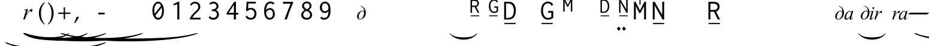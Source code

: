 SplineFontDB: 3.0
FontName: OmeBhatkhandeEnglish
FullName: Ome Bhatkhande English
FamilyName: Ome Bhatkhande English
Weight: Regular
Copyright: Omenad 2006-2017
Version: 1.01 Oct 5, 2022
ItalicAngle: 0
UnderlinePosition: -292
UnderlineWidth: 150
Ascent: 1638
Descent: 410
InvalidEm: 0
sfntRevision: 0x00010000
LayerCount: 2
Layer: 0 1 "Back" 1
Layer: 1 1 "Fore" 0
XUID: [1021 365 -898263510 12592035]
StyleMap: 0x0000
FSType: 8
OS2Version: 1
OS2_WeightWidthSlopeOnly: 0
OS2_UseTypoMetrics: 0
CreationTime: 1192029071
ModificationTime: 1665036560
PfmFamily: 17
TTFWeight: 400
TTFWidth: 5
LineGap: 0
VLineGap: 0
Panose: 2 0 0 0 0 0 0 0 0 0
OS2TypoAscent: 3650
OS2TypoAOffset: 0
OS2TypoDescent: -3000
OS2TypoDOffset: 0
OS2TypoLinegap: 205
OS2WinAscent: 3650
OS2WinAOffset: 0
OS2WinDescent: 3000
OS2WinDOffset: 0
HheadAscent: 3650
HheadAOffset: 0
HheadDescent: -3000
HheadDOffset: 0
OS2SubXSize: 1434
OS2SubYSize: 1331
OS2SubXOff: 0
OS2SubYOff: 283
OS2SupXSize: 1000
OS2SupYSize: 2250
OS2SupXOff: 0
OS2SupYOff: 2800
OS2StrikeYSize: 102
OS2StrikeYPos: 530
OS2Vendor: 'OMND'
OS2CodePages: 6000019f.dff70000
OS2UnicodeRanges: a00002af.500078fb.00000000.00000000
Lookup: 258 0 0 "'kern' Horizontal Kerning in Latin lookup 0" { "'kern' Horizontal Kerning in Latin lookup 0 subtable"  } ['kern' ('latn' <'dflt' > ) ]
MarkAttachClasses: 1
DEI: 91125
ShortTable: maxp 16
  1
  0
  653
  132
  6
  0
  0
  0
  0
  0
  0
  0
  0
  0
  0
  0
EndShort
LangName: 1055 "" "" "Normal"
LangName: 1053 "" "" "Normal"
LangName: 2058 "" "" "Normal"
LangName: 1034 "" "" "Normal"
LangName: 3082 "" "" "Normal"
LangName: 1060 "" "" "Navadno"
LangName: 1051 "" "" "Norm+AOEA-lne"
LangName: 1049 "" "" "+BB4EMQRLBEcEPQRLBDkA"
LangName: 1046 "" "" "Normal"
LangName: 2070 "" "" "Normal"
LangName: 1045 "" "" "Normalny"
LangName: 1044 "" "" "Normal"
LangName: 1040 "" "" "Normale"
LangName: 1038 "" "" "Norm+AOEA-l"
LangName: 1032 "" "" "+A5oDsQO9A78DvQO5A7oDrAAA"
LangName: 1031 "" "" "Standard"
LangName: 1036 "" "" "Normal"
LangName: 3084 "" "" "Normal"
LangName: 1035 "" "" "Normaali"
LangName: 1043 "" "" "Standaard"
LangName: 1030 "" "" "normal"
LangName: 1029 "" "" "oby+AQ0A-ejn+AOkA"
LangName: 1027 "" "" "Normal"
LangName: 1069 "" "" "Arrunta"
LangName: 1033 "" "" "Regular" "OmeBhatkhandeEng:1.00" "" "Version 1.01 Oct 5, 2022" "" "" "" "Terence Tuhinanshu" "For writing Indian Classical Music in Bhatkhande script using Roman characters" "" "http://www.tuhinanshu.com" "Copyright (c) 2017, Omenad (http://omenad.net),+AAoA-with Reserved Font Name Ome Bhatkhande.+AAoACgAA-This Font Software is licensed under the SIL Open Font License, Version 1.1.+AAoA-This license is copied below, and is also available with a FAQ at:+AAoA-http://scripts.sil.org/OFL+AAoACgAK------------------------------------------------------------+AAoA-SIL OPEN FONT LICENSE Version 1.1 - 26 February 2007+AAoA------------------------------------------------------------+AAoACgAA-PREAMBLE+AAoA-The goals of the Open Font License (OFL) are to stimulate worldwide+AAoA-development of collaborative font projects, to support the font creation+AAoA-efforts of academic and linguistic communities, and to provide a free and+AAoA-open framework in which fonts may be shared and improved in partnership+AAoA-with others.+AAoACgAA-The OFL allows the licensed fonts to be used, studied, modified and+AAoA-redistributed freely as long as they are not sold by themselves. The+AAoA-fonts, including any derivative works, can be bundled, embedded, +AAoA-redistributed and/or sold with any software provided that any reserved+AAoA-names are not used by derivative works. The fonts and derivatives,+AAoA-however, cannot be released under any other type of license. The+AAoA-requirement for fonts to remain under this license does not apply+AAoA-to any document created using the fonts or their derivatives.+AAoACgAA-DEFINITIONS+AAoAIgAA-Font Software+ACIA refers to the set of files released by the Copyright+AAoA-Holder(s) under this license and clearly marked as such. This may+AAoA-include source files, build scripts and documentation.+AAoACgAi-Reserved Font Name+ACIA refers to any names specified as such after the+AAoA-copyright statement(s).+AAoACgAi-Original Version+ACIA refers to the collection of Font Software components as+AAoA-distributed by the Copyright Holder(s).+AAoACgAi-Modified Version+ACIA refers to any derivative made by adding to, deleting,+AAoA-or substituting -- in part or in whole -- any of the components of the+AAoA-Original Version, by changing formats or by porting the Font Software to a+AAoA-new environment.+AAoACgAi-Author+ACIA refers to any designer, engineer, programmer, technical+AAoA-writer or other person who contributed to the Font Software.+AAoACgAA-PERMISSION & CONDITIONS+AAoA-Permission is hereby granted, free of charge, to any person obtaining+AAoA-a copy of the Font Software, to use, study, copy, merge, embed, modify,+AAoA-redistribute, and sell modified and unmodified copies of the Font+AAoA-Software, subject to the following conditions:+AAoACgAA-1) Neither the Font Software nor any of its individual components,+AAoA-in Original or Modified Versions, may be sold by itself.+AAoACgAA-2) Original or Modified Versions of the Font Software may be bundled,+AAoA-redistributed and/or sold with any software, provided that each copy+AAoA-contains the above copyright notice and this license. These can be+AAoA-included either as stand-alone text files, human-readable headers or+AAoA-in the appropriate machine-readable metadata fields within text or+AAoA-binary files as long as those fields can be easily viewed by the user.+AAoACgAA-3) No Modified Version of the Font Software may use the Reserved Font+AAoA-Name(s) unless explicit written permission is granted by the corresponding+AAoA-Copyright Holder. This restriction only applies to the primary font name as+AAoA-presented to the users.+AAoACgAA-4) The name(s) of the Copyright Holder(s) or the Author(s) of the Font+AAoA-Software shall not be used to promote, endorse or advertise any+AAoA-Modified Version, except to acknowledge the contribution(s) of the+AAoA-Copyright Holder(s) and the Author(s) or with their explicit written+AAoA-permission.+AAoACgAA-5) The Font Software, modified or unmodified, in part or in whole,+AAoA-must be distributed entirely under this license, and must not be+AAoA-distributed under any other license. The requirement for fonts to+AAoA-remain under this license does not apply to any document created+AAoA-using the Font Software.+AAoACgAA-TERMINATION+AAoA-This license becomes null and void if any of the above conditions are+AAoA-not met.+AAoACgAA-DISCLAIMER+AAoA-THE FONT SOFTWARE IS PROVIDED +ACIA-AS IS+ACIA, WITHOUT WARRANTY OF ANY KIND,+AAoA-EXPRESS OR IMPLIED, INCLUDING BUT NOT LIMITED TO ANY WARRANTIES OF+AAoA-MERCHANTABILITY, FITNESS FOR A PARTICULAR PURPOSE AND NONINFRINGEMENT+AAoA-OF COPYRIGHT, PATENT, TRADEMARK, OR OTHER RIGHT. IN NO EVENT SHALL THE+AAoA-COPYRIGHT HOLDER BE LIABLE FOR ANY CLAIM, DAMAGES OR OTHER LIABILITY,+AAoA-INCLUDING ANY GENERAL, SPECIAL, INDIRECT, INCIDENTAL, OR CONSEQUENTIAL+AAoA-DAMAGES, WHETHER IN AN ACTION OF CONTRACT, TORT OR OTHERWISE, ARISING+AAoA-FROM, OUT OF THE USE OR INABILITY TO USE THE FONT SOFTWARE OR FROM+AAoA-OTHER DEALINGS IN THE FONT SOFTWARE." "http://scripts.sil.org/OFL" "" "" "" "" "+AH4A#qswRwG%wMepDlNu ;'[]"
GaspTable: 1 65535 2 0
Encoding: UnicodeBmp
UnicodeInterp: none
NameList: AGL For New Fonts
DisplaySize: -48
AntiAlias: 1
FitToEm: 0
WinInfo: 8205 15 9
BeginPrivate: 0
EndPrivate
BeginChars: 65540 653

StartChar: .notdef
Encoding: 65536 -1 0
Width: 1582
Flags: W
LayerCount: 2
Fore
SplineSet
279 0 m 1,0,-1
 279 1280 l 1,1,-1
 1303 1280 l 1,2,-1
 1303 0 l 1,3,-1
 279 0 l 1,0,-1
311 32 m 1,4,-1
 1271 32 l 1,5,-1
 1271 1248 l 1,6,-1
 311 1248 l 1,7,-1
 311 32 l 1,4,-1
EndSplineSet
Validated: 1
EndChar

StartChar: .null
Encoding: 65537 -1 1
Width: 0
Flags: W
LayerCount: 2
Fore
Validated: 1
EndChar

StartChar: nonmarkingreturn
Encoding: 65538 -1 2
Width: 1582
Flags: W
LayerCount: 2
Fore
Validated: 1
EndChar

StartChar: space
Encoding: 32 32 3
AltUni2: 0000a0.ffffffff.0
Width: 1582
Flags: W
LayerCount: 2
Fore
Validated: 1
EndChar

StartChar: exclam
Encoding: 33 33 4
Width: 0
Flags: W
LayerCount: 2
Fore
SplineSet
8925 -2000 m 1,0,-1
 9097 -2000 l 1,1,2
 8741 -2191 8741 -2191 8265 -2319 c 0,3,4
 7586 -2502 7586 -2502 6664 -2601 c 128,-1,5
 5742 -2700 5742 -2700 4752 -2700 c 0,6,7
 3304 -2700 3304 -2700 2108.5 -2505.5 c 128,-1,8
 913 -2311 913 -2311 396 -2000 c 1,9,-1
 594 -2000 l 1,10,11
 913 -2155 913 -2155 1465 -2255.5 c 128,-1,12
 2017 -2356 2017 -2356 2864 -2405.5 c 128,-1,13
 3711 -2455 3711 -2455 4631 -2455 c 0,14,15
 5632 -2455 5632 -2455 6450 -2413 c 0,16,17
 7095 -2380 7095 -2380 7485.5 -2333 c 128,-1,18
 7876 -2286 7876 -2286 8235.5 -2207 c 128,-1,19
 8595 -2128 8595 -2128 8925 -2000 c 1,0,-1
EndSplineSet
Validated: 1
EndChar

StartChar: quotedbl
Encoding: 34 34 5
Width: 1582
Flags: W
LayerCount: 2
Fore
Validated: 1
EndChar

StartChar: numbersign
Encoding: 35 35 6
Width: 7
Flags: W
LayerCount: 2
Fore
SplineSet
4273 -1200 m 1,0,-1
 4351 -1200 l 1,1,2
 4189 -1350 4189 -1350 3973 -1451 c 0,3,4
 3664 -1594 3664 -1594 3245 -1672 c 128,-1,5
 2826 -1750 2826 -1750 2376 -1750 c 0,6,7
 1718 -1750 1718 -1750 1174.5 -1597.5 c 128,-1,8
 631 -1445 631 -1445 396 -1200 c 1,9,-1
 486 -1200 l 1,10,11
 631 -1322 631 -1322 882 -1400.5 c 128,-1,12
 1133 -1479 1133 -1479 1518 -1518 c 128,-1,13
 1903 -1557 1903 -1557 2321 -1557 c 0,14,15
 2776 -1557 2776 -1557 3148 -1524 c 0,16,17
 3441 -1498 3441 -1498 3618.5 -1461.5 c 128,-1,18
 3796 -1425 3796 -1425 3959.5 -1362.5 c 128,-1,19
 4123 -1300 4123 -1300 4273 -1200 c 1,0,-1
EndSplineSet
Validated: 1
EndChar

StartChar: dollar
Encoding: 36 36 7
Width: 7
Flags: W
LayerCount: 2
Fore
SplineSet
5823 -1200 m 1,0,-1
 5933 -1200 l 1,1,2
 5707 -1370 5707 -1370 5403 -1485 c 0,3,4
 4972 -1648 4972 -1648 4385 -1736.5 c 128,-1,5
 3798 -1825 3798 -1825 3168 -1825 c 0,6,7
 2246 -1825 2246 -1825 1485.5 -1651.5 c 128,-1,8
 725 -1478 725 -1478 396 -1200 c 1,9,-1
 522 -1200 l 1,10,11
 725 -1339 725 -1339 1076 -1428.5 c 128,-1,12
 1427 -1518 1427 -1518 1966 -1562 c 128,-1,13
 2505 -1606 2505 -1606 3091 -1606 c 0,14,15
 3728 -1606 3728 -1606 4248 -1569 c 0,16,17
 4659 -1539 4659 -1539 4907.5 -1497 c 128,-1,18
 5156 -1455 5156 -1455 5384.5 -1384.5 c 128,-1,19
 5613 -1314 5613 -1314 5823 -1200 c 1,0,-1
EndSplineSet
Validated: 1
EndChar

StartChar: percent
Encoding: 37 37 8
Width: 7
Flags: W
LayerCount: 2
Fore
SplineSet
7374 -1200 m 1,0,-1
 7515 -1200 l 1,1,2
 7224 -1370 7224 -1370 6834 -1485 c 0,3,4
 6279 -1648 6279 -1648 5524.5 -1736.5 c 128,-1,5
 4770 -1825 4770 -1825 3960 -1825 c 0,6,7
 2775 -1825 2775 -1825 1797 -1651.5 c 128,-1,8
 819 -1478 819 -1478 396 -1200 c 1,9,-1
 558 -1200 l 1,10,11
 819 -1339 819 -1339 1270.5 -1428.5 c 128,-1,12
 1722 -1518 1722 -1518 2415 -1562 c 128,-1,13
 3108 -1606 3108 -1606 3861 -1606 c 0,14,15
 4680 -1606 4680 -1606 5349 -1569 c 0,16,17
 5877 -1539 5877 -1539 6196.5 -1497 c 128,-1,18
 6516 -1455 6516 -1455 6810 -1384.5 c 128,-1,19
 7104 -1314 7104 -1314 7374 -1200 c 1,0,-1
EndSplineSet
Validated: 1
EndChar

StartChar: ampersand
Encoding: 38 38 9
Width: 7
Flags: W
LayerCount: 2
Fore
SplineSet
10475 -1200 m 1,0,-1
 10679 -1200 l 1,1,2
 10259 -1391 10259 -1391 9695 -1519 c 0,3,4
 8894 -1702 8894 -1702 7804 -1801 c 128,-1,5
 6714 -1900 6714 -1900 5544 -1900 c 0,6,7
 3832 -1900 3832 -1900 2419.5 -1705.5 c 128,-1,8
 1007 -1511 1007 -1511 396 -1200 c 1,9,-1
 630 -1200 l 1,10,11
 1007 -1355 1007 -1355 1659 -1455.5 c 128,-1,12
 2311 -1556 2311 -1556 3312 -1605.5 c 128,-1,13
 4313 -1655 4313 -1655 5401 -1655 c 0,14,15
 6584 -1655 6584 -1655 7550 -1613 c 0,16,17
 8313 -1580 8313 -1580 8774.5 -1533 c 128,-1,18
 9236 -1486 9236 -1486 9660.5 -1407 c 128,-1,19
 10085 -1328 10085 -1328 10475 -1200 c 1,0,-1
EndSplineSet
Validated: 1
EndChar

StartChar: quotesingle
Encoding: 39 39 10
Width: 1582
Flags: W
LayerCount: 2
Back
SplineSet
1210 1169 m 1,0,-1
 942 1169 l 1,1,2
 942 1139 942 1139 944 1108 c 0,3,4
 946 1086 946 1086 950 1028 c 2,5,-1
 959 889 l 2,6,7
 961 858 961 858 961 839 c 0,8,9
 961 646 961 646 865 507 c 0,10,11
 826 450 826 450 826 402 c 0,12,13
 826 363 826 363 851 336 c 0,14,15
 926 253 926 253 998 204 c 2,16,-1
 1157 95 l 2,17,18
 1210 59 1210 59 1210 -1 c 0,19,20
 1210 -50 1210 -50 1169 -50 c 0,21,22
 1143 -50 1143 -50 1113 -25 c 2,23,-1
 936 122 l 1,24,-1
 763 274 l 2,25,26
 692 336 692 336 601 448 c 0,27,28
 590 461 590 461 555 510 c 0,29,30
 518 556 518 556 456 656 c 0,31,32
 448 673 448 673 443 689 c 2,33,-1
 434 747 l 1,34,35
 434 859 434 859 520 859 c 0,36,37
 548 859 548 859 605 833.5 c 128,-1,38
 662 808 662 808 691 808 c 0,39,40
 715 808 715 808 730 816 c 1,41,42
 773 879 773 879 773 994 c 0,43,44
 773 1061 773 1061 763 1115 c 0,45,46
 761 1144 761 1144 753 1169 c 1,47,-1
 375 1169 l 1,48,-1
 375 1325 l 1,49,-1
 1210 1325 l 1,50,-1
 1210 1169 l 1,0,-1
EndSplineSet
Fore
SplineSet
464 849 m 1,0,-1
 809 905 l 1,1,-1
 665 419 l 1,2,3
 840 718 840 718 983 837 c 0,4,5
 1064 905 1064 905 1115 905 c 0,6,7
 1148 905 1148 905 1167 885.5 c 128,-1,8
 1186 866 1186 866 1186 829 c 0,9,10
 1186 763 1186 763 1152 703 c 0,11,12
 1128 658 1128 658 1083 658 c 0,13,14
 1060 658 1060 658 1043.5 673 c 128,-1,15
 1027 688 1027 688 1023 719 c 0,16,17
 1021 738 1021 738 1014 744 c 0,18,19
 1006 752 1006 752 995 752 c 0,20,21
 978 752 978 752 963 744 c 0,22,23
 937 730 937 730 884 666 c 0,24,25
 801 568 801 568 704 412 c 0,26,27
 662 346 662 346 632 263 c 0,28,29
 590 149 590 149 584 126 c 2,30,-1
 552 0 l 1,31,-1
 399 0 l 1,32,-1
 584 621 l 2,33,34
 616 729 616 729 616 775 c 0,35,36
 616 793 616 793 601 805 c 0,37,38
 581 821 581 821 548 821 c 0,39,40
 527 821 527 821 471 812 c 1,41,-1
 464 849 l 1,0,-1
EndSplineSet
Validated: 1
EndChar

StartChar: parenleft
Encoding: 40 40 11
Width: 791
Flags: W
LayerCount: 2
Fore
SplineSet
604 -439 m 1,0,1
 540 -380 540 -380 495 -334 c 128,-1,2
 450 -288 450 -288 415 -245 c 128,-1,3
 380 -202 380 -202 352.5 -159 c 128,-1,4
 325 -116 325 -116 298 -65 c 0,5,6
 149 216 149 216 149 546 c 0,7,8
 149 777 149 777 229 984 c 0,9,10
 257 1060 257 1060 290 1121.5 c 128,-1,11
 323 1183 323 1183 366 1240 c 128,-1,12
 409 1297 409 1297 466.5 1356.5 c 128,-1,13
 524 1416 524 1416 604 1488 c 1,14,-1
 642 1435 l 1,15,16
 587 1369 587 1369 547 1316 c 128,-1,17
 507 1263 507 1263 477.5 1212.5 c 128,-1,18
 448 1162 448 1162 426.5 1110 c 128,-1,19
 405 1058 405 1058 384 994 c 0,20,21
 356 894 356 894 340.5 784.5 c 128,-1,22
 325 675 325 675 325 546 c 0,23,24
 325 286 325 286 388 69 c 0,25,26
 409 -1 409 -1 430.5 -56.5 c 128,-1,27
 452 -112 452 -112 480.5 -165 c 128,-1,28
 509 -218 509 -218 548 -273.5 c 128,-1,29
 587 -329 587 -329 642 -396 c 1,30,-1
 604 -439 l 1,0,1
EndSplineSet
Validated: 1
EndChar

StartChar: parenright
Encoding: 41 41 12
Width: 791
Flags: W
LayerCount: 2
Fore
SplineSet
149 -396 m 1,0,1
 204 -329 204 -329 243 -273.5 c 128,-1,2
 282 -218 282 -218 310.5 -165 c 128,-1,3
 339 -112 339 -112 360.5 -56.5 c 128,-1,4
 382 -1 382 -1 402 69 c 0,5,6
 466 286 466 286 466 546 c 0,7,8
 466 675 466 675 450.5 784.5 c 128,-1,9
 435 894 435 894 405 994 c 0,10,11
 386 1058 386 1058 364.5 1109 c 128,-1,12
 343 1160 343 1160 313.5 1211.5 c 128,-1,13
 284 1263 284 1263 244 1316 c 128,-1,14
 204 1369 204 1369 149 1435 c 1,15,-1
 187 1488 l 1,16,17
 267 1416 267 1416 324.5 1355.5 c 128,-1,18
 382 1295 382 1295 425 1238 c 128,-1,19
 468 1181 468 1181 501 1119.5 c 128,-1,20
 534 1058 534 1058 562 984 c 0,21,22
 642 777 642 777 642 544 c 0,23,24
 642 357 642 357 594 184 c 128,-1,25
 546 11 546 11 452 -138 c 0,26,27
 427 -175 427 -175 403.5 -209 c 128,-1,28
 380 -243 380 -243 349.5 -276.5 c 128,-1,29
 319 -310 319 -310 280 -350 c 128,-1,30
 241 -390 241 -390 187 -439 c 1,31,-1
 149 -396 l 1,0,1
EndSplineSet
Validated: 1
EndChar

StartChar: asterisk
Encoding: 42 42 13
Width: 7
Flags: W
LayerCount: 2
Fore
SplineSet
12026 -1200 m 1,0,-1
 12261 -1200 l 1,1,2
 11776 -1391 11776 -1391 11126 -1519 c 0,3,4
 10201 -1702 10201 -1702 8943.5 -1801 c 128,-1,5
 7686 -1900 7686 -1900 6336 -1900 c 0,6,7
 4361 -1900 4361 -1900 2731 -1705.5 c 128,-1,8
 1101 -1511 1101 -1511 396 -1200 c 1,9,-1
 666 -1200 l 1,10,11
 1101 -1355 1101 -1355 1853.5 -1455.5 c 128,-1,12
 2606 -1556 2606 -1556 3761 -1605.5 c 128,-1,13
 4916 -1655 4916 -1655 6171 -1655 c 0,14,15
 7536 -1655 7536 -1655 8651 -1613 c 0,16,17
 9531 -1580 9531 -1580 10063.5 -1533 c 128,-1,18
 10596 -1486 10596 -1486 11086 -1407 c 128,-1,19
 11576 -1328 11576 -1328 12026 -1200 c 1,0,-1
EndSplineSet
Validated: 1
EndChar

StartChar: plus
Encoding: 43 43 14
Width: 1582
Flags: W
LayerCount: 2
Fore
SplineSet
734 1052 m 1,0,-1
 849 1052 l 1,1,-1
 849 595 l 1,2,-1
 1308 595 l 1,3,-1
 1308 480 l 1,4,-1
 849 480 l 1,5,-1
 849 17 l 1,6,-1
 734 17 l 1,7,-1
 734 480 l 1,8,-1
 275 480 l 1,9,-1
 275 595 l 1,10,-1
 734 595 l 1,11,-1
 734 1052 l 1,0,-1
EndSplineSet
Validated: 1
EndChar

StartChar: comma
Encoding: 44 44 15
Width: 1582
Flags: W
LayerCount: 2
Fore
SplineSet
446 223 m 1,0,1
 424 164 424 164 398.5 108.5 c 128,-1,2
 373 53 373 53 337 -6.5 c 128,-1,3
 301 -66 301 -66 254 -132.5 c 128,-1,4
 207 -199 207 -199 145 -279 c 1,5,-1
 61 -317 l 1,6,-1
 33 -295 l 1,7,8
 121 -147 121 -147 164 -36.5 c 128,-1,9
 207 74 207 74 217 190 c 1,10,11
 258 203 258 203 286.5 211 c 128,-1,12
 315 219 315 219 337.5 226 c 128,-1,13
 360 233 360 233 378.5 239.5 c 128,-1,14
 397 246 397 246 418 252 c 1,15,-1
 446 223 l 1,0,1
EndSplineSet
Validated: 1
EndChar

StartChar: hyphen
Encoding: 45 45 16
AltUni2: 0000ad.ffffffff.0
Width: 1582
Flags: W
LayerCount: 2
Fore
SplineSet
499 440 m 1,0,-1
 489 451 l 1,1,-1
 544 588 l 1,2,-1
 1083 588 l 1,3,-1
 1093 578 l 1,4,-1
 1032 440 l 1,5,-1
 499 440 l 1,0,-1
EndSplineSet
Validated: 1
EndChar

StartChar: period
Encoding: 46 46 17
Width: 1582
Flags: W
LayerCount: 2
Fore
Validated: 1
EndChar

StartChar: slash
Encoding: 47 47 18
Width: 1582
Flags: W
LayerCount: 2
Fore
Validated: 1
EndChar

StartChar: zero
Encoding: 48 48 19
Width: 1582
Flags: W
LayerCount: 2
Back
SplineSet
1074 455 m 0,0,1
 1014 387 1014 387 964 368 c 0,2,3
 930 356 930 356 850 356 c 0,4,5
 691 356 691 356 562 474 c 0,6,7
 421 603 421 603 421 775 c 0,8,9
 421 882 421 882 492 966 c 0,10,11
 579 1068 579 1068 719 1068 c 0,12,13
 878 1068 878 1068 1011 951 c 0,14,15
 1117 858 1117 858 1151 739 c 0,16,17
 1161 704 1161 704 1161 665 c 0,18,19
 1161 554 1161 554 1074 455 c 0,0,1
938 891 m 1,20,-1
 889 918 l 2,21,22
 864 928 864 928 841 928 c 0,23,24
 795 928 795 928 716 879 c 0,25,26
 599 807 599 807 599 649 c 0,27,28
 599 557 599 557 663 510 c 0,29,30
 690 490 690 490 727 490 c 0,31,32
 868 490 868 490 959 662 c 0,33,34
 993 727 993 727 993 784 c 0,35,36
 993 854 993 854 938 891 c 1,20,-1
EndSplineSet
Fore
SplineSet
875 1546 m 0,0,1
 966 1546 966 1546 1052 1493 c 128,-1,2
 1138 1440 1138 1440 1208 1343 c 128,-1,3
 1278 1246 1278 1246 1321 1090 c 128,-1,4
 1364 934 1364 934 1364 745 c 128,-1,5
 1364 556 1364 556 1320 404.5 c 128,-1,6
 1276 253 1276 253 1204.5 162 c 128,-1,7
 1133 71 1133 71 1049.5 24.5 c 128,-1,8
 966 -22 966 -22 877 -22 c 0,9,10
 683 -22 683 -22 532 192 c 128,-1,11
 381 406 381 406 381 760 c 0,12,13
 381 1108 381 1108 531 1327 c 128,-1,14
 681 1546 681 1546 875 1546 c 0,0,1
1116 1197 m 1,15,16
 1067 1295 1067 1295 1003 1345.5 c 128,-1,17
 939 1396 939 1396 873 1396 c 0,18,19
 747 1396 747 1396 644 1230 c 128,-1,20
 541 1064 541 1064 541 789 c 0,21,22
 541 632 541 632 575 499 c 1,23,-1
 1116 1197 l 1,15,16
1172 1032 m 1,24,-1
 632 344 l 1,25,26
 683 243 683 243 749.5 189 c 128,-1,27
 816 135 816 135 885 135 c 0,28,29
 939 135 939 135 992 168.5 c 128,-1,30
 1045 202 1045 202 1094 268 c 128,-1,31
 1143 334 1143 334 1173.5 453.5 c 128,-1,32
 1204 573 1204 573 1204 725 c 0,33,34
 1204 895 1204 895 1172 1032 c 1,24,-1
EndSplineSet
Validated: 1
EndChar

StartChar: one
Encoding: 49 49 20
Width: 1582
Flags: W
LayerCount: 2
Back
SplineSet
1022 42 m 0,0,1
 1034 10 1034 10 1037 -16 c 0,2,3
 1037 -73 1037 -73 966 -73 c 0,4,5
 885 -73 885 -73 831 -26 c 1,6,-1
 772 14 l 2,7,8
 735 39 735 39 735 75 c 0,9,10
 735 110 735 110 778 123 c 2,11,-1
 822 136 l 1,12,-1
 819 141 l 1,13,14
 819 181 819 181 687.5 340.5 c 128,-1,15
 556 500 556 500 556 535 c 1,16,17
 560 552 560 552 647 623 c 0,18,19
 739 699 739 699 759 739 c 1,20,-1
 607 853 l 1,21,22
 538 922 538 922 538 1012 c 0,23,24
 538 1117 538 1117 595 1187 c 0,25,26
 656 1263 656 1263 759 1263 c 0,27,28
 861 1263 861 1263 949 1168 c 0,29,30
 1045 1065 1045 1065 1045 927 c 0,31,32
 1045 862 1045 862 1022 798 c 0,33,34
 1007 756 1007 756 913 659 c 1,35,36
 856 608 856 608 799 557 c 0,37,38
 724 485 724 485 724 439 c 0,39,40
 724 397 724 397 759 360 c 2,41,-1
 908 202 l 2,42,43
 979 126 979 126 1022 42 c 0,0,1
912 1083 m 0,44,45
 884 1133 884 1133 837 1133 c 0,46,47
 804 1133 804 1133 759 1098 c 0,48,49
 689 1044 689 1044 689 965 c 0,50,51
 689 940 689 940 692 931 c 0,52,53
 701 887 701 887 733 841 c 0,54,55
 770 788 770 788 810 788 c 0,56,57
 819 788 819 788 831 798 c 0,58,59
 929 921 929 921 929 1015 c 0,60,61
 929 1052 929 1052 912 1083 c 0,44,45
EndSplineSet
Fore
SplineSet
1094 1534 m 1,0,-1
 1094 -2 l 1,1,-1
 924 -2 l 1,2,-1
 924 1320 l 1,3,-1
 614 1229 l 1,4,-1
 575 1325 l 1,5,-1
 976 1534 l 1,6,-1
 1094 1534 l 1,0,-1
EndSplineSet
Validated: 1
EndChar

StartChar: two
Encoding: 50 50 21
Width: 1582
Flags: W
LayerCount: 2
Back
SplineSet
1220 -1 m 1,0,1
 1220 -47 1220 -47 1143 -47 c 0,2,3
 1078 -47 1078 -47 1052 -1 c 0,4,5
 1010 72 1010 72 873 290 c 0,6,7
 850 327 850 327 823 373 c 0,8,9
 814 388 814 388 776 459 c 0,10,11
 767 475 767 475 749 489 c 2,12,-1
 717 513 l 1,13,-1
 684 511 l 2,14,15
 586 505 586 505 519 567.5 c 128,-1,16
 452 630 452 630 455 728 c 2,17,-1
 456 764 l 1,18,19
 467 845 467 845 567 845 c 0,20,21
 622 845 622 845 650 806 c 0,22,23
 716 716 716 716 761 716 c 0,24,25
 829 716 829 716 930 926 c 0,26,27
 946 959 946 959 946 1005 c 0,28,29
 946 1092 946 1092 909 1123 c 0,30,31
 884 1144 884 1144 828 1144 c 0,32,33
 771 1144 771 1144 686 1123 c 1,34,-1
 580 1084 l 2,35,36
 542 1070 542 1070 499 1070 c 0,37,38
 472 1070 472 1070 434 1120 c 2,39,-1
 377 1195 l 2,40,41
 362 1215 362 1215 362 1226 c 0,42,43
 362 1265 362 1265 456 1283 c 0,44,45
 564 1304 564 1304 660 1304 c 0,46,47
 784 1304 784 1304 857 1271 c 0,48,49
 936 1236 936 1236 1009 1142 c 0,50,51
 1105 1018 1105 1018 1098 902 c 2,52,-1
 1096 869 l 2,53,54
 1090 767 1090 767 1010 687 c 0,55,56
 986 663 986 663 833 545 c 1,57,58
 871 446 871 446 951 360 c 2,59,-1
 1103 197 l 2,60,61
 1182 112 1182 112 1220 -1 c 1,0,1
EndSplineSet
Fore
SplineSet
428 1293 m 1,0,1
 495 1408 495 1408 610.5 1474.5 c 128,-1,2
 726 1541 726 1541 856 1541 c 0,3,4
 1043 1541 1043 1541 1172 1415.5 c 128,-1,5
 1301 1290 1301 1290 1301 1111 c 0,6,7
 1301 1035 1301 1035 1276.5 961 c 128,-1,8
 1252 887 1252 887 1206.5 824.5 c 128,-1,9
 1161 762 1161 762 1122.5 721.5 c 128,-1,10
 1084 681 1084 681 1030 629 c 0,11,12
 969 568 969 568 902.5 509 c 128,-1,13
 836 450 836 450 754 351.5 c 128,-1,14
 672 253 672 253 615 150 c 1,15,-1
 1256 150 l 2,16,17
 1271 150 1271 150 1284 160 c 0,18,19
 1301 177 1301 177 1315 172 c 1,20,-1
 1315 0 l 1,21,-1
 416 0 l 1,22,-1
 416 108 l 1,23,24
 507 288 507 288 612.5 418 c 128,-1,25
 718 548 718 548 861 678 c 0,26,27
 915 725 915 725 934.5 743.5 c 128,-1,28
 954 762 954 762 1002 813.5 c 128,-1,29
 1050 865 1050 865 1071 900.5 c 128,-1,30
 1092 936 1092 936 1111.5 991.5 c 128,-1,31
 1131 1047 1131 1047 1131 1099 c 0,32,33
 1131 1221 1131 1221 1045 1306 c 128,-1,34
 959 1391 959 1391 836 1391 c 0,35,36
 745 1391 745 1391 676.5 1347 c 128,-1,37
 608 1303 608 1303 573 1251 c 0,38,39
 568 1241 568 1241 564.5 1222.5 c 128,-1,40
 561 1204 561 1204 554 1194 c 1,41,-1
 428 1293 l 1,0,1
EndSplineSet
Validated: 1
EndChar

StartChar: three
Encoding: 51 51 22
Width: 1582
Flags: W
LayerCount: 2
Back
SplineSet
1221 16 m 1,0,-1
 1228 -15 l 1,1,2
 1228 -73 1228 -73 1166 -73 c 0,3,4
 1113 -73 1113 -73 1042 12 c 0,5,6
 1032 24 1032 24 951 138 c 0,7,8
 843 290 843 290 812 318 c 1,9,-1
 769 315 l 2,10,11
 666 308 666 308 586 372 c 0,12,13
 503 439 503 439 503 541 c 1,14,-1
 507 579 l 2,15,16
 511 618 511 618 561 640 c 0,17,18
 586 651 586 651 608 651 c 0,19,20
 637 651 637 651 661 637 c 1,21,22
 688 627 688 627 707 597 c 1,23,24
 754 541 754 541 800 541 c 0,25,26
 860 541 860 541 899 640 c 1,27,-1
 906 683 l 1,28,29
 906 717 906 717 892 745 c 1,30,31
 883 772 883 772 860 800 c 0,32,33
 850 812 850 812 830 813 c 1,34,-1
 803 808 l 1,35,-1
 762 798 l 1,36,-1
 666 781 l 1,37,38
 628 781 628 781 602 813 c 2,39,-1
 548 879 l 2,40,41
 527 905 527 905 527 923 c 0,42,43
 527 943 527 943 567 949 c 0,44,45
 590 952 590 952 613 951 c 2,46,-1
 647 949 l 2,47,48
 804 940 804 940 861 1075 c 0,49,50
 870 1096 870 1096 870 1120 c 0,51,52
 870 1210 870 1210 748 1210 c 0,53,54
 687 1210 687 1210 632 1186 c 2,55,-1
 556 1153 l 2,56,57
 529 1141 529 1141 472 1129 c 1,58,59
 442 1144 442 1144 393 1211 c 2,60,-1
 354 1264 l 1,61,-1
 369 1287 l 1,62,63
 383 1300 383 1300 419 1316 c 1,64,65
 548 1357 548 1357 637 1357 c 0,66,67
 741 1357 741 1357 830 1297 c 0,68,69
 1014 1173 1014 1173 1014 1023 c 0,70,71
 1014 937 1014 937 947 880 c 1,72,-1
 920 863 l 1,73,-1
 914 853 l 1,74,75
 914 843 914 843 930 827 c 0,76,77
 1048 709 1048 709 1048 580 c 0,78,79
 1048 482 1048 482 961 402 c 1,80,-1
 926 376 l 2,81,82
 911 365 911 365 911 354 c 0,83,84
 911 344 911 344 918 332 c 2,85,-1
 947 297 l 1,86,-1
 1113 136 l 2,87,88
 1209 43 1209 43 1221 16 c 1,0,-1
EndSplineSet
Fore
SplineSet
1266 1153 m 0,0,1
 1266 1042 1266 1042 1203.5 951 c 128,-1,2
 1141 860 1141 860 1038 821 c 1,3,4
 1156 779 1156 779 1228.5 671 c 128,-1,5
 1301 563 1301 563 1301 425 c 0,6,7
 1301 241 1301 241 1170.5 109.5 c 128,-1,8
 1040 -22 1040 -22 829 -22 c 0,9,10
 583 -22 583 -22 426 152 c 1,11,-1
 556 307 l 1,12,13
 566 297 566 297 571 274 c 128,-1,14
 576 251 576 251 588 239 c 0,15,16
 600 224 600 224 622.5 205.5 c 128,-1,17
 645 187 645 187 704 161 c 128,-1,18
 763 135 763 135 827 135 c 0,19,20
 959 135 959 135 1047.5 227.5 c 128,-1,21
 1136 320 1136 320 1136 447 c 0,22,23
 1136 583 1136 583 1035.5 660 c 128,-1,24
 935 737 935 737 775 737 c 0,25,26
 736 737 736 737 699 732 c 1,27,-1
 699 870 l 1,28,29
 851 870 851 870 940 909 c 0,30,31
 1016 944 1016 944 1059 1010.5 c 128,-1,32
 1102 1077 1102 1077 1102 1150 c 0,33,34
 1102 1249 1102 1249 1027 1319 c 128,-1,35
 952 1389 952 1389 836 1389 c 0,36,37
 682 1389 682 1389 573 1271 c 1,38,-1
 478 1376 l 1,39,40
 628 1541 628 1541 844 1541 c 0,41,42
 1023 1541 1023 1541 1144.5 1426.5 c 128,-1,43
 1266 1312 1266 1312 1266 1153 c 0,0,1
EndSplineSet
Validated: 1
EndChar

StartChar: four
Encoding: 52 52 23
Width: 1582
Flags: W
LayerCount: 2
Back
SplineSet
1140 718 m 1,0,-1
 948 565 l 1,1,-1
 937 549 l 2,2,3
 932 545 932 545 928 537 c 1,4,5
 928 525 928 525 962 505 c 0,6,7
 1034 463 1034 463 1080 384.5 c 128,-1,8
 1126 306 1126 306 1126 224 c 0,9,10
 1126 128 1126 128 1051 56 c 128,-1,11
 976 -16 976 -16 879 -16 c 0,12,13
 807 -16 807 -16 702 48 c 0,14,15
 628 93 628 93 579.5 174 c 128,-1,16
 531 255 531 255 531 339 c 0,17,18
 531 492 531 492 685 588 c 1,19,20
 655 620 655 620 591 668 c 0,21,22
 523 720 523 720 496 747 c 0,23,24
 335 908 335 908 335 1056 c 0,25,26
 335 1176 335 1176 436 1267 c 0,27,28
 450 1279 450 1279 478 1292 c 1,29,-1
 545 1299 l 1,30,31
 576 1295 576 1295 609.5 1264.5 c 128,-1,32
 643 1234 643 1234 646 1204 c 2,33,-1
 649 1174 l 2,34,35
 649 1154 649 1154 644 1146 c 2,36,-1
 586 1103 l 2,37,38
 503 1041 503 1041 503 955 c 0,39,40
 503 789 503 789 761 639 c 1,41,42
 1114 867 1114 867 1114 1040 c 0,43,44
 1114 1093 1114 1093 1077 1154 c 1,45,-1
 1066 1169 l 2,46,47
 1056 1183 1056 1183 1041 1188 c 0,48,49
 999 1203 999 1203 999 1257 c 1,50,-1
 1003 1278 l 2,51,52
 1007 1299 1007 1299 1031 1301 c 1,53,-1
 1052 1296 l 2,54,55
 1066 1291 1066 1291 1080 1278 c 0,56,57
 1248 1128 1248 1128 1248 971 c 0,58,59
 1248 832 1248 832 1140 718 c 1,0,-1
962 325 m 0,60,61
 962 426 962 426 851 480 c 1,62,63
 804 458 804 458 748 401 c 0,64,65
 704 356 704 356 688 300 c 1,66,-1
 683 247 l 1,67,68
 683 132 683 132 780 132 c 1,69,-1
 799 129 l 1,70,71
 861 129 861 129 913 197 c 0,72,73
 962 261 962 261 962 325 c 0,60,61
EndSplineSet
Fore
SplineSet
1028 1534 m 1,0,-1
 1173 1534 l 1,1,-1
 1173 575 l 1,2,-1
 1370 575 l 1,3,-1
 1370 423 l 1,4,-1
 1173 423 l 1,5,-1
 1173 0 l 1,6,-1
 994 0 l 1,7,-1
 994 425 l 1,8,-1
 377 425 l 1,9,-1
 377 551 l 1,10,-1
 1028 1534 l 1,0,-1
996 1261 m 1,11,-1
 547 575 l 1,12,-1
 996 575 l 1,13,-1
 996 1261 l 1,11,-1
EndSplineSet
Validated: 1
EndChar

StartChar: five
Encoding: 53 53 24
Width: 1582
Flags: W
LayerCount: 2
Back
SplineSet
1192 -42 m 0,0,1
 1171 -42 1171 -42 1163 -33 c 0,2,3
 1138 -14 1138 -14 1119 63 c 2,4,-1
 1093 167 l 1,5,6
 1073 219 1073 219 1017 354 c 2,7,-1
 922 570 l 1,8,-1
 906 577 l 1,9,-1
 868 565 l 2,10,11
 836 555 836 555 795 555 c 0,12,13
 662 555 662 555 540 628 c 0,14,15
 341 747 341 747 341 934 c 2,16,-1
 341 974 l 2,17,18
 344 983 344 983 348 1004 c 2,19,-1
 356 1059 l 1,20,-1
 360 1096 l 1,21,22
 360 1143 360 1143 335 1210 c 0,23,24
 332 1218 332 1218 313 1255 c 1,25,26
 313 1299 313 1299 336 1300 c 0,27,28
 368 1301 368 1301 408 1279 c 2,29,-1
 481 1239 l 1,30,31
 589 1193 589 1193 589 1127 c 0,32,33
 589 1104 589 1104 582 1083 c 2,34,-1
 561 1021 l 2,35,36
 554 999 554 999 538.5 944 c 128,-1,37
 523 889 523 889 523 836 c 0,38,39
 523 691 523 691 681 697 c 0,40,41
 830 702 830 702 830 823 c 0,42,43
 830 855 830 855 826 867 c 1,44,45
 826 1009 826 1009 965 1026 c 1,46,47
 1034 1006 1034 1006 1079 948 c 128,-1,48
 1124 890 1124 890 1124 818 c 0,49,50
 1124 722 1124 722 1041 648 c 1,51,-1
 1022 638 l 2,52,53
 1010 633 1010 633 1008 624 c 0,54,55
 1008 619 1008 619 1090 465 c 2,56,-1
 1150 352 l 1,57,-1
 1237 213 l 1,58,59
 1270 139 1270 139 1270 77 c 0,60,61
 1270 46 1270 46 1259.5 5.5 c 128,-1,62
 1249 -35 1249 -35 1192 -42 c 0,0,1
EndSplineSet
Fore
SplineSet
504 1540 m 1,0,-1
 1281 1540 l 1,1,-1
 1281 1385 l 1,2,-1
 649 1385 l 1,3,-1
 625 945 l 1,4,5
 745 1004 745 1004 875 1004 c 0,6,7
 1074 1004 1074 1004 1205.5 867.5 c 128,-1,8
 1337 731 1337 731 1337 493 c 0,9,10
 1337 252 1337 252 1199.5 117 c 128,-1,11
 1062 -18 1062 -18 856 -18 c 0,12,13
 718 -18 718 -18 597.5 43.5 c 128,-1,14
 477 105 477 105 401 218 c 1,15,-1
 553 331 l 1,16,17
 566 323 566 323 567 301 c 128,-1,18
 568 279 568 279 571 274 c 0,19,20
 588 240 588 240 668 186 c 128,-1,21
 748 132 748 132 853 132 c 0,22,23
 983 132 983 132 1073 229 c 128,-1,24
 1163 326 1163 326 1163 495 c 0,25,26
 1163 670 1163 670 1071 765.5 c 128,-1,27
 979 861 979 861 848 861 c 0,28,29
 770 861 770 861 693.5 823 c 128,-1,30
 617 785 617 785 561 716 c 1,31,-1
 453 761 l 1,32,-1
 504 1540 l 1,0,-1
EndSplineSet
Validated: 1
EndChar

StartChar: six
Encoding: 54 54 25
Width: 1582
Flags: W
LayerCount: 2
Back
SplineSet
1138 -1 m 2,0,1
 1148 -18 1148 -18 1148 -35 c 0,2,3
 1148 -88 1148 -88 1083 -95 c 1,4,5
 1040 -95 1040 -95 1005 -50 c 0,6,7
 981 -19 981 -19 946 77 c 0,8,9
 865 304 865 304 837 344 c 1,10,11
 735 344 735 344 685 368 c 0,12,13
 616 401 616 401 522 513 c 0,14,15
 450 599 450 599 450 684 c 0,16,17
 450 791 450 791 558 888 c 1,18,19
 497 957 497 957 471 1001 c 0,20,21
 435 1060 435 1060 435 1114 c 0,22,23
 435 1161 435 1161 464 1204 c 0,24,25
 548 1327 548 1327 733 1319 c 2,26,-1
 777 1317 l 2,27,28
 888 1312 888 1312 922 1292 c 0,29,30
 944 1279 944 1279 962 1233 c 2,31,-1
 980 1186 l 1,32,-1
 992 1143 l 1,33,34
 992 1117 992 1117 968 1105 c 1,35,36
 952 1108 952 1108 883 1133 c 0,37,38
 801 1162 801 1162 755 1162 c 0,39,40
 715 1162 715 1162 686 1148 c 0,41,42
 582 1112 582 1112 582 1011 c 0,43,44
 582 959 582 959 621 922 c 1,45,46
 649 933 649 933 721 951 c 1,47,-1
 821 958 l 2,48,49
 868 961 868 961 885 919 c 1,50,-1
 910 876 l 2,51,52
 926 854 926 854 929 833 c 1,53,-1
 924 813 l 1,54,55
 914 793 914 793 881 795 c 2,56,-1
 815 799 l 2,57,58
 728 804 728 804 657 748 c 0,59,60
 584 689 584 689 584 602 c 0,61,62
 584 569 584 569 597 537 c 0,63,64
 606 515 606 515 644 500 c 0,65,66
 676 487 676 487 705 487 c 0,67,68
 751 487 751 487 787 513 c 1,69,-1
 796 530 l 1,70,-1
 797 575 l 1,71,72
 807 655 807 655 924 655 c 0,73,74
 976 655 976 655 1017 600 c 0,75,76
 1056 549 1056 549 1056 496 c 0,77,78
 1056 433 1056 433 989 392 c 2,79,-1
 955 371 l 2,80,81
 939 361 939 361 939 344 c 1,82,-1
 950 311 l 1,83,-1
 1138 -1 l 2,0,1
EndSplineSet
Fore
SplineSet
951 1553 m 0,0,1
 1145 1553 1145 1553 1287 1413 c 1,2,-1
 1167 1283 l 1,3,4
 1155 1290 1155 1290 1146 1311 c 128,-1,5
 1137 1332 1137 1332 1130 1337 c 0,6,7
 1123 1346 1123 1346 1103 1358.5 c 128,-1,8
 1083 1371 1083 1371 1040 1385.5 c 128,-1,9
 997 1400 997 1400 953 1400 c 0,10,11
 911 1400 911 1400 870.5 1390.5 c 128,-1,12
 830 1381 830 1381 776 1343 c 128,-1,13
 722 1305 722 1305 682.5 1244.5 c 128,-1,14
 643 1184 643 1184 612.5 1071 c 128,-1,15
 582 958 582 958 580 808 c 1,16,17
 631 894 631 894 718.5 943.5 c 128,-1,18
 806 993 806 993 904 993 c 0,19,20
 1076 993 1076 993 1200 856.5 c 128,-1,21
 1324 720 1324 720 1324 491.5 c 128,-1,22
 1324 263 1324 263 1196.5 121.5 c 128,-1,23
 1069 -20 1069 -20 887 -20 c 0,24,25
 784 -20 784 -20 688 31.5 c 128,-1,26
 592 83 592 83 526 182 c 0,27,28
 410 358 410 358 410 703 c 0,29,30
 410 988 410 988 476 1172 c 0,31,32
 543 1364 543 1364 673 1458.5 c 128,-1,33
 803 1553 803 1553 951 1553 c 0,0,1
889 843 m 0,34,35
 803 843 803 843 722 786.5 c 128,-1,36
 641 730 641 730 589 636 c 1,37,38
 587 605 587 605 587 580 c 0,39,40
 588 404 588 404 664 278 c 0,41,42
 754 132 754 132 894 132 c 0,43,44
 1002 132 1002 132 1079.5 223 c 128,-1,45
 1157 314 1157 314 1157 484 c 0,46,47
 1157 666 1157 666 1076 754.5 c 128,-1,48
 995 843 995 843 889 843 c 0,34,35
EndSplineSet
Validated: 1
EndChar

StartChar: seven
Encoding: 55 55 26
Width: 1582
Flags: W
LayerCount: 2
Back
SplineSet
1245 808 m 2,0,-1
 1251 738 l 1,1,-1
 1253 701 l 2,2,3
 1262 530 1262 530 1166 402 c 0,4,5
 1063 264 1063 264 896 264 c 0,6,7
 581 264 581 264 415 711 c 0,8,9
 361 857 361 857 328 1047 c 1,10,11
 328 1118 328 1118 365 1122 c 0,12,13
 389 1122 389 1122 406 1097 c 128,-1,14
 423 1072 423 1072 423 1047 c 0,15,16
 423 984 423 984 458 865 c 0,17,18
 563 508 563 508 779 453 c 1,19,-1
 844 444 l 1,20,21
 930 444 930 444 1000 493 c 0,22,23
 1075 545 1075 545 1091 626 c 0,24,25
 1091 646 1091 646 1058 645 c 2,26,-1
 1014 643 l 2,27,28
 913 638 913 638 799 706 c 0,29,30
 670 782 670 782 670 893 c 0,31,32
 670 1110 670 1110 912 1110 c 0,33,34
 1014 1110 1014 1110 1129 1013 c 0,35,36
 1235 923 1235 923 1245 808 c 2,0,-1
1104 710 m 1,37,-1
 1116 805 l 1,38,39
 1116 837 1116 837 1104 872 c 1,40,41
 1081 998 1081 998 983 998 c 1,42,-1
 944 993 l 2,43,44
 920 990 920 990 896 960 c 0,45,46
 875 934 875 934 869 907 c 1,47,48
 869 710 869 710 1104 710 c 1,37,-1
EndSplineSet
Fore
SplineSet
430 1531 m 1,0,-1
 1298 1531 l 1,1,-1
 1298 1435 l 1,2,3
 1140 1081 1140 1081 1005 718 c 0,4,5
 875 361 875 361 762 0 c 1,6,-1
 568 0 l 1,7,8
 705 413 705 413 863 818 c 0,9,10
 968 1096 968 1096 1084 1369 c 1,11,-1
 430 1369 l 1,12,-1
 430 1531 l 1,0,-1
EndSplineSet
Validated: 1
EndChar

StartChar: eight
Encoding: 56 56 27
Width: 1582
Flags: W
LayerCount: 2
Back
SplineSet
1219 1086 m 0,0,1
 1109 988 1109 988 924 837 c 2,2,-1
 667 628 l 2,3,4
 552 534 552 534 552 434 c 0,5,6
 552 318 552 318 719 267 c 1,7,8
 829 283 829 283 864 308 c 0,9,10
 886 324 886 324 962 427 c 0,11,12
 994 471 994 471 1066 471 c 1,13,-1
 1096 467 l 1,14,15
 1133 457 1133 457 1199 423 c 1,16,17
 1232 397 1232 397 1232 365 c 0,18,19
 1232 316 1232 316 1158 248 c 0,20,21
 1037 137 1037 137 855 137 c 0,22,23
 797 137 797 137 732 153 c 0,24,25
 682 165 682 165 621 196 c 0,26,27
 379 318 379 318 349 515 c 2,28,-1
 341 567 l 1,29,30
 341 599 341 599 386 644 c 0,31,32
 390 648 390 648 433 683 c 2,33,-1
 694 896 l 1,34,-1
 1027 1180 l 2,35,36
 1052 1201 1052 1201 1087 1205 c 0,37,38
 1119 1205 1119 1205 1158 1180 c 1,39,-1
 1209 1155 l 2,40,41
 1240 1140 1240 1140 1242 1123 c 0,42,43
 1242 1107 1242 1107 1219 1086 c 0,0,1
EndSplineSet
Fore
SplineSet
888 1555 m 0,0,1
 1057 1555 1057 1555 1171.5 1449.5 c 128,-1,2
 1286 1344 1286 1344 1286 1192 c 0,3,4
 1286 1081 1286 1081 1219.5 981.5 c 128,-1,5
 1153 882 1153 882 1042 823 c 1,6,7
 1175 762 1175 762 1256 647.5 c 128,-1,8
 1337 533 1337 533 1337 400 c 0,9,10
 1337 223 1337 223 1202 101.5 c 128,-1,11
 1067 -20 1067 -20 868 -20 c 256,12,13
 669 -20 669 -20 535 99 c 128,-1,14
 401 218 401 218 401 390 c 0,15,16
 401 521 401 521 486 637.5 c 128,-1,17
 571 754 571 754 708 818 c 1,18,19
 603 872 603 872 539 969 c 128,-1,20
 475 1066 475 1066 475 1177 c 0,21,22
 475 1334 475 1334 594 1444.5 c 128,-1,23
 713 1555 713 1555 888 1555 c 0,0,1
836 749 m 1,24,25
 725 703 725 703 651.5 610.5 c 128,-1,26
 578 518 578 518 578 413 c 0,27,28
 578 297 578 297 664 216 c 128,-1,29
 750 135 750 135 875 135 c 0,30,31
 996 135 996 135 1079.5 212.5 c 128,-1,32
 1163 290 1163 290 1163 401.5 c 128,-1,33
 1163 513 1163 513 1074.5 608 c 128,-1,34
 986 703 986 703 836 749 c 1,24,25
875 1410 m 0,35,36
 775 1410 775 1410 707 1346.5 c 128,-1,37
 639 1283 639 1283 639 1192 c 0,38,39
 639 1123 639 1123 681 1060 c 128,-1,40
 723 997 723 997 773.5 961.5 c 128,-1,41
 824 926 824 926 868 907 c 1,42,-1
 910 884 l 1,43,44
 1001 934 1001 934 1060 1015 c 128,-1,45
 1119 1096 1119 1096 1119 1182 c 0,46,47
 1119 1278 1119 1278 1049 1344 c 128,-1,48
 979 1410 979 1410 875 1410 c 0,35,36
EndSplineSet
Validated: 1
EndChar

StartChar: nine
Encoding: 57 57 28
Width: 1582
Flags: W
LayerCount: 2
Back
SplineSet
1240 102 m 0,0,1
 1240 -49 1240 -49 1130 -49 c 0,2,3
 1065 -49 1065 -49 979 63 c 1,4,5
 979 109 979 109 992 120 c 0,6,7
 1052 153 1052 153 1052 211 c 0,8,9
 1052 306 1052 306 911 416 c 0,10,11
 775 522 775 522 630 643 c 0,12,13
 461 784 461 784 434 815 c 0,14,15
 343 919 343 919 343 1048 c 0,16,17
 343 1170 343 1170 408 1248 c 0,18,19
 475 1330 475 1330 596 1342 c 2,20,-1
 635 1346 l 1,21,-1
 685 1340 l 1,22,23
 809 1340 809 1340 924 1227 c 0,24,25
 1026 1127 1026 1127 1026 1006 c 0,26,27
 1026 971 1026 971 1015 937 c 0,28,29
 981 832 981 832 920 790.5 c 128,-1,30
 859 749 859 749 747 749 c 0,31,32
 728 749 728 749 708 740 c 2,33,-1
 674 725 l 1,34,-1
 953 494 l 2,35,36
 1129 348 1129 348 1184.5 274.5 c 128,-1,37
 1240 201 1240 201 1240 102 c 0,0,1
808 937 m 0,38,39
 847 1002 847 1002 847 1089 c 0,40,41
 847 1138 847 1138 832 1167 c 1,42,43
 810 1233 810 1233 726 1233 c 0,44,45
 634 1233 634 1233 577 1136 c 0,46,47
 533 1061 533 1061 533 961 c 0,48,49
 533 845 533 845 596 808 c 1,50,51
 731 808 731 808 808 937 c 0,38,39
EndSplineSet
Fore
SplineSet
779 -20 m 0,0,1
 583 -20 583 -20 440 120 c 1,2,-1
 560 250 l 1,3,4
 573 243 573 243 581.5 221 c 128,-1,5
 590 199 590 199 600 191 c 0,6,7
 671 135 671 135 784 135 c 0,8,9
 875 135 875 135 958.5 186.5 c 128,-1,10
 1042 238 1042 238 1086 346 c 0,11,12
 1143 476 1143 476 1150 725 c 1,13,14
 1096 648 1096 648 1012.5 604 c 128,-1,15
 929 560 929 560 833 560 c 0,16,17
 661 560 661 560 537 695 c 128,-1,18
 413 830 413 830 413 1044 c 0,19,20
 413 1263 413 1263 542 1406.5 c 128,-1,21
 671 1550 671 1550 853 1550 c 0,22,23
 983 1550 983 1550 1097.5 1466.5 c 128,-1,24
 1212 1383 1212 1383 1268 1219 c 0,25,26
 1320 1064 1320 1064 1320 791 c 0,27,28
 1320 508 1320 508 1256 336 c 0,29,30
 1190 159 1190 159 1059.5 69.5 c 128,-1,31
 929 -20 929 -20 779 -20 c 0,0,1
850 710 m 0,32,33
 934 710 934 710 1011.5 760.5 c 128,-1,34
 1089 811 1089 811 1140 897 c 1,35,36
 1160 1120 1160 1120 1073 1259 c 128,-1,37
 986 1398 986 1398 848 1398 c 0,38,39
 737 1398 737 1398 658.5 1304.5 c 128,-1,40
 580 1211 580 1211 580 1052 c 0,41,42
 580 889 580 889 660 799.5 c 128,-1,43
 740 710 740 710 850 710 c 0,32,33
EndSplineSet
Validated: 33
EndChar

StartChar: colon
Encoding: 58 58 29
Width: 1582
Flags: W
LayerCount: 2
Fore
Validated: 1
EndChar

StartChar: semicolon
Encoding: 59 59 30
AltUni2: 00037e.ffffffff.0
Width: 1582
Flags: W
LayerCount: 2
Back
SplineSet
1282 1169 m 1,0,-1
 1106 1169 l 1,1,2
 1093 1136 1093 1136 1093 1109 c 0,3,4
 1093 1083 1093 1083 1111 987 c 0,5,6
 1122 929 1122 929 1122 899 c 2,7,-1
 1122 869 l 1,8,9
 1117 839 1117 839 1095 773 c 1,10,11
 1077 766 1077 766 1040 767 c 2,12,-1
 879 771 l 2,13,14
 646 777 646 777 559 674 c 0,15,16
 495 598 495 598 495 509 c 0,17,18
 495 415 495 415 557.5 347.5 c 128,-1,19
 620 280 620 280 714 280 c 1,20,-1
 765 285 l 2,21,22
 794 291 794 291 820 306 c 0,23,24
 833 316 833 316 832 345 c 2,25,-1
 830 400 l 2,26,27
 826 521 826 521 969 544 c 1,28,29
 1037 544 1037 544 1100.5 482 c 128,-1,30
 1164 420 1164 420 1164 352 c 0,31,32
 1164 317 1164 317 1149 285 c 0,33,34
 1143 271 1143 271 1102 231 c 0,35,36
 1065 195 1065 195 1065 182 c 1,37,-1
 1079 151 l 1,38,39
 1106 111 1106 111 1184 16 c 0,40,41
 1297 -122 1297 -122 1297 -189 c 0,42,43
 1297 -227 1297 -227 1268 -264 c 0,44,45
 1251 -280 1251 -280 1226 -280 c 0,46,47
 1183 -280 1183 -280 1116 -239 c 0,48,49
 1044 -195 1044 -195 1044 -156 c 0,50,51
 1044 -126 1044 -126 1072.5 -101 c 128,-1,52
 1101 -76 1101 -76 1104 -60 c 0,53,54
 1104 -16 1104 -16 1006 120 c 1,55,-1
 988 139 l 2,56,57
 973 151 973 151 948 155 c 1,58,-1
 923 151 l 1,59,-1
 863 146 l 2,60,61
 851 145 851 145 837 145 c 0,62,63
 697 145 697 145 534 274 c 0,64,65
 361 411 361 411 339 609 c 1,66,67
 339 763 339 763 447 844 c 0,68,69
 544 918 544 918 703 916 c 2,70,-1
 806 915 l 2,71,72
 882 914 882 914 898 921 c 0,73,74
 927 933 927 933 943 993 c 1,75,-1
 943 1169 l 1,76,-1
 286 1169 l 1,77,-1
 286 1325 l 1,78,-1
 1282 1325 l 1,79,-1
 1282 1169 l 1,0,-1
EndSplineSet
Fore
SplineSet
727 1158 m 1,0,-1
 744 1189 l 1,1,2
 934 1126 934 1126 1050.5 959.5 c 128,-1,3
 1167 793 1167 793 1167 587 c 0,4,5
 1167 344 1167 344 1019 170 c 128,-1,6
 871 -4 871 -4 669 -4 c 0,7,8
 555 -4 555 -4 486 70.5 c 128,-1,9
 417 145 417 145 417 259 c 0,10,11
 417 451 417 451 571 606.5 c 128,-1,12
 725 762 725 762 877 762 c 0,13,14
 963 762 963 762 1028 700 c 1,15,16
 1012 1052 1012 1052 727 1158 c 1,0,-1
876 719 m 0,17,18
 756 719 756 719 653.5 547 c 128,-1,19
 551 375 551 375 551 206 c 0,20,21
 551 124 551 124 591 80 c 128,-1,22
 631 36 631 36 698 36 c 0,23,24
 806 36 806 36 908.5 207 c 128,-1,25
 1011 378 1011 378 1011 552 c 0,26,27
 1011 719 1011 719 876 719 c 0,17,18
EndSplineSet
Validated: 1
EndChar

StartChar: less
Encoding: 60 60 31
Width: 1582
Flags: W
LayerCount: 2
Fore
Validated: 1
EndChar

StartChar: equal
Encoding: 61 61 32
Width: 1582
Flags: W
LayerCount: 2
Fore
Validated: 1
EndChar

StartChar: greater
Encoding: 62 62 33
Width: 1582
Flags: W
LayerCount: 2
Fore
Validated: 1
EndChar

StartChar: question
Encoding: 63 63 34
Width: 1582
Flags: W
LayerCount: 2
Fore
Validated: 1
EndChar

StartChar: at
Encoding: 64 64 35
Width: 7
Flags: W
LayerCount: 2
Fore
SplineSet
2722 -1200 m 1,0,-1
 2769 -1200 l 1,1,2
 2672 -1350 2672 -1350 2542 -1451 c 0,3,4
 2357 -1594 2357 -1594 2105.5 -1672 c 128,-1,5
 1854 -1750 1854 -1750 1584 -1750 c 0,6,7
 1189 -1750 1189 -1750 863 -1597.5 c 128,-1,8
 537 -1445 537 -1445 396 -1200 c 1,9,-1
 450 -1200 l 1,10,11
 537 -1322 537 -1322 687.5 -1400.5 c 128,-1,12
 838 -1479 838 -1479 1069 -1518 c 128,-1,13
 1300 -1557 1300 -1557 1551 -1557 c 0,14,15
 1824 -1557 1824 -1557 2047 -1524 c 0,16,17
 2223 -1498 2223 -1498 2329.5 -1461.5 c 128,-1,18
 2436 -1425 2436 -1425 2534 -1362.5 c 128,-1,19
 2632 -1300 2632 -1300 2722 -1200 c 1,0,-1
EndSplineSet
Validated: 1
EndChar

StartChar: A
Encoding: 65 65 36
Width: 1582
Flags: W
LayerCount: 2
Fore
Validated: 1
EndChar

StartChar: B
Encoding: 66 66 37
Width: 1582
Flags: W
LayerCount: 2
Fore
SplineSet
1327.875 278.875 m 1,0,-1
 607.875 278.875 l 1,1,-1
 607.875 353.875 l 1,2,-1
 1327.875 353.875 l 1,3,-1
 1327.875 278.875 l 1,0,-1
591.375 1727.125 m 1,4,-1
 930.375 1727.125 l 2,5,6
 1074.375 1727.125 1074.375 1727.125 1150.125 1688.125 c 0,7,8
 1227.375 1649.875 1227.375 1649.875 1269.75 1575.25 c 128,-1,9
 1312.125 1500.625 1312.125 1500.625 1312.125 1412.125 c 0,10,11
 1312.125 1297.375 1312.125 1297.375 1247.625 1208.125 c 128,-1,12
 1183.125 1118.875 1183.125 1118.875 1078.125 1091.125 c 1,13,-1
 1343.625 578.875 l 1,14,-1
 1199.625 578.875 l 1,15,-1
 945.375 1085.875 l 1,16,-1
 721.875 1085.875 l 1,17,-1
 721.875 578.875 l 1,18,-1
 591.375 578.875 l 1,19,-1
 591.375 1727.125 l 1,4,-1
721.875 1605.625 m 1,20,-1
 721.875 1199.875 l 1,21,-1
 945.375 1199.875 l 2,22,23
 1031.625 1199.875 1031.625 1199.875 1078.125 1222.375 c 0,24,25
 1127.625 1247.875 1127.625 1247.875 1153.5 1294.75 c 128,-1,26
 1179.375 1341.625 1179.375 1341.625 1179.375 1397.125 c 0,27,28
 1179.375 1456.375 1179.375 1456.375 1151.625 1506.25 c 128,-1,29
 1123.875 1556.125 1123.875 1556.125 1070.625 1581.625 c 0,30,31
 1022.625 1605.625 1022.625 1605.625 930.375 1605.625 c 2,32,-1
 721.875 1605.625 l 1,20,-1
EndSplineSet
EndChar

StartChar: C
Encoding: 67 67 38
Width: 1582
Flags: W
LayerCount: 2
Fore
SplineSet
1326.75 281.25 m 1,0,-1
 606.75 281.25 l 1,1,-1
 606.75 356.25 l 1,2,-1
 1326.75 356.25 l 1,3,-1
 1326.75 281.25 l 1,0,-1
1019.25 1743.75 m 0,4,5
 1126.5 1743.75 1126.5 1743.75 1215 1692.375 c 128,-1,6
 1303.5 1641 1303.5 1641 1353 1552.5 c 1,7,-1
 1263 1460.25 l 1,8,9
 1251.75 1467.75 1251.75 1467.75 1239 1495.5 c 0,10,11
 1211.25 1556.25 1211.25 1556.25 1152.375 1593.75 c 128,-1,12
 1093.5 1631.25 1093.5 1631.25 1019.25 1631.25 c 0,13,14
 942 1631.25 942 1631.25 873 1588.875 c 128,-1,15
 804 1546.5 804 1546.5 761.25 1467.75 c 0,16,17
 702.75 1359 702.75 1359 702.75 1173 c 0,18,19
 702.75 905.25 702.75 905.25 813 780 c 0,20,21
 900 680.25 900 680.25 1030.5 680.25 c 0,22,23
 1139.25 680.25 1139.25 680.25 1236.75 750.75 c 1,24,-1
 1236.75 1023 l 1,25,-1
 1029 1023 l 1,26,-1
 1029 1135.5 l 1,27,-1
 1356.75 1135.5 l 1,28,-1
 1356.75 686.25 l 1,29,30
 1194.75 566.25 1194.75 566.25 1019.25 566.25 c 0,31,32
 957 566.25 957 566.25 896.25 584.625 c 128,-1,33
 835.5 603 835.5 603 776.25 646.5 c 128,-1,34
 717 690 717 690 673.875 753.375 c 128,-1,35
 630.75 816.75 630.75 816.75 603 918.375 c 128,-1,36
 575.25 1020 575.25 1020 575.25 1145.25 c 0,37,38
 575.25 1288.5 575.25 1288.5 607.5 1400.25 c 128,-1,39
 639.75 1512 639.75 1512 687.75 1574.625 c 128,-1,40
 735.75 1637.25 735.75 1637.25 798.375 1677.75 c 128,-1,41
 861 1718.25 861 1718.25 914.25 1731 c 128,-1,42
 967.5 1743.75 967.5 1743.75 1019.25 1743.75 c 0,4,5
EndSplineSet
EndChar

StartChar: D
Encoding: 68 68 39
Width: 1582
Flags: W
LayerCount: 2
Back
SplineSet
1381 1169 m 1,0,-1
 1265 1169 l 1,1,-1
 1265 68 l 2,2,3
 1265 -3 1265 -3 1252 -3 c 0,4,5
 1238 -3 1238 -3 1152 79 c 0,6,7
 1094 134 1094 134 1081 169 c 1,8,9
 1072 206 1072 206 1072 358 c 1,10,-1
 965 304 l 2,11,12
 884 263 884 263 795 263 c 0,13,14
 696 263 696 263 632 293 c 0,15,16
 575 319 575 319 499 394 c 0,17,18
 383 507 383 507 383 639 c 0,19,20
 383 696 383 696 414 731 c 2,21,-1
 476 801 l 1,22,23
 460 829 460 829 422 858 c 1,24,-1
 376 885 l 2,25,26
 354 898 354 898 345 906 c 0,27,28
 310 929 310 929 292 981 c 1,29,30
 280 1046 280 1046 280 1101 c 2,31,-1
 280 1123 l 2,32,33
 280 1169 280 1169 201 1169 c 1,34,-1
 201 1325 l 1,35,-1
 433 1325 l 1,36,-1
 528 1169 l 1,37,-1
 483 1169 l 1,38,-1
 454 1078 l 2,39,40
 445 1049 445 1049 445 1007 c 0,41,42
 445 911 445 911 538 838 c 1,43,44
 624 871 624 871 690 871 c 0,45,46
 758 871 758 871 808 811 c 2,47,-1
 837 776 l 2,48,49
 858 751 858 751 858 737 c 0,50,51
 858 711 858 711 792 711 c 0,52,53
 686 711 686 711 616 669 c 0,54,55
 532 618 532 618 532 519 c 0,56,57
 532 400 532 400 658 406 c 2,58,-1
 701 408 l 2,59,60
 818 413 818 413 940 486 c 0,61,62
 1045 549 1045 549 1092 622 c 1,63,-1
 1092 1169 l 1,64,-1
 744 1169 l 1,65,-1
 642 1325 l 1,66,-1
 1381 1325 l 1,67,-1
 1381 1169 l 1,0,-1
1224 -400 m 1,68,-1
 264 -400 l 1,69,-1
 264 -312 l 1,70,-1
 1224 -312 l 1,71,-1
 1224 -400 l 1,68,-1
EndSplineSet
Fore
SplineSet
1271 -400 m 1,0,-1
 311 -400 l 1,1,-1
 311 -300 l 1,2,-1
 1271 -300 l 1,3,-1
 1271 -400 l 1,0,-1
292 1532 m 1,4,-1
 648 1532 l 2,5,6
 766 1532 766 1532 847.5 1516 c 128,-1,7
 929 1500 929 1500 1005 1450 c 0,8,9
 1150 1357 1150 1357 1220 1177.5 c 128,-1,10
 1290 998 1290 998 1290 770 c 0,11,12
 1290 517 1290 517 1202.5 330 c 128,-1,13
 1115 143 1115 143 951 59 c 0,14,15
 830 -2 830 -2 619 -2 c 2,16,-1
 292 -2 l 1,17,-1
 292 1532 l 1,4,-1
453 1387 m 1,18,-1
 453 133 l 1,19,-1
 610 133 l 2,20,21
 701 133 701 133 766.5 146.5 c 128,-1,22
 832 160 832 160 896 202 c 0,23,24
 1117 352 1117 352 1117 745 c 0,25,26
 1117 1143 1117 1143 925 1301 c 0,27,28
 861 1355 861 1355 794.5 1371 c 128,-1,29
 728 1387 728 1387 638 1387 c 2,30,-1
 453 1387 l 1,18,-1
EndSplineSet
Validated: 1
EndChar

StartChar: E
Encoding: 69 69 40
Width: 0
Flags: W
LayerCount: 2
Fore
SplineSet
1303 3639 m 1,0,-1
 1303 2498 l 1,1,-1
 1138 2498 l 1,2,-1
 1138 3309 l 1,3,-1
 1 3309 l 1,4,-1
 1 3640 l 1,5,-1
 1229 3640 l 1,6,-1
 1229 3639 l 1,7,-1
 1303 3639 l 1,0,-1
EndSplineSet
Validated: 1
EndChar

StartChar: F
Encoding: 70 70 41
Width: 1582
Flags: W
LayerCount: 2
Fore
Validated: 1
EndChar

StartChar: G
Encoding: 71 71 42
Width: 1582
Flags: W
LayerCount: 2
Back
SplineSet
1397 1169 m 1,0,-1
 1291 1169 l 1,1,-1
 1291 59 l 2,2,3
 1291 -1 1291 -1 1262 -2 c 0,4,5
 1235 0 1235 0 1115 155 c 1,6,7
 1096 193 1096 193 1096 247 c 2,8,-1
 1096 1169 l 1,9,-1
 625 1169 l 1,10,-1
 686 891 l 2,11,12
 715 760 715 760 715 660 c 0,13,14
 715 525 715 525 650 445 c 0,15,16
 604 389 604 389 533 389 c 1,17,18
 432 400 432 400 340 528 c 0,19,20
 257 643 257 643 246 750 c 1,21,22
 246 830 246 830 300 830 c 0,23,24
 336 830 336 830 385 797 c 0,25,26
 419 774 419 774 442 774 c 0,27,28
 518 773 518 773 518 979 c 0,29,30
 518 1040 518 1040 509 1097 c 2,31,-1
 498 1169 l 1,32,-1
 186 1169 l 1,33,-1
 186 1325 l 1,34,-1
 1397 1325 l 1,35,-1
 1397 1169 l 1,0,-1
1209 -400 m 1,36,-1
 249 -400 l 1,37,-1
 249 -312 l 1,38,-1
 1209 -312 l 1,39,-1
 1209 -400 l 1,36,-1
EndSplineSet
Fore
SplineSet
1272 -400 m 1,0,-1
 312 -400 l 1,1,-1
 312 -300 l 1,2,-1
 1272 -300 l 1,3,-1
 1272 -400 l 1,0,-1
862 1550 m 0,4,5
 1005 1550 1005 1550 1123 1481.5 c 128,-1,6
 1241 1413 1241 1413 1307 1295 c 1,7,-1
 1187 1172 l 1,8,9
 1172 1182 1172 1182 1155 1219 c 0,10,11
 1118 1300 1118 1300 1039.5 1350 c 128,-1,12
 961 1400 961 1400 862 1400 c 0,13,14
 759 1400 759 1400 667 1343.5 c 128,-1,15
 575 1287 575 1287 518 1182 c 0,16,17
 440 1037 440 1037 440 789 c 0,18,19
 440 432 440 432 587 265 c 0,20,21
 703 132 703 132 877 132 c 0,22,23
 1022 132 1022 132 1152 226 c 1,24,-1
 1152 589 l 1,25,-1
 875 589 l 1,26,-1
 875 739 l 1,27,-1
 1312 739 l 1,28,-1
 1312 140 l 1,29,30
 1096 -20 1096 -20 862 -20 c 0,31,32
 779 -20 779 -20 698 4.5 c 128,-1,33
 617 29 617 29 538 87 c 128,-1,34
 459 145 459 145 401.5 229.5 c 128,-1,35
 344 314 344 314 307 449.5 c 128,-1,36
 270 585 270 585 270 752 c 0,37,38
 270 943 270 943 313 1092 c 128,-1,39
 356 1241 356 1241 420 1324.5 c 128,-1,40
 484 1408 484 1408 567.5 1462 c 128,-1,41
 651 1516 651 1516 722 1533 c 128,-1,42
 793 1550 793 1550 862 1550 c 0,4,5
EndSplineSet
Validated: 1
EndChar

StartChar: H
Encoding: 72 72 43
Width: 1582
Flags: W
LayerCount: 2
Fore
SplineSet
1006 2187.25 m 1,0,-1
 1006 1662.25 l 1,1,-1
 931 1662.25 l 1,2,-1
 931 2187.25 l 1,3,-1
 1006 2187.25 l 1,0,-1
580.75 1836.25 m 1,4,-1
 682 1836.25 l 1,5,-1
 966.25 1273.75 l 1,6,-1
 1255 1837.75 l 1,7,-1
 1353.25 1837.75 l 1,8,-1
 1353.25 685.75 l 1,9,-1
 1231.75 685.75 l 1,10,-1
 1231.75 1554.25 l 1,11,-1
 982.75 1091.5 l 1,12,-1
 932.5 1091.5 l 1,13,-1
 700.75 1548.25 l 1,14,-1
 700.75 685.75 l 1,15,-1
 580.75 685.75 l 1,16,-1
 580.75 1836.25 l 1,4,-1
EndSplineSet
EndChar

StartChar: I
Encoding: 73 73 44
Width: 1582
Flags: W
LayerCount: 2
Fore
Validated: 1
EndChar

StartChar: J
Encoding: 74 74 45
Width: 1582
Flags: W
LayerCount: 2
Fore
SplineSet
1326 279 m 1,0,-1
 606 279 l 1,1,-1
 606 354 l 1,2,-1
 1326 354 l 1,3,-1
 1326 279 l 1,0,-1
591.75 1728 m 1,4,-1
 858.75 1728 l 2,5,6
 947.25 1728 947.25 1728 1008.375 1716 c 128,-1,7
 1069.5 1704 1069.5 1704 1126.5 1666.5 c 0,8,9
 1235.25 1596.75 1235.25 1596.75 1287.75 1462.125 c 128,-1,10
 1340.25 1327.5 1340.25 1327.5 1340.25 1156.5 c 0,11,12
 1340.25 966.75 1340.25 966.75 1274.625 826.5 c 128,-1,13
 1209 686.25 1209 686.25 1086 623.25 c 0,14,15
 995.25 577.5 995.25 577.5 837 577.5 c 2,16,-1
 591.75 577.5 l 1,17,-1
 591.75 1728 l 1,4,-1
712.5 1619.25 m 1,18,-1
 712.5 678.75 l 1,19,-1
 830.25 678.75 l 2,20,21
 898.5 678.75 898.5 678.75 947.625 688.875 c 128,-1,22
 996.75 699 996.75 699 1044.75 730.5 c 0,23,24
 1210.5 843 1210.5 843 1210.5 1137.75 c 0,25,26
 1210.5 1436.25 1210.5 1436.25 1066.5 1554.75 c 0,27,28
 1018.5 1595.25 1018.5 1595.25 968.625 1607.25 c 128,-1,29
 918.75 1619.25 918.75 1619.25 851.25 1619.25 c 2,30,-1
 712.5 1619.25 l 1,18,-1
EndSplineSet
EndChar

StartChar: K
Encoding: 75 75 46
Width: 1582
Flags: W
LayerCount: 2
Fore
SplineSet
1327.625 279.25 m 1,0,-1
 607.625 279.25 l 1,1,-1
 607.625 354.25 l 1,2,-1
 1327.625 354.25 l 1,3,-1
 1327.625 279.25 l 1,0,-1
594.125 579.25 m 1,4,-1
 594.125 1728.25 l 1,5,-1
 719.375 1728.25 l 1,6,-1
 1202.375 876.25 l 1,7,-1
 1202.375 1729.75 l 1,8,-1
 1338.875 1729.75 l 1,9,10
 1340.375 1718.5 1340.375 1718.5 1332.875 1705.75 c 0,11,12
 1326.125 1693 1326.125 1693 1326.125 1680.25 c 2,13,-1
 1326.125 577.75 l 1,14,-1
 1224.125 577.75 l 1,15,-1
 717.875 1483 l 1,16,-1
 717.875 579.25 l 1,17,-1
 594.125 579.25 l 1,4,-1
EndSplineSet
EndChar

StartChar: L
Encoding: 76 76 47
Width: 0
Flags: W
LayerCount: 2
Fore
SplineSet
-428 -824 m 1,0,-1
 -492 -902 l 1,1,-1
 -544 -960 l 1,2,3
 -566 -972 -566 -972 -578 -972 c 0,4,5
 -594 -972 -594 -972 -662 -892 c 2,6,-1
 -725 -820 l 1,7,-1
 -725 -783 l 1,8,-1
 -650 -681 l 2,9,10
 -622 -643 -622 -643 -594 -627 c 1,11,12
 -566 -627 -566 -627 -428 -783 c 1,13,-1
 -426 -804 l 1,14,-1
 -428 -824 l 1,0,-1
-873 -824 m 1,15,-1
 -937 -902 l 1,16,-1
 -989 -960 l 1,17,18
 -1011 -972 -1011 -972 -1023 -972 c 0,19,20
 -1039 -972 -1039 -972 -1107 -892 c 2,21,-1
 -1170 -820 l 1,22,-1
 -1170 -783 l 1,23,-1
 -1095 -681 l 2,24,25
 -1067 -643 -1067 -643 -1039 -627 c 1,26,27
 -1011 -627 -1011 -627 -873 -783 c 1,28,-1
 -871 -804 l 1,29,-1
 -873 -824 l 1,15,-1
EndSplineSet
Validated: 1
EndChar

StartChar: M
Encoding: 77 77 48
Width: 1582
Flags: W
LayerCount: 2
Back
SplineSet
1394 1169 m 1,0,-1
 1253 1169 l 1,1,-1
 1253 56 l 1,2,3
 1257 -4 1257 -4 1230 0 c 1,4,5
 1205 -4 1205 -4 1137.5 68 c 128,-1,6
 1070 140 1070 140 1062 176 c 1,7,-1
 1062 529 l 1,8,-1
 659 529 l 1,9,10
 624 512 624 512 627 480 c 2,11,-1
 631 432 l 1,12,-1
 631 407 l 2,13,14
 631 390 631 390 627 372 c 1,15,16
 627 347 627 347 596 330 c 0,17,18
 569 315 569 315 542 315 c 0,19,20
 488 315 488 315 431 379 c 2,21,-1
 340 482 l 1,22,23
 251 557 251 557 251 626 c 0,24,25
 251 712 251 712 338 712 c 2,26,-1
 376 712 l 1,27,-1
 405 714 l 1,28,-1
 434 724 l 1,29,-1
 434 1169 l 1,30,-1
 189 1169 l 1,31,-1
 189 1325 l 1,32,-1
 1394 1325 l 1,33,-1
 1394 1169 l 1,0,-1
1068 706 m 1,34,-1
 1068 1169 l 1,35,-1
 618 1169 l 1,36,-1
 618 706 l 1,37,-1
 1068 706 l 1,34,-1
887 1370 m 1,38,-1
 791 1370 l 1,39,-1
 791 2058 l 1,40,-1
 887 2058 l 1,41,-1
 887 1370 l 1,38,-1
EndSplineSet
Fore
SplineSet
844 2000 m 1,0,-1
 844 1300 l 1,1,-1
 744 1300 l 1,2,-1
 744 2000 l 1,3,-1
 844 2000 l 1,0,-1
277 1532 m 1,4,-1
 412 1532 l 1,5,-1
 791 782 l 1,6,-1
 1176 1534 l 1,7,-1
 1307 1534 l 1,8,-1
 1307 -2 l 1,9,-1
 1145 -2 l 1,10,-1
 1145 1156 l 1,11,-1
 813 539 l 1,12,-1
 746 539 l 1,13,-1
 437 1148 l 1,14,-1
 437 -2 l 1,15,-1
 277 -2 l 1,16,-1
 277 1532 l 1,4,-1
EndSplineSet
Validated: 1
Kerns2: 88 190 "'kern' Horizontal Kerning in Latin lookup 0 subtable"
EndChar

StartChar: N
Encoding: 78 78 49
Width: 1582
Flags: W
LayerCount: 2
Back
SplineSet
1093 1168 m 1,0,-1
 1004 1168 l 1,1,-1
 1004 75 l 2,2,3
 1005 1 1005 1 980 0 c 0,4,5
 954 -1 954 -1 883 73 c 2,6,-1
 832 130 l 2,7,8
 806 159 806 159 801 188 c 1,9,-1
 802 639 l 1,10,-1
 489 639 l 2,11,12
 454 639 454 639 424 614 c 0,13,14
 404 598 404 598 400 566 c 1,15,-1
 404 548 l 1,16,17
 434 455 434 455 434 401 c 0,18,19
 434 336 434 336 402 325 c 1,20,-1
 342 318 l 1,21,22
 282 318 282 318 223 364 c 1,23,-1
 158 428 l 2,24,25
 59 525 59 525 59 634 c 0,26,27
 59 816 59 816 324 808 c 1,28,-1
 823 807 l 1,29,-1
 823 1168 l 1,30,-1
 0 1168 l 1,31,-1
 0 1325 l 1,32,-1
 1093 1325 l 1,33,-1
 1093 1168 l 1,0,-1
1582 1169 m 1,34,-1
 1433 1169 l 1,35,-1
 1434 20 l 2,36,37
 1434 -6 1434 -6 1423 -6 c 0,38,39
 1414 -6 1414 -6 1394 8 c 2,40,-1
 1339 58 l 1,41,-1
 1285 112 l 2,42,43
 1262 135 1262 135 1257 166 c 1,44,-1
 1257 1169 l 1,45,-1
 1095 1169 l 1,46,-1
 1095 1325 l 1,47,-1
 1283 1325 l 1,48,-1
 1286 1365 l 2,49,50
 1291 1433 1291 1433 1252 1520 c 2,51,-1
 1211 1611 l 2,52,53
 1181 1677 1181 1677 1114.5 1721.5 c 128,-1,54
 1048 1766 1048 1766 976 1766 c 0,55,56
 945 1766 945 1766 917 1757 c 0,57,58
 769 1710 769 1710 777 1492 c 2,59,-1
 779 1439 l 2,60,61
 781 1394 781 1394 753 1394 c 0,62,63
 700 1393 700 1393 639 1497 c 0,64,65
 582 1594 582 1594 582 1653 c 0,66,67
 582 1742 582 1742 640 1828 c 0,68,69
 727 1956 727 1956 890 1956 c 0,70,71
 1075 1956 1075 1956 1187 1807 c 0,72,73
 1242 1733 1242 1733 1283 1642 c 0,74,75
 1318 1565 1318 1565 1378 1325 c 1,76,-1
 1582 1325 l 1,77,-1
 1582 1169 l 1,34,-1
1299 -400 m 1,78,-1
 339 -400 l 1,79,-1
 339 -312 l 1,80,-1
 1299 -312 l 1,81,-1
 1299 -400 l 1,78,-1
EndSplineSet
Fore
SplineSet
1273 -400 m 1,0,-1
 313 -400 l 1,1,-1
 313 -300 l 1,2,-1
 1273 -300 l 1,3,-1
 1273 -400 l 1,0,-1
295 0 m 1,4,-1
 295 1532 l 1,5,-1
 462 1532 l 1,6,-1
 1106 396 l 1,7,-1
 1106 1534 l 1,8,-1
 1288 1534 l 1,9,10
 1290 1519 1290 1519 1280 1502 c 0,11,12
 1271 1485 1271 1485 1271 1468 c 2,13,-1
 1271 -2 l 1,14,-1
 1135 -2 l 1,15,-1
 460 1205 l 1,16,-1
 460 0 l 1,17,-1
 295 0 l 1,4,-1
EndSplineSet
Validated: 1
Kerns2: 88 100 "'kern' Horizontal Kerning in Latin lookup 0 subtable"
EndChar

StartChar: O
Encoding: 79 79 50
Width: 1582
Flags: W
LayerCount: 2
Fore
Validated: 1
EndChar

StartChar: P
Encoding: 80 80 51
Width: 1582
Flags: W
LayerCount: 2
Fore
Validated: 1
EndChar

StartChar: Q
Encoding: 81 81 52
Width: 0
Flags: W
LayerCount: 2
Fore
SplineSet
271 3639 m 1,0,-1
 271 3640 l 1,1,-1
 1499 3640 l 1,2,-1
 1499 3309 l 1,3,-1
 362 3309 l 1,4,-1
 362 2498 l 1,5,-1
 197 2498 l 1,6,-1
 197 3639 l 1,7,-1
 271 3639 l 1,0,-1
EndSplineSet
Validated: 1
EndChar

StartChar: R
Encoding: 82 82 53
Width: 1582
Flags: W
LayerCount: 2
Back
SplineSet
955 1489 m 2,0,1
 1002 1433 1002 1433 1002 1399 c 0,2,3
 1002 1382 1002 1382 985 1379 c 0,4,5
 952 1379 952 1379 910 1433 c 2,6,-1
 769 1613 l 2,7,8
 739 1651 739 1651 683 1684 c 0,9,10
 652 1698 652 1698 623 1698 c 1,11,-1
 580 1692 l 1,12,-1
 536 1685 l 1,13,-1
 508 1680 l 1,14,-1
 479 1678 l 2,15,16
 432 1675 432 1675 358 1777 c 2,17,-1
 324 1824 l 2,18,19
 297 1861 297 1861 297 1877 c 0,20,21
 296 1907 296 1907 368 1907 c 0,22,23
 606 1907 606 1907 789 1688 c 2,24,-1
 955 1489 l 2,0,1
1287 1169 m 1,25,-1
 1019 1169 l 1,26,27
 1019 1139 1019 1139 1021 1108 c 0,28,29
 1023 1086 1023 1086 1027 1028 c 2,30,-1
 1036 889 l 2,31,32
 1038 858 1038 858 1038 839 c 0,33,34
 1038 646 1038 646 942 507 c 0,35,36
 903 450 903 450 903 402 c 0,37,38
 903 363 903 363 928 336 c 0,39,40
 1003 253 1003 253 1075 204 c 2,41,-1
 1234 95 l 2,42,43
 1287 59 1287 59 1287 -1 c 0,44,45
 1287 -50 1287 -50 1246 -50 c 0,46,47
 1220 -50 1220 -50 1190 -25 c 2,48,-1
 1013 122 l 1,49,-1
 840 274 l 2,50,51
 769 336 769 336 678 448 c 0,52,53
 667 461 667 461 632 510 c 0,54,55
 595 556 595 556 533 656 c 0,56,57
 525 673 525 673 520 689 c 2,58,-1
 511 747 l 1,59,60
 511 859 511 859 597 859 c 0,61,62
 625 859 625 859 682 833.5 c 128,-1,63
 739 808 739 808 768 808 c 0,64,65
 792 808 792 808 807 816 c 1,66,67
 850 879 850 879 850 994 c 0,68,69
 850 1061 850 1061 840 1115 c 0,70,71
 838 1144 838 1144 830 1169 c 1,72,-1
 452 1169 l 1,73,-1
 452 1325 l 1,74,-1
 1287 1325 l 1,75,-1
 1287 1169 l 1,25,-1
1269 -400 m 1,76,-1
 456 -400 l 1,77,-1
 456 -312 l 1,78,-1
 1269 -312 l 1,79,-1
 1269 -400 l 1,76,-1
EndSplineSet
Fore
SplineSet
1273 -400 m 1,0,-1
 313 -400 l 1,1,-1
 313 -300 l 1,2,-1
 1273 -300 l 1,3,-1
 1273 -400 l 1,0,-1
291 1531 m 1,4,-1
 743 1531 l 2,5,6
 935 1531 935 1531 1036 1479 c 0,7,8
 1139 1428 1139 1428 1195.5 1328.5 c 128,-1,9
 1252 1229 1252 1229 1252 1111 c 0,10,11
 1252 958 1252 958 1166 839 c 128,-1,12
 1080 720 1080 720 940 683 c 1,13,-1
 1294 0 l 1,14,-1
 1102 0 l 1,15,-1
 763 676 l 1,16,-1
 465 676 l 1,17,-1
 465 0 l 1,18,-1
 291 0 l 1,19,-1
 291 1531 l 1,4,-1
465 1369 m 1,20,-1
 465 828 l 1,21,-1
 763 828 l 2,22,23
 878 828 878 828 940 858 c 0,24,25
 1006 892 1006 892 1040.5 954.5 c 128,-1,26
 1075 1017 1075 1017 1075 1091 c 0,27,28
 1075 1170 1075 1170 1038 1236.5 c 128,-1,29
 1001 1303 1001 1303 930 1337 c 0,30,31
 866 1369 866 1369 743 1369 c 2,32,-1
 465 1369 l 1,20,-1
EndSplineSet
Validated: 1
Kerns2: 79 100 "'kern' Horizontal Kerning in Latin lookup 0 subtable"
EndChar

StartChar: S
Encoding: 83 83 54
Width: 1582
Flags: W
LayerCount: 2
Fore
Validated: 1
EndChar

StartChar: T
Encoding: 84 84 55
Width: 1582
Flags: W
LayerCount: 2
Fore
Validated: 1
EndChar

StartChar: U
Encoding: 85 85 56
Width: 0
Flags: W
LayerCount: 2
Fore
SplineSet
-406 2303 m 1,0,-1
 -470 2225 l 1,1,-1
 -522 2167 l 1,2,3
 -544 2155 -544 2155 -556 2155 c 0,4,5
 -572 2155 -572 2155 -640 2235 c 2,6,-1
 -703 2307 l 1,7,-1
 -703 2344 l 1,8,-1
 -628 2446 l 2,9,10
 -600 2484 -600 2484 -572 2500 c 1,11,12
 -544 2500 -544 2500 -406 2344 c 1,13,-1
 -404 2323 l 1,14,-1
 -406 2303 l 1,0,-1
-889 2303 m 1,15,-1
 -953 2225 l 1,16,-1
 -1005 2167 l 1,17,18
 -1027 2155 -1027 2155 -1039 2155 c 0,19,20
 -1055 2155 -1055 2155 -1123 2235 c 2,21,-1
 -1186 2307 l 1,22,-1
 -1186 2344 l 1,23,-1
 -1111 2446 l 2,24,25
 -1083 2484 -1083 2484 -1055 2500 c 1,26,27
 -1027 2500 -1027 2500 -889 2344 c 1,28,-1
 -887 2323 l 1,29,-1
 -889 2303 l 1,15,-1
EndSplineSet
Validated: 1
EndChar

StartChar: V
Encoding: 86 86 57
Width: 1582
Flags: W
LayerCount: 2
Fore
Validated: 1
EndChar

StartChar: W
Encoding: 87 87 58
Width: 0
Flags: W
LayerCount: 2
Fore
SplineSet
-46 3643 m 1,0,-1
 1547 3643 l 1,1,-1
 1565 3625 l 1,2,-1
 1565 3328 l 1,3,-1
 1547 3310 l 1,4,-1
 917 3310 l 1,5,-1
 917 3166 l 1,6,-1
 899 3148 l 1,7,-1
 602 3148 l 1,8,-1
 584 3166 l 1,9,-1
 584 3310 l 1,10,-1
 -46 3310 l 1,11,-1
 -64 3328 l 1,12,-1
 -64 3625 l 1,13,-1
 -46 3643 l 1,0,-1
602 2995 m 1,14,-1
 899 2995 l 1,15,-1
 917 2977 l 1,16,-1
 917 2842 l 1,17,-1
 899 2824 l 1,18,-1
 602 2824 l 1,19,-1
 584 2842 l 1,20,-1
 584 2977 l 1,21,-1
 602 2995 l 1,14,-1
602 2671 m 1,22,-1
 899 2671 l 1,23,-1
 917 2653 l 1,24,-1
 917 2518 l 1,25,-1
 899 2500 l 1,26,-1
 602 2500 l 1,27,-1
 584 2518 l 1,28,-1
 584 2653 l 1,29,-1
 602 2671 l 1,22,-1
EndSplineSet
Validated: 1
EndChar

StartChar: X
Encoding: 88 88 59
Width: 1582
Flags: W
LayerCount: 2
Fore
Validated: 1
EndChar

StartChar: Y
Encoding: 89 89 60
Width: 1582
Flags: W
LayerCount: 2
Fore
Validated: 1
EndChar

StartChar: Z
Encoding: 90 90 61
Width: 1582
Flags: W
LayerCount: 2
Fore
Validated: 1
EndChar

StartChar: bracketleft
Encoding: 91 91 62
Width: 1582
Flags: W
LayerCount: 2
Back
SplineSet
1038 1169 m 1,0,-1
 862 1169 l 1,1,2
 849 1136 849 1136 849 1109 c 0,3,4
 849 1083 849 1083 867 987 c 0,5,6
 878 929 878 929 878 899 c 2,7,-1
 878 869 l 1,8,9
 873 839 873 839 851 773 c 1,10,11
 833 766 833 766 796 767 c 2,12,-1
 635 771 l 2,13,14
 402 777 402 777 315 674 c 0,15,16
 251 598 251 598 251 509 c 0,17,18
 251 415 251 415 313.5 347.5 c 128,-1,19
 376 280 376 280 470 280 c 1,20,-1
 521 285 l 2,21,22
 550 291 550 291 576 306 c 0,23,24
 589 316 589 316 588 345 c 2,25,-1
 586 400 l 2,26,27
 582 521 582 521 725 544 c 1,28,29
 793 544 793 544 856.5 482 c 128,-1,30
 920 420 920 420 920 352 c 0,31,32
 920 317 920 317 905 285 c 0,33,34
 899 271 899 271 858 231 c 0,35,36
 821 195 821 195 821 182 c 1,37,-1
 835 151 l 1,38,39
 862 111 862 111 940 16 c 0,40,41
 1053 -122 1053 -122 1053 -189 c 0,42,43
 1053 -227 1053 -227 1024 -264 c 0,44,45
 1007 -280 1007 -280 982 -280 c 0,46,47
 939 -280 939 -280 872 -239 c 0,48,49
 800 -195 800 -195 800 -156 c 0,50,51
 800 -126 800 -126 828.5 -101 c 128,-1,52
 857 -76 857 -76 860 -60 c 0,53,54
 860 -16 860 -16 762 120 c 1,55,-1
 744 139 l 2,56,57
 729 151 729 151 704 155 c 1,58,-1
 679 151 l 1,59,-1
 619 146 l 2,60,61
 607 145 607 145 593 145 c 0,62,63
 453 145 453 145 290 274 c 0,64,65
 117 411 117 411 95 609 c 1,66,67
 95 763 95 763 203 844 c 0,68,69
 300 918 300 918 459 916 c 2,70,-1
 562 915 l 2,71,72
 638 914 638 914 654 921 c 0,73,74
 683 933 683 933 699 993 c 1,75,-1
 699 1169 l 1,76,-1
 42 1169 l 1,77,-1
 42 1325 l 1,78,-1
 1038 1325 l 1,79,-1
 1038 1169 l 1,0,-1
1540 1169 m 1,80,-1
 1384 1169 l 1,81,-1
 1383 44 l 2,82,83
 1383 1 1383 1 1372 -3 c 1,84,85
 1357 -3 1357 -3 1283 66 c 2,86,-1
 1228 117 l 2,87,88
 1206 137 1206 137 1202 170 c 1,89,-1
 1202 1169 l 1,90,-1
 1042 1169 l 1,91,-1
 1042 1325 l 1,92,-1
 1540 1325 l 1,93,-1
 1540 1169 l 1,80,-1
EndSplineSet
Fore
SplineSet
331 1157 m 1,0,-1
 348 1189 l 1,1,2
 538 1126 538 1126 654.5 959.5 c 128,-1,3
 771 793 771 793 771 587 c 0,4,5
 771 344 771 344 623 170 c 128,-1,6
 475 -4 475 -4 273 -4 c 0,7,8
 159 -4 159 -4 90 70 c 128,-1,9
 21 144 21 144 21 259 c 0,10,11
 21 450 21 450 175 606 c 128,-1,12
 329 762 329 762 481 762 c 0,13,14
 567 762 567 762 632 700 c 1,15,16
 616 1052 616 1052 331 1157 c 1,0,-1
480 719 m 0,17,18
 360 719 360 719 257.5 546.5 c 128,-1,19
 155 374 155 374 155 206 c 0,20,21
 155 124 155 124 195 80 c 128,-1,22
 235 36 235 36 302 36 c 0,23,24
 410 36 410 36 512.5 207 c 128,-1,25
 615 378 615 378 615 552 c 0,26,27
 615 719 615 719 480 719 c 0,17,18
1564 742 m 1,28,-1
 1403 183 l 1,29,-1
 1385 108 l 2,30,31
 1382 97 1382 97 1382 90 c 0,32,33
 1382 77 1382 77 1391 67 c 0,34,35
 1397 59 1397 59 1407 59 c 0,36,37
 1418 59 1418 59 1435 73 c 0,38,39
 1467 96 1467 96 1521 172 c 1,40,-1
 1549 152 l 1,41,42
 1492 66 1492 66 1432 21 c 128,-1,43
 1372 -24 1372 -24 1320 -24 c 0,44,45
 1285 -24 1285 -24 1267 -6.5 c 128,-1,46
 1249 11 1249 11 1249 45 c 0,47,48
 1249 86 1249 86 1268 152 c 2,49,-1
 1285 214 l 1,50,51
 1177 73 1177 73 1086 16 c 0,52,53
 1021 -24 1021 -24 958 -24 c 0,54,55
 898 -24 898 -24 854.5 26 c 128,-1,56
 811 76 811 76 811 163 c 0,57,58
 811 294 811 294 889.5 440 c 128,-1,59
 968 586 968 586 1089 673 c 0,60,61
 1184 742 1184 742 1268 742 c 0,62,63
 1319 742 1319 742 1352.5 716 c 128,-1,64
 1386 690 1386 690 1403 629 c 1,65,-1
 1433 723 l 1,66,-1
 1564 742 l 1,28,-1
1270 700 m 0,67,68
 1217 700 1217 700 1158 650 c 0,69,70
 1074 580 1074 580 1008.5 442 c 128,-1,71
 943 304 943 304 943 193 c 0,72,73
 943 137 943 137 971 104.5 c 128,-1,74
 999 72 999 72 1035 72 c 0,75,76
 1125 72 1125 72 1230 205 c 0,77,78
 1372 381 1372 381 1372 567 c 0,79,80
 1372 637 1372 637 1344.5 668.5 c 128,-1,81
 1317 700 1317 700 1270 700 c 0,67,68
EndSplineSet
Validated: 1
EndChar

StartChar: backslash
Encoding: 92 92 63
Width: 3164
Flags: W
LayerCount: 2
Back
SplineSet
2740 1170 m 1,0,-1
 2472 1170 l 1,1,2
 2472 1140 2472 1140 2474 1109 c 0,3,4
 2476 1087 2476 1087 2480 1029 c 2,5,-1
 2489 890 l 2,6,7
 2491 859 2491 859 2491 840 c 0,8,9
 2491 647 2491 647 2395 508 c 0,10,11
 2356 451 2356 451 2356 403 c 0,12,13
 2356 364 2356 364 2381 337 c 0,14,15
 2456 254 2456 254 2528 205 c 2,16,-1
 2687 96 l 2,17,18
 2740 60 2740 60 2740 0 c 0,19,20
 2740 -49 2740 -49 2699 -49 c 0,21,22
 2673 -49 2673 -49 2643 -24 c 2,23,-1
 2466 123 l 1,24,-1
 2293 275 l 2,25,26
 2222 337 2222 337 2131 449 c 0,27,28
 2120 462 2120 462 2085 511 c 0,29,30
 2048 557 2048 557 1986 657 c 0,31,32
 1978 674 1978 674 1973 690 c 2,33,-1
 1964 748 l 1,34,35
 1964 860 1964 860 2050 860 c 0,36,37
 2078 860 2078 860 2135 834.5 c 128,-1,38
 2192 809 2192 809 2221 809 c 0,39,40
 2245 809 2245 809 2260 817 c 1,41,42
 2303 880 2303 880 2303 995 c 0,43,44
 2303 1062 2303 1062 2293 1116 c 0,45,46
 2291 1145 2291 1145 2283 1170 c 1,47,-1
 1905 1170 l 1,48,-1
 1905 1326 l 1,49,-1
 2740 1326 l 1,50,-1
 2740 1170 l 1,0,-1
1896 1170 m 1,51,-1
 1720 1170 l 1,52,53
 1707 1137 1707 1137 1707 1110 c 0,54,55
 1707 1084 1707 1084 1725 988 c 0,56,57
 1736 930 1736 930 1736 900 c 2,58,-1
 1736 870 l 1,59,60
 1731 840 1731 840 1709 774 c 1,61,62
 1691 767 1691 767 1654 768 c 2,63,-1
 1493 772 l 2,64,65
 1260 778 1260 778 1173 675 c 0,66,67
 1109 599 1109 599 1109 510 c 0,68,69
 1109 416 1109 416 1171.5 348.5 c 128,-1,70
 1234 281 1234 281 1328 281 c 1,71,-1
 1379 286 l 2,72,73
 1408 292 1408 292 1434 307 c 0,74,75
 1447 317 1447 317 1446 346 c 2,76,-1
 1444 401 l 2,77,78
 1440 522 1440 522 1583 545 c 1,79,80
 1651 545 1651 545 1714.5 483 c 128,-1,81
 1778 421 1778 421 1778 353 c 0,82,83
 1778 318 1778 318 1763 286 c 0,84,85
 1757 272 1757 272 1716 232 c 0,86,87
 1679 196 1679 196 1679 183 c 1,88,-1
 1693 152 l 1,89,90
 1720 112 1720 112 1798 17 c 0,91,92
 1911 -121 1911 -121 1911 -188 c 0,93,94
 1911 -226 1911 -226 1882 -263 c 0,95,96
 1865 -279 1865 -279 1840 -279 c 0,97,98
 1797 -279 1797 -279 1730 -238 c 0,99,100
 1658 -194 1658 -194 1658 -155 c 0,101,102
 1658 -125 1658 -125 1686.5 -100 c 128,-1,103
 1715 -75 1715 -75 1718 -59 c 0,104,105
 1718 -15 1718 -15 1620 121 c 1,106,-1
 1602 140 l 2,107,108
 1587 152 1587 152 1562 156 c 1,109,-1
 1537 152 l 1,110,-1
 1477 147 l 2,111,112
 1465 146 1465 146 1451 146 c 0,113,114
 1311 146 1311 146 1148 275 c 0,115,116
 975 412 975 412 953 610 c 1,117,118
 953 764 953 764 1061 845 c 0,119,120
 1158 919 1158 919 1317 917 c 2,121,-1
 1420 916 l 2,122,123
 1496 915 1496 915 1512 922 c 0,124,125
 1541 934 1541 934 1557 994 c 1,126,-1
 1557 1170 l 1,127,-1
 900 1170 l 1,128,-1
 900 1326 l 1,129,-1
 1896 1326 l 1,130,-1
 1896 1170 l 1,51,-1
1508 1506 m 2,131,132
 1573 1438 1573 1438 1573 1396 c 0,133,134
 1573 1368 1573 1368 1548 1367 c 0,135,136
 1529 1366 1529 1366 1414 1488 c 0,137,138
 1287 1622 1287 1622 1261 1641 c 0,139,140
 1120 1740 1120 1740 975 1740 c 0,141,142
 860 1740 860 1740 790.5 1664.5 c 128,-1,143
 721 1589 721 1589 721 1472 c 0,144,145
 721 1371 721 1371 686 1371 c 0,146,147
 646 1371 646 1371 575 1493 c 0,148,149
 544 1546 544 1546 544 1607 c 0,150,151
 544 1727 544 1727 639.5 1817 c 128,-1,152
 735 1907 735 1907 856 1907 c 0,153,154
 868 1907 868 1907 881 1906 c 2,155,-1
 931 1902 l 2,156,157
 1144 1885 1144 1885 1292 1731 c 2,158,-1
 1508 1506 l 2,131,132
892 1169 m 1,159,-1
 742 1169 l 1,160,-1
 742 41 l 2,161,162
 742 5 742 5 715 1 c 0,163,164
 697 0 697 0 629 68 c 1,165,166
 575 116 575 116 574 155 c 2,167,-1
 575 1169 l 1,168,-1
 424 1169 l 1,169,-1
 424 1325 l 1,170,-1
 892 1325 l 1,171,-1
 892 1169 l 1,159,-1
2722 -1200 m 1,172,-1
 2769 -1200 l 1,173,174
 2672 -1350 2672 -1350 2542 -1451 c 0,175,176
 2357 -1594 2357 -1594 2105.5 -1672 c 128,-1,177
 1854 -1750 1854 -1750 1584 -1750 c 0,178,179
 1189 -1750 1189 -1750 863 -1597.5 c 128,-1,180
 537 -1445 537 -1445 396 -1200 c 1,181,-1
 450 -1200 l 1,182,183
 537 -1322 537 -1322 687.5 -1400.5 c 128,-1,184
 838 -1479 838 -1479 1069 -1518 c 128,-1,185
 1300 -1557 1300 -1557 1551 -1557 c 0,186,187
 1824 -1557 1824 -1557 2047 -1524 c 0,188,189
 2223 -1498 2223 -1498 2329.5 -1461.5 c 128,-1,190
 2436 -1425 2436 -1425 2534 -1362.5 c 128,-1,191
 2632 -1300 2632 -1300 2722 -1200 c 1,172,-1
EndSplineSet
Fore
SplineSet
2722 -1200 m 1,0,-1
 2769 -1200 l 1,1,2
 2672 -1350 2672 -1350 2542 -1451 c 0,3,4
 2357 -1594 2357 -1594 2105.5 -1672 c 128,-1,5
 1854 -1750 1854 -1750 1584 -1750 c 0,6,7
 1189 -1750 1189 -1750 863 -1597.5 c 128,-1,8
 537 -1445 537 -1445 396 -1200 c 1,9,-1
 450 -1200 l 1,10,11
 537 -1322 537 -1322 687.5 -1400.5 c 128,-1,12
 838 -1479 838 -1479 1069 -1518 c 128,-1,13
 1300 -1557 1300 -1557 1551 -1557 c 0,14,15
 1824 -1557 1824 -1557 2047 -1524 c 0,16,17
 2223 -1498 2223 -1498 2329.5 -1461.5 c 128,-1,18
 2436 -1425 2436 -1425 2534 -1362.5 c 128,-1,19
 2632 -1300 2632 -1300 2722 -1200 c 1,0,-1
1842 701 m 1,20,-1
 2127 747 l 1,21,-1
 2008 346 l 1,22,23
 2153 593 2153 593 2271 691 c 0,24,25
 2337 747 2337 747 2380 747 c 0,26,27
 2407 747 2407 747 2422.5 731 c 128,-1,28
 2438 715 2438 715 2438 684 c 0,29,30
 2438 630 2438 630 2410 580 c 0,31,32
 2390 543 2390 543 2353 543 c 0,33,34
 2334 543 2334 543 2320.5 555.5 c 128,-1,35
 2307 568 2307 568 2304 594 c 0,36,37
 2302 609 2302 609 2296 614 c 0,38,39
 2290 621 2290 621 2281 621 c 0,40,41
 2267 621 2267 621 2254 614 c 0,42,43
 2233 603 2233 603 2189 550 c 0,44,45
 2120 469 2120 469 2040 340 c 0,46,47
 2006 286 2006 286 1981 217 c 0,48,49
 1946 123 1946 123 1941 104 c 2,50,-1
 1915 0 l 1,51,-1
 1789 0 l 1,52,-1
 1941 513 l 2,53,54
 1968 602 1968 602 1968 640 c 0,55,56
 1968 655 1968 655 1955 665 c 0,57,58
 1939 678 1939 678 1912 678 c 0,59,60
 1894 678 1894 678 1848 670 c 1,61,-1
 1842 701 l 1,20,-1
928 1161 m 1,62,-1
 945 1193 l 1,63,64
 1135 1130 1135 1130 1251.5 963.5 c 128,-1,65
 1368 797 1368 797 1368 590 c 0,66,67
 1368 348 1368 348 1220 174 c 128,-1,68
 1072 0 1072 0 870 0 c 0,69,70
 756 0 756 0 687 74 c 128,-1,71
 618 148 618 148 618 263 c 0,72,73
 618 454 618 454 772 610 c 128,-1,74
 926 766 926 766 1078 766 c 0,75,76
 1164 766 1164 766 1229 703 c 1,77,78
 1213 1056 1213 1056 928 1161 c 1,62,-1
1077 722 m 0,79,80
 957 722 957 722 854.5 550 c 128,-1,81
 752 378 752 378 752 210 c 0,82,83
 752 128 752 128 792 84 c 128,-1,84
 832 40 832 40 898 40 c 0,85,86
 1006 40 1006 40 1109 211 c 128,-1,87
 1212 382 1212 382 1212 556 c 0,88,89
 1212 722 1212 722 1077 722 c 0,79,80
1695 1071 m 0,90,91
 1730 1071 1730 1071 1754 1047 c 128,-1,92
 1778 1023 1778 1023 1778 988 c 0,93,94
 1778 955 1778 955 1753.5 930.5 c 128,-1,95
 1729 906 1729 906 1695 906 c 256,96,97
 1661 906 1661 906 1637 930.5 c 128,-1,98
 1613 955 1613 955 1613 988 c 0,99,100
 1613 1023 1613 1023 1637 1047 c 128,-1,101
 1661 1071 1661 1071 1695 1071 c 0,90,91
1706 743 m 1,102,-1
 1543 165 l 2,103,104
 1526 107 1526 107 1526 95 c 0,105,106
 1526 82 1526 82 1534 73.5 c 128,-1,107
 1542 65 1542 65 1553 65 c 0,108,109
 1565 65 1565 65 1582 78 c 0,110,111
 1629 116 1629 116 1677 184 c 1,112,-1
 1706 165 l 1,113,114
 1650 79 1650 79 1574 21 c 0,115,116
 1518 -23 1518 -23 1467 -23 c 0,117,118
 1433 -23 1433 -23 1411.5 -3 c 128,-1,119
 1390 17 1390 17 1390 48 c 0,120,121
 1390 78 1390 78 1411 149 c 2,122,-1
 1518 519 l 2,123,124
 1544 610 1544 610 1544 633 c 0,125,126
 1544 651 1544 651 1531.5 662.5 c 128,-1,127
 1519 674 1519 674 1496 674 c 0,128,129
 1478 674 1478 674 1421 665 c 1,130,-1
 1421 697 l 1,131,-1
 1706 743 l 1,102,-1
EndSplineSet
Validated: 1
EndChar

StartChar: bracketright
Encoding: 93 93 64
Width: 1582
Flags: W
LayerCount: 2
Back
SplineSet
957 1169 m 1,0,-1
 689 1169 l 1,1,2
 689 1139 689 1139 691 1108 c 0,3,4
 693 1086 693 1086 697 1028 c 2,5,-1
 706 889 l 2,6,7
 708 858 708 858 708 839 c 0,8,9
 708 646 708 646 612 507 c 0,10,11
 573 450 573 450 573 402 c 0,12,13
 573 363 573 363 598 336 c 0,14,15
 673 253 673 253 745 204 c 2,16,-1
 904 95 l 2,17,18
 957 59 957 59 957 -1 c 0,19,20
 957 -50 957 -50 916 -50 c 0,21,22
 890 -50 890 -50 860 -25 c 2,23,-1
 683 122 l 1,24,-1
 510 274 l 2,25,26
 439 336 439 336 348 448 c 0,27,28
 337 461 337 461 302 510 c 0,29,30
 265 556 265 556 203 656 c 0,31,32
 195 673 195 673 190 689 c 2,33,-1
 181 747 l 1,34,35
 181 859 181 859 267 859 c 0,36,37
 295 859 295 859 352 833.5 c 128,-1,38
 409 808 409 808 438 808 c 0,39,40
 462 808 462 808 477 816 c 1,41,42
 520 879 520 879 520 994 c 0,43,44
 520 1061 520 1061 510 1115 c 0,45,46
 508 1144 508 1144 500 1169 c 1,47,-1
 122 1169 l 1,48,-1
 122 1325 l 1,49,-1
 957 1325 l 1,50,-1
 957 1169 l 1,0,-1
1460 1169 m 1,51,-1
 1304 1169 l 1,52,-1
 1303 44 l 2,53,54
 1303 1 1303 1 1292 -3 c 1,55,56
 1277 -3 1277 -3 1203 66 c 2,57,-1
 1148 117 l 2,58,59
 1126 137 1126 137 1122 170 c 1,60,-1
 1122 1169 l 1,61,-1
 962 1169 l 1,62,-1
 962 1325 l 1,63,-1
 1460 1325 l 1,64,-1
 1460 1169 l 1,51,-1
EndSplineSet
Fore
SplineSet
1448 742 m 1,0,-1
 1288 183 l 1,1,-1
 1269 108 l 2,2,3
 1267 97 1267 97 1267 90 c 0,4,5
 1267 77 1267 77 1275 67 c 0,6,7
 1282 59 1282 59 1292 59 c 256,8,9
 1302 59 1302 59 1320 73 c 0,10,11
 1352 96 1352 96 1405 172 c 1,12,-1
 1434 152 l 1,13,14
 1377 66 1377 66 1316.5 21 c 128,-1,15
 1256 -24 1256 -24 1205 -24 c 0,16,17
 1170 -24 1170 -24 1152 -6.5 c 128,-1,18
 1134 11 1134 11 1134 45 c 0,19,20
 1134 86 1134 86 1152 152 c 2,21,-1
 1170 214 l 1,22,23
 1061 73 1061 73 971 16 c 0,24,25
 906 -24 906 -24 843 -24 c 0,26,27
 783 -24 783 -24 739 26 c 128,-1,28
 695 76 695 76 695 163 c 0,29,30
 695 294 695 294 774 440 c 128,-1,31
 853 586 853 586 974 673 c 0,32,33
 1069 742 1069 742 1153 742 c 0,34,35
 1203 742 1203 742 1236.5 716 c 128,-1,36
 1270 690 1270 690 1288 629 c 1,37,-1
 1317 723 l 1,38,-1
 1448 742 l 1,0,-1
1155 700 m 0,39,40
 1102 700 1102 700 1042 650 c 0,41,42
 958 580 958 580 892.5 442 c 128,-1,43
 827 304 827 304 827 193 c 0,44,45
 827 137 827 137 855 104.5 c 128,-1,46
 883 72 883 72 920 72 c 0,47,48
 1009 72 1009 72 1115 205 c 0,49,50
 1256 381 1256 381 1256 567 c 0,51,52
 1256 637 1256 637 1229 668.5 c 128,-1,53
 1202 700 1202 700 1155 700 c 0,39,40
190 700 m 1,54,-1
 474 747 l 1,55,-1
 355 346 l 1,56,57
 500 592 500 592 618 691 c 0,58,59
 685 747 685 747 727 747 c 0,60,61
 754 747 754 747 769.5 730.5 c 128,-1,62
 785 714 785 714 785 684 c 0,63,64
 785 629 785 629 757 580 c 0,65,66
 737 543 737 543 700 543 c 0,67,68
 681 543 681 543 667.5 555.5 c 128,-1,69
 654 568 654 568 651 593 c 0,70,71
 649 609 649 609 643 614 c 0,72,73
 637 620 637 620 628 620 c 0,74,75
 614 620 614 620 601 614 c 0,76,77
 580 602 580 602 536 549 c 0,78,79
 468 469 468 469 388 340 c 0,80,81
 353 285 353 285 328 217 c 0,82,83
 294 123 294 123 289 104 c 2,84,-1
 262 0 l 1,85,-1
 136 0 l 1,86,-1
 289 512 l 2,87,88
 315 601 315 601 315 639 c 0,89,90
 315 654 315 654 303 664 c 0,91,92
 286 677 286 677 259 677 c 0,93,94
 242 677 242 677 195 670 c 1,95,-1
 190 700 l 1,54,-1
EndSplineSet
Validated: 1
EndChar

StartChar: asciicircum
Encoding: 94 94 65
Width: 7
Flags: W
LayerCount: 2
Fore
SplineSet
8925 -1200 m 1,0,-1
 9097 -1200 l 1,1,2
 8741 -1391 8741 -1391 8265 -1519 c 0,3,4
 7586 -1702 7586 -1702 6664 -1801 c 128,-1,5
 5742 -1900 5742 -1900 4752 -1900 c 0,6,7
 3304 -1900 3304 -1900 2108.5 -1705.5 c 128,-1,8
 913 -1511 913 -1511 396 -1200 c 1,9,-1
 594 -1200 l 1,10,11
 913 -1355 913 -1355 1465 -1455.5 c 128,-1,12
 2017 -1556 2017 -1556 2864 -1605.5 c 128,-1,13
 3711 -1655 3711 -1655 4631 -1655 c 0,14,15
 5632 -1655 5632 -1655 6450 -1613 c 0,16,17
 7095 -1580 7095 -1580 7485.5 -1533 c 128,-1,18
 7876 -1486 7876 -1486 8235.5 -1407 c 128,-1,19
 8595 -1328 8595 -1328 8925 -1200 c 1,0,-1
EndSplineSet
Validated: 1
EndChar

StartChar: underscore
Encoding: 95 95 66
Width: 1582
Flags: W
LayerCount: 2
Fore
SplineSet
-72 440 m 1,0,-1
 -103 451 l 1,1,-1
 63 588 l 1,2,-1
 1688 588 l 1,3,-1
 1718 578 l 1,4,-1
 1534 440 l 1,5,-1
 -72 440 l 1,0,-1
EndSplineSet
Validated: 1
EndChar

StartChar: grave
Encoding: 96 96 67
Width: 0
Flags: W
LayerCount: 2
Fore
SplineSet
5823 -2000 m 1,0,-1
 5933 -2000 l 1,1,2
 5707 -2242 5707 -2242 5403 -2407 c 0,3,4
 4972 -2640 4972 -2640 4385 -2766.5 c 128,-1,5
 3798 -2893 3798 -2893 3168 -2893 c 0,6,7
 2246 -2893 2246 -2893 1485.5 -2645 c 128,-1,8
 725 -2397 725 -2397 396 -2000 c 1,9,-1
 522 -2000 l 1,10,11
 725 -2198 725 -2198 1076 -2326 c 128,-1,12
 1427 -2454 1427 -2454 1966 -2517 c 128,-1,13
 2505 -2580 2505 -2580 3091 -2580 c 0,14,15
 3728 -2580 3728 -2580 4248 -2527 c 0,16,17
 4659 -2484 4659 -2484 4907.5 -2424 c 128,-1,18
 5156 -2364 5156 -2364 5384.5 -2263 c 128,-1,19
 5613 -2162 5613 -2162 5823 -2000 c 1,0,-1
EndSplineSet
Validated: 1
EndChar

StartChar: a
Encoding: 97 97 68
Width: 1582
Flags: W
LayerCount: 2
Fore
SplineSet
1301.5 1643.625 m 1,0,-1
 1220.5 1532.625 l 1,1,2
 1211.5 1536.375 1211.5 1536.375 1210.375 1548.375 c 128,-1,3
 1209.25 1560.375 1209.25 1560.375 1205.5 1566.375 c 0,4,5
 1171 1617.375 1171 1617.375 1110.25 1648.875 c 128,-1,6
 1049.5 1680.375 1049.5 1680.375 973.75 1680.375 c 0,7,8
 877.75 1680.375 877.75 1680.375 821.5 1630.5 c 128,-1,9
 765.25 1580.625 765.25 1580.625 765.25 1512.375 c 0,10,11
 765.25 1409.625 765.25 1409.625 883 1341.375 c 0,12,13
 909.25 1324.875 909.25 1324.875 1050.25 1265.625 c 128,-1,14
 1191.25 1206.375 1191.25 1206.375 1249.75 1151.625 c 0,15,16
 1338.25 1068.375 1338.25 1068.375 1338.25 944.625 c 0,17,18
 1338.25 886.125 1338.25 886.125 1317.25 830.625 c 128,-1,19
 1296.25 775.125 1296.25 775.125 1252.75 724.5 c 128,-1,20
 1209.25 673.875 1209.25 673.875 1132.75 643.5 c 128,-1,21
 1056.25 613.125 1056.25 613.125 955 613.125 c 0,22,23
 732.25 613.125 732.25 613.125 595.75 760.875 c 1,24,-1
 671.5 893.625 l 1,25,26
 680.5 887.625 680.5 887.625 680.5 874.875 c 256,27,28
 680.5 862.125 680.5 862.125 685.75 854.625 c 0,29,30
 728.5 801.375 728.5 801.375 800.5 765.375 c 128,-1,31
 872.5 729.375 872.5 729.375 958.75 729.375 c 0,32,33
 1076.5 729.375 1076.5 729.375 1144 792 c 128,-1,34
 1211.5 854.625 1211.5 854.625 1211.5 937.875 c 0,35,36
 1211.5 1035.375 1211.5 1035.375 1114 1096.125 c 0,37,38
 1080.25 1116.375 1080.25 1116.375 947.5 1170.75 c 128,-1,39
 814.75 1225.125 814.75 1225.125 756.25 1267.125 c 0,40,41
 632.5 1357.875 632.5 1357.875 632.5 1492.125 c 0,42,43
 632.5 1612.125 632.5 1612.125 732.25 1699.5 c 128,-1,44
 832 1786.875 832 1786.875 982.75 1786.875 c 0,45,46
 1076.5 1786.875 1076.5 1786.875 1159.75 1749.375 c 128,-1,47
 1243 1711.875 1243 1711.875 1301.5 1643.625 c 1,0,-1
EndSplineSet
EndChar

StartChar: b
Encoding: 98 98 69
Width: 1582
Flags: W
LayerCount: 2
Fore
SplineSet
590.375 1777.125 m 1,0,-1
 929.375 1777.125 l 2,1,2
 1073.375 1777.125 1073.375 1777.125 1149.125 1738.125 c 0,3,4
 1226.375 1699.875 1226.375 1699.875 1268.75 1625.25 c 128,-1,5
 1311.125 1550.625 1311.125 1550.625 1311.125 1462.125 c 0,6,7
 1311.125 1347.375 1311.125 1347.375 1246.625 1258.125 c 128,-1,8
 1182.125 1168.875 1182.125 1168.875 1077.125 1141.125 c 1,9,-1
 1342.625 628.875 l 1,10,-1
 1198.625 628.875 l 1,11,-1
 944.375 1135.875 l 1,12,-1
 720.875 1135.875 l 1,13,-1
 720.875 628.875 l 1,14,-1
 590.375 628.875 l 1,15,-1
 590.375 1777.125 l 1,0,-1
720.875 1655.625 m 1,16,-1
 720.875 1249.875 l 1,17,-1
 944.375 1249.875 l 2,18,19
 1030.625 1249.875 1030.625 1249.875 1077.125 1272.375 c 0,20,21
 1126.625 1297.875 1126.625 1297.875 1152.5 1344.75 c 128,-1,22
 1178.375 1391.625 1178.375 1391.625 1178.375 1447.125 c 0,23,24
 1178.375 1506.375 1178.375 1506.375 1150.625 1556.25 c 128,-1,25
 1122.875 1606.125 1122.875 1606.125 1069.625 1631.625 c 0,26,27
 1021.625 1655.625 1021.625 1655.625 929.375 1655.625 c 2,28,-1
 720.875 1655.625 l 1,16,-1
EndSplineSet
EndChar

StartChar: c
Encoding: 99 99 70
Width: 1582
Flags: W
LayerCount: 2
Fore
SplineSet
1019.25 1791.25 m 0,0,1
 1126.5 1791.25 1126.5 1791.25 1215 1739.875 c 128,-1,2
 1303.5 1688.5 1303.5 1688.5 1353 1600 c 1,3,-1
 1263 1507.75 l 1,4,5
 1251.75 1515.25 1251.75 1515.25 1239 1543 c 0,6,7
 1211.25 1603.75 1211.25 1603.75 1152.375 1641.25 c 128,-1,8
 1093.5 1678.75 1093.5 1678.75 1019.25 1678.75 c 0,9,10
 942 1678.75 942 1678.75 873 1636.375 c 128,-1,11
 804 1594 804 1594 761.25 1515.25 c 0,12,13
 702.75 1406.5 702.75 1406.5 702.75 1220.5 c 0,14,15
 702.75 952.75 702.75 952.75 813 827.5 c 0,16,17
 900 727.75 900 727.75 1030.5 727.75 c 0,18,19
 1139.25 727.75 1139.25 727.75 1236.75 798.25 c 1,20,-1
 1236.75 1070.5 l 1,21,-1
 1029 1070.5 l 1,22,-1
 1029 1183 l 1,23,-1
 1356.75 1183 l 1,24,-1
 1356.75 733.75 l 1,25,26
 1194.75 613.75 1194.75 613.75 1019.25 613.75 c 0,27,28
 957 613.75 957 613.75 896.25 632.125 c 128,-1,29
 835.5 650.5 835.5 650.5 776.25 694 c 128,-1,30
 717 737.5 717 737.5 673.875 800.875 c 128,-1,31
 630.75 864.25 630.75 864.25 603 965.875 c 128,-1,32
 575.25 1067.5 575.25 1067.5 575.25 1192.75 c 0,33,34
 575.25 1336 575.25 1336 607.5 1447.75 c 128,-1,35
 639.75 1559.5 639.75 1559.5 687.75 1622.125 c 128,-1,36
 735.75 1684.75 735.75 1684.75 798.375 1725.25 c 128,-1,37
 861 1765.75 861 1765.75 914.25 1778.5 c 128,-1,38
 967.5 1791.25 967.5 1791.25 1019.25 1791.25 c 0,0,1
EndSplineSet
EndChar

StartChar: d
Encoding: 100 100 71
Width: 1582
Flags: W
LayerCount: 2
Back
SplineSet
1381 1169 m 1,0,-1
 1265 1169 l 1,1,-1
 1265 68 l 2,2,3
 1265 -3 1265 -3 1252 -3 c 0,4,5
 1238 -3 1238 -3 1152 79 c 0,6,7
 1094 134 1094 134 1081 169 c 1,8,9
 1072 206 1072 206 1072 358 c 1,10,-1
 965 304 l 2,11,12
 884 263 884 263 795 263 c 0,13,14
 696 263 696 263 632 293 c 0,15,16
 575 319 575 319 499 394 c 0,17,18
 383 507 383 507 383 639 c 0,19,20
 383 696 383 696 414 731 c 2,21,-1
 476 801 l 1,22,23
 460 829 460 829 422 858 c 1,24,-1
 376 885 l 2,25,26
 354 898 354 898 345 906 c 0,27,28
 310 929 310 929 292 981 c 1,29,30
 280 1046 280 1046 280 1101 c 2,31,-1
 280 1123 l 2,32,33
 280 1169 280 1169 201 1169 c 1,34,-1
 201 1325 l 1,35,-1
 433 1325 l 1,36,-1
 528 1169 l 1,37,-1
 483 1169 l 1,38,-1
 454 1078 l 2,39,40
 445 1049 445 1049 445 1007 c 0,41,42
 445 911 445 911 538 838 c 1,43,44
 624 871 624 871 690 871 c 0,45,46
 758 871 758 871 808 811 c 2,47,-1
 837 776 l 2,48,49
 858 751 858 751 858 737 c 0,50,51
 858 711 858 711 792 711 c 0,52,53
 686 711 686 711 616 669 c 0,54,55
 532 618 532 618 532 519 c 0,56,57
 532 400 532 400 658 406 c 2,58,-1
 701 408 l 2,59,60
 818 413 818 413 940 486 c 0,61,62
 1045 549 1045 549 1092 622 c 1,63,-1
 1092 1169 l 1,64,-1
 744 1169 l 1,65,-1
 642 1325 l 1,66,-1
 1381 1325 l 1,67,-1
 1381 1169 l 1,0,-1
EndSplineSet
Fore
SplineSet
292 1532 m 1,0,-1
 648 1532 l 2,1,2
 766 1532 766 1532 847.5 1516 c 128,-1,3
 929 1500 929 1500 1005 1450 c 0,4,5
 1150 1357 1150 1357 1220 1177.5 c 128,-1,6
 1290 998 1290 998 1290 770 c 0,7,8
 1290 517 1290 517 1202.5 330 c 128,-1,9
 1115 143 1115 143 951 59 c 0,10,11
 830 -2 830 -2 619 -2 c 2,12,-1
 292 -2 l 1,13,-1
 292 1532 l 1,0,-1
454 1387 m 1,14,-1
 454 133 l 1,15,-1
 611 133 l 2,16,17
 702 133 702 133 767.5 146.5 c 128,-1,18
 833 160 833 160 897 202 c 0,19,20
 1118 352 1118 352 1118 745 c 0,21,22
 1118 1143 1118 1143 926 1301 c 0,23,24
 862 1355 862 1355 795.5 1371 c 128,-1,25
 729 1387 729 1387 639 1387 c 2,26,-1
 454 1387 l 1,14,-1
EndSplineSet
Validated: 1
EndChar

StartChar: e
Encoding: 101 101 72
Width: 0
Flags: W
LayerCount: 2
Fore
SplineSet
28 3643 m 0,0,1
 651 3643 651 3643 1108 3094 c 1,2,3
 1306 2811 1306 2811 1306 2509 c 1,4,-1
 1297 2500 l 1,5,-1
 1153 2500 l 2,6,7
 1137 2500 1137 2500 1108 2761 c 1,8,9
 1003 3063 1003 3063 775 3175 c 1,10,11
 486 3310 486 3310 10 3310 c 1,12,-1
 1 3319 l 1,13,-1
 1 3625 l 2,14,15
 1 3643 1 3643 28 3643 c 0,0,1
EndSplineSet
Validated: 1
EndChar

StartChar: f
Encoding: 102 102 73
Width: 1582
Flags: W
LayerCount: 2
Fore
Validated: 1
EndChar

StartChar: g
Encoding: 103 103 74
Width: 1582
Flags: W
LayerCount: 2
Back
SplineSet
1398 1169 m 1,0,-1
 1292 1169 l 1,1,-1
 1292 59 l 2,2,3
 1292 -1 1292 -1 1263 -2 c 0,4,5
 1236 0 1236 0 1116 155 c 1,6,7
 1097 193 1097 193 1097 247 c 2,8,-1
 1097 1169 l 1,9,-1
 626 1169 l 1,10,-1
 687 891 l 2,11,12
 716 760 716 760 716 660 c 0,13,14
 716 525 716 525 651 445 c 0,15,16
 605 389 605 389 534 389 c 1,17,18
 433 400 433 400 341 528 c 0,19,20
 258 643 258 643 247 750 c 1,21,22
 247 830 247 830 301 830 c 0,23,24
 337 830 337 830 386 797 c 0,25,26
 420 774 420 774 443 774 c 0,27,28
 519 773 519 773 519 979 c 0,29,30
 519 1040 519 1040 510 1097 c 2,31,-1
 499 1169 l 1,32,-1
 187 1169 l 1,33,-1
 187 1325 l 1,34,-1
 1398 1325 l 1,35,-1
 1398 1169 l 1,0,-1
EndSplineSet
Fore
SplineSet
862 1550 m 0,0,1
 1005 1550 1005 1550 1123 1481.5 c 128,-1,2
 1241 1413 1241 1413 1307 1295 c 1,3,-1
 1187 1172 l 1,4,5
 1172 1182 1172 1182 1155 1219 c 0,6,7
 1118 1300 1118 1300 1039.5 1350 c 128,-1,8
 961 1400 961 1400 862 1400 c 0,9,10
 759 1400 759 1400 667 1343.5 c 128,-1,11
 575 1287 575 1287 518 1182 c 0,12,13
 440 1037 440 1037 440 789 c 0,14,15
 440 432 440 432 587 265 c 0,16,17
 703 132 703 132 877 132 c 0,18,19
 1022 132 1022 132 1152 226 c 1,20,-1
 1152 589 l 1,21,-1
 875 589 l 1,22,-1
 875 739 l 1,23,-1
 1312 739 l 1,24,-1
 1312 140 l 1,25,26
 1096 -20 1096 -20 862 -20 c 0,27,28
 779 -20 779 -20 698 4.5 c 128,-1,29
 617 29 617 29 538 87 c 128,-1,30
 459 145 459 145 401.5 229.5 c 128,-1,31
 344 314 344 314 307 449.5 c 128,-1,32
 270 585 270 585 270 752 c 0,33,34
 270 943 270 943 313 1092 c 128,-1,35
 356 1241 356 1241 420 1324.5 c 128,-1,36
 484 1408 484 1408 567.5 1462 c 128,-1,37
 651 1516 651 1516 722 1533 c 128,-1,38
 793 1550 793 1550 862 1550 c 0,0,1
EndSplineSet
Validated: 1
EndChar

StartChar: h
Encoding: 104 104 75
Width: 1582
Flags: W
LayerCount: 2
Fore
SplineSet
579.75 1778 m 1,0,-1
 681 1778 l 1,1,-1
 965.25 1215.5 l 1,2,-1
 1254 1779.5 l 1,3,-1
 1352.25 1779.5 l 1,4,-1
 1352.25 627.5 l 1,5,-1
 1230.75 627.5 l 1,6,-1
 1230.75 1496 l 1,7,-1
 981.75 1033.25 l 1,8,-1
 931.5 1033.25 l 1,9,-1
 699.75 1490 l 1,10,-1
 699.75 627.5 l 1,11,-1
 579.75 627.5 l 1,12,-1
 579.75 1778 l 1,0,-1
EndSplineSet
EndChar

StartChar: i
Encoding: 105 105 76
Width: 1582
Flags: W
LayerCount: 2
Fore
SplineSet
601 1777.125 m 1,0,-1
 951.25 1777.125 l 2,1,2
 1091.5 1777.125 1091.5 1777.125 1166.5 1738.125 c 0,3,4
 1246 1697.625 1246 1697.625 1289.5 1620.375 c 128,-1,5
 1333 1543.125 1333 1543.125 1333 1453.875 c 128,-1,6
 1333 1364.625 1333 1364.625 1290.625 1288.875 c 128,-1,7
 1248.25 1213.125 1248.25 1213.125 1170.25 1172.625 c 0,8,9
 1096.75 1135.875 1096.75 1135.875 960.25 1135.875 c 2,10,-1
 733.75 1135.875 l 1,11,-1
 733.75 628.875 l 1,12,-1
 601 628.875 l 1,13,-1
 601 1777.125 l 1,0,-1
733.75 1655.625 m 1,14,-1
 731.5 1249.875 l 1,15,-1
 964 1249.875 l 2,16,17
 1051 1249.875 1051 1249.875 1099 1272.375 c 0,18,19
 1146.25 1297.875 1146.25 1297.875 1173.25 1344.75 c 128,-1,20
 1200.25 1391.625 1200.25 1391.625 1200.25 1447.125 c 0,21,22
 1200.25 1506.375 1200.25 1506.375 1171.75 1556.25 c 128,-1,23
 1143.25 1606.125 1143.25 1606.125 1091.5 1631.625 c 0,24,25
 1041.25 1655.625 1041.25 1655.625 951.25 1655.625 c 2,26,-1
 733.75 1655.625 l 1,14,-1
EndSplineSet
EndChar

StartChar: j
Encoding: 106 106 77
Width: 1582
Flags: W
LayerCount: 2
Fore
SplineSet
591.75 1777.75 m 1,0,-1
 858.75 1777.75 l 2,1,2
 947.25 1777.75 947.25 1777.75 1008.375 1765.75 c 128,-1,3
 1069.5 1753.75 1069.5 1753.75 1126.5 1716.25 c 0,4,5
 1235.25 1646.5 1235.25 1646.5 1287.75 1511.875 c 128,-1,6
 1340.25 1377.25 1340.25 1377.25 1340.25 1206.25 c 0,7,8
 1340.25 1016.5 1340.25 1016.5 1274.625 876.25 c 128,-1,9
 1209 736 1209 736 1086 673 c 0,10,11
 995.25 627.25 995.25 627.25 837 627.25 c 2,12,-1
 591.75 627.25 l 1,13,-1
 591.75 1777.75 l 1,0,-1
713.25 1669 m 1,14,-1
 713.25 728.5 l 1,15,-1
 831 728.5 l 2,16,17
 899.25 728.5 899.25 728.5 948.375 738.625 c 128,-1,18
 997.5 748.75 997.5 748.75 1045.5 780.25 c 0,19,20
 1211.25 892.75 1211.25 892.75 1211.25 1187.5 c 0,21,22
 1211.25 1486 1211.25 1486 1067.25 1604.5 c 0,23,24
 1019.25 1645 1019.25 1645 969.375 1657 c 128,-1,25
 919.5 1669 919.5 1669 852 1669 c 2,26,-1
 713.25 1669 l 1,14,-1
EndSplineSet
EndChar

StartChar: k
Encoding: 107 107 78
Width: 1582
Flags: W
LayerCount: 2
Fore
SplineSet
593.125 629 m 1,0,-1
 593.125 1778 l 1,1,-1
 718.375 1778 l 1,2,-1
 1201.375 926 l 1,3,-1
 1201.375 1779.5 l 1,4,-1
 1337.875 1779.5 l 1,5,6
 1339.375 1768.25 1339.375 1768.25 1331.875 1755.5 c 0,7,8
 1325.125 1742.75 1325.125 1742.75 1325.125 1730 c 2,9,-1
 1325.125 627.5 l 1,10,-1
 1223.125 627.5 l 1,11,-1
 716.875 1532.75 l 1,12,-1
 716.875 629 l 1,13,-1
 593.125 629 l 1,0,-1
EndSplineSet
EndChar

StartChar: l
Encoding: 108 108 79
Width: 0
Flags: W
LayerCount: 2
Fore
SplineSet
-643 -824 m 1,0,-1
 -707 -902 l 1,1,-1
 -759 -960 l 1,2,3
 -781 -972 -781 -972 -793 -972 c 0,4,5
 -809 -972 -809 -972 -877 -892 c 2,6,-1
 -940 -820 l 1,7,-1
 -940 -783 l 1,8,-1
 -865 -681 l 2,9,10
 -837 -643 -837 -643 -809 -627 c 1,11,12
 -781 -627 -781 -627 -643 -783 c 1,13,-1
 -641 -804 l 1,14,-1
 -643 -824 l 1,0,-1
EndSplineSet
Validated: 1
EndChar

StartChar: m
Encoding: 109 109 80
Width: 1582
Flags: W
LayerCount: 2
Back
SplineSet
1395 1169 m 1,0,-1
 1254 1169 l 1,1,-1
 1254 56 l 1,2,3
 1258 -6 1258 -6 1231 0 c 1,4,5
 1206 -6 1206 -6 1138.5 67 c 128,-1,6
 1071 140 1071 140 1063 176 c 1,7,-1
 1063 529 l 1,8,-1
 660 529 l 1,9,10
 625 512 625 512 628 480 c 2,11,-1
 632 432 l 1,12,-1
 632 407 l 2,13,14
 632 390 632 390 628 372 c 1,15,16
 628 347 628 347 597 330 c 0,17,18
 570 315 570 315 543 315 c 0,19,20
 489 315 489 315 432 379 c 2,21,-1
 341 482 l 1,22,23
 252 557 252 557 252 626 c 0,24,25
 252 712 252 712 339 712 c 2,26,-1
 377 712 l 1,27,-1
 406 714 l 1,28,-1
 435 724 l 1,29,-1
 435 1169 l 1,30,-1
 190 1169 l 1,31,-1
 190 1325 l 1,32,-1
 1395 1325 l 1,33,-1
 1395 1169 l 1,0,-1
1069 707 m 1,34,-1
 1069 1170 l 1,35,-1
 619 1170 l 1,36,-1
 619 707 l 1,37,-1
 1069 707 l 1,34,-1
EndSplineSet
Fore
SplineSet
276 1532 m 1,0,-1
 411 1532 l 1,1,-1
 790 782 l 1,2,-1
 1175 1534 l 1,3,-1
 1306 1534 l 1,4,-1
 1306 -2 l 1,5,-1
 1144 -2 l 1,6,-1
 1144 1156 l 1,7,-1
 812 539 l 1,8,-1
 745 539 l 1,9,-1
 436 1148 l 1,10,-1
 436 -2 l 1,11,-1
 276 -2 l 1,12,-1
 276 1532 l 1,0,-1
EndSplineSet
Validated: 1
EndChar

StartChar: n
Encoding: 110 110 81
Width: 1582
Flags: W
LayerCount: 2
Back
SplineSet
1101 1168 m 1,0,-1
 1012 1168 l 1,1,-1
 1012 75 l 2,2,3
 1013 1 1013 1 988 0 c 0,4,5
 962 0 962 0 891 73 c 1,6,-1
 840 130 l 2,7,8
 814 159 814 159 809 188 c 1,9,-1
 810 639 l 1,10,-1
 497 639 l 2,11,12
 462 639 462 639 432 614 c 0,13,14
 412 598 412 598 408 566 c 1,15,-1
 412 548 l 1,16,17
 442 455 442 455 442 401 c 0,18,19
 442 336 442 336 410 325 c 1,20,-1
 350 318 l 1,21,22
 290 318 290 318 231 364 c 1,23,-1
 166 428 l 2,24,25
 67 525 67 525 67 634 c 0,26,27
 67 816 67 816 332 808 c 1,28,-1
 831 807 l 1,29,-1
 831 1168 l 1,30,-1
 8 1168 l 1,31,-1
 8 1325 l 1,32,-1
 1101 1325 l 1,33,-1
 1101 1168 l 1,0,-1
1590 1170 m 1,34,-1
 1441 1170 l 1,35,-1
 1442 21 l 2,36,37
 1442 -6 1442 -6 1431 -6 c 0,38,39
 1422 -6 1422 -6 1402 9 c 2,40,-1
 1347 59 l 1,41,-1
 1293 113 l 2,42,43
 1270 136 1270 136 1265 167 c 1,44,-1
 1265 1170 l 1,45,-1
 1103 1170 l 1,46,-1
 1103 1326 l 1,47,-1
 1291 1326 l 1,48,-1
 1294 1366 l 2,49,50
 1299 1434 1299 1434 1260 1521 c 2,51,-1
 1219 1612 l 2,52,53
 1189 1678 1189 1678 1122.5 1722.5 c 128,-1,54
 1056 1767 1056 1767 984 1767 c 0,55,56
 953 1767 953 1767 925 1758 c 0,57,58
 777 1711 777 1711 785 1493 c 2,59,-1
 787 1440 l 2,60,61
 789 1395 789 1395 761 1395 c 0,62,63
 708 1394 708 1394 647 1498 c 0,64,65
 590 1595 590 1595 590 1654 c 0,66,67
 590 1743 590 1743 648 1829 c 0,68,69
 735 1957 735 1957 898 1957 c 0,70,71
 1083 1957 1083 1957 1195 1808 c 0,72,73
 1250 1734 1250 1734 1291 1643 c 0,74,75
 1326 1566 1326 1566 1386 1326 c 1,76,-1
 1590 1326 l 1,77,-1
 1590 1170 l 1,34,-1
EndSplineSet
Fore
SplineSet
294 0 m 1,0,-1
 294 1532 l 1,1,-1
 461 1532 l 1,2,-1
 1105 396 l 1,3,-1
 1105 1534 l 1,4,-1
 1287 1534 l 1,5,6
 1289 1519 1289 1519 1279 1502 c 0,7,8
 1270 1485 1270 1485 1270 1468 c 2,9,-1
 1270 -2 l 1,10,-1
 1134 -2 l 1,11,-1
 459 1205 l 1,12,-1
 459 0 l 1,13,-1
 294 0 l 1,0,-1
EndSplineSet
Validated: 1
Kerns2: 88 100 "'kern' Horizontal Kerning in Latin lookup 0 subtable"
EndChar

StartChar: o
Encoding: 111 111 82
Width: 1582
Flags: W
LayerCount: 2
Fore
Validated: 1
EndChar

StartChar: p
Encoding: 112 112 83
Width: 1582
Flags: W
LayerCount: 2
Back
SplineSet
1296 1169 m 1,0,-1
 1184 1169 l 1,1,-1
 1184 71 l 2,2,3
 1184 -6 1184 -6 1161 -6 c 0,4,5
 1142 -6 1142 -6 1104 25 c 2,6,-1
 1047 72 l 2,7,8
 980 128 980 128 981 232 c 2,9,-1
 982 305 l 1,10,-1
 991 370 l 1,11,-1
 989 404 l 2,12,13
 987 432 987 432 981 454 c 1,14,-1
 912 439 l 1,15,-1
 864 436 l 1,16,-1
 821 436 l 2,17,18
 733 436 733 436 669 468 c 0,19,20
 643 481 643 481 553 552 c 0,21,22
 475 613 475 613 453 637 c 0,23,24
 404 688 404 688 389 749 c 1,25,-1
 389 1169 l 1,26,-1
 286 1169 l 1,27,-1
 286 1325 l 1,28,-1
 1296 1325 l 1,29,-1
 1296 1169 l 1,0,-1
1005 716 m 1,30,-1
 1005 1170 l 1,31,-1
 565 1170 l 1,32,-1
 565 689 l 1,33,34
 571 639 571 639 601 614 c 1,35,36
 635 592 635 592 685 592 c 1,37,-1
 746 598 l 1,38,-1
 807 614 l 2,39,40
 873 631 873 631 907 648 c 0,41,42
 960 674 960 674 1005 716 c 1,30,-1
EndSplineSet
Fore
SplineSet
304 1531 m 1,0,-1
 771 1531 l 2,1,2
 958 1531 958 1531 1058 1479 c 0,3,4
 1164 1425 1164 1425 1222 1322 c 128,-1,5
 1280 1219 1280 1219 1280 1100 c 128,-1,6
 1280 981 1280 981 1223.5 880 c 128,-1,7
 1167 779 1167 779 1063 725 c 0,8,9
 965 676 965 676 783 676 c 2,10,-1
 481 676 l 1,11,-1
 481 0 l 1,12,-1
 304 0 l 1,13,-1
 304 1531 l 1,0,-1
481 1369 m 1,14,-1
 478 828 l 1,15,-1
 788 828 l 2,16,17
 904 828 904 828 968 858 c 0,18,19
 1031 892 1031 892 1067 954.5 c 128,-1,20
 1103 1017 1103 1017 1103 1091 c 0,21,22
 1103 1170 1103 1170 1065 1236.5 c 128,-1,23
 1027 1303 1027 1303 958 1337 c 0,24,25
 891 1369 891 1369 771 1369 c 2,26,-1
 481 1369 l 1,14,-1
EndSplineSet
Validated: 1
EndChar

StartChar: q
Encoding: 113 113 84
Width: 0
Flags: W
LayerCount: 2
Fore
SplineSet
1501 3625 m 2,1,-1
 1501 3319 l 1,2,-1
 1492 3310 l 1,3,4
 1016 3310 1016 3310 727 3175 c 1,5,6
 499 3063 499 3063 394 2761 c 1,7,8
 365 2500 365 2500 349 2500 c 2,9,-1
 205 2500 l 1,10,-1
 196 2509 l 1,11,12
 196 2811 196 2811 394 3094 c 1,13,14
 851 3643 851 3643 1474 3643 c 0,15,0
 1501 3643 1501 3643 1501 3625 c 2,1,-1
EndSplineSet
Validated: 1
EndChar

StartChar: r
Encoding: 114 114 85
Width: 1582
Flags: W
LayerCount: 2
Back
SplineSet
955 1488 m 2,0,1
 1002 1432 1002 1432 1002 1398 c 0,2,3
 1002 1381 1002 1381 985 1378 c 0,4,5
 952 1378 952 1378 910 1432 c 2,6,-1
 769 1612 l 2,7,8
 739 1650 739 1650 683 1683 c 0,9,10
 652 1697 652 1697 623 1697 c 1,11,-1
 580 1691 l 1,12,-1
 536 1684 l 1,13,-1
 508 1679 l 1,14,-1
 479 1677 l 2,15,16
 432 1674 432 1674 358 1776 c 2,17,-1
 324 1823 l 2,18,19
 297 1860 297 1860 297 1876 c 0,20,21
 296 1906 296 1906 368 1906 c 0,22,23
 606 1906 606 1906 789 1687 c 2,24,-1
 955 1488 l 2,0,1
1286 1169 m 1,25,-1
 1018 1169 l 1,26,27
 1018 1139 1018 1139 1020 1108 c 0,28,29
 1022 1086 1022 1086 1026 1028 c 2,30,-1
 1035 889 l 2,31,32
 1037 858 1037 858 1037 839 c 0,33,34
 1037 646 1037 646 941 507 c 0,35,36
 902 450 902 450 902 402 c 0,37,38
 902 363 902 363 927 336 c 0,39,40
 1002 253 1002 253 1074 204 c 2,41,-1
 1233 95 l 2,42,43
 1286 59 1286 59 1286 -1 c 0,44,45
 1286 -50 1286 -50 1245 -50 c 0,46,47
 1219 -50 1219 -50 1189 -25 c 2,48,-1
 1012 122 l 1,49,-1
 839 274 l 2,50,51
 768 336 768 336 677 448 c 0,52,53
 666 461 666 461 631 510 c 0,54,55
 594 556 594 556 532 656 c 0,56,57
 524 673 524 673 519 689 c 2,58,-1
 510 747 l 1,59,60
 510 859 510 859 596 859 c 0,61,62
 624 859 624 859 681 833.5 c 128,-1,63
 738 808 738 808 767 808 c 0,64,65
 791 808 791 808 806 816 c 1,66,67
 849 879 849 879 849 994 c 0,68,69
 849 1061 849 1061 839 1115 c 0,70,71
 837 1144 837 1144 829 1169 c 1,72,-1
 451 1169 l 1,73,-1
 451 1325 l 1,74,-1
 1286 1325 l 1,75,-1
 1286 1169 l 1,25,-1
EndSplineSet
Fore
SplineSet
290 1531 m 1,0,-1
 742 1531 l 2,1,2
 934 1531 934 1531 1035 1479 c 0,3,4
 1138 1428 1138 1428 1194.5 1328.5 c 128,-1,5
 1251 1229 1251 1229 1251 1111 c 0,6,7
 1251 958 1251 958 1165 839 c 128,-1,8
 1079 720 1079 720 939 683 c 1,9,-1
 1293 0 l 1,10,-1
 1101 0 l 1,11,-1
 762 676 l 1,12,-1
 464 676 l 1,13,-1
 464 0 l 1,14,-1
 290 0 l 1,15,-1
 290 1531 l 1,0,-1
464 1369 m 1,16,-1
 464 828 l 1,17,-1
 762 828 l 2,18,19
 877 828 877 828 939 858 c 0,20,21
 1005 892 1005 892 1039.5 954.5 c 128,-1,22
 1074 1017 1074 1017 1074 1091 c 0,23,24
 1074 1170 1074 1170 1037 1236.5 c 128,-1,25
 1000 1303 1000 1303 929 1337 c 0,26,27
 865 1369 865 1369 742 1369 c 2,28,-1
 464 1369 l 1,16,-1
EndSplineSet
Validated: 1
Kerns2: 79 100 "'kern' Horizontal Kerning in Latin lookup 0 subtable"
EndChar

StartChar: s
Encoding: 115 115 86
Width: 1582
Flags: W
LayerCount: 2
Back
SplineSet
1428 1170 m 1,0,-1
 1321 1170 l 1,1,-1
 1322 54 l 2,2,3
 1322 37 1322 37 1318 22 c 1,4,5
 1318 6 1318 6 1305 4 c 0,6,7
 1284 4 1284 4 1242 52 c 1,8,9
 1205 85 1205 85 1193 99 c 0,10,11
 1140 157 1140 157 1141 257 c 2,12,-1
 1144 582 l 1,13,14
 1066 559 1066 559 1009 561 c 2,15,-1
 930 564 l 2,16,17
 837 568 837 568 796 586 c 0,18,19
 774 596 774 596 716 651 c 0,20,21
 695 671 695 671 673 680 c 1,22,-1
 623 688 l 1,23,24
 610 645 610 645 589 609 c 2,25,-1
 523 494 l 1,26,-1
 502 454 l 1,27,-1
 496 420 l 1,28,29
 496 370 496 370 599 272 c 1,30,-1
 716 181 l 2,31,32
 821 99 821 99 830 24 c 0,33,34
 830 -3 830 -3 800 -3 c 0,35,36
 756 -3 756 -3 713 36 c 0,37,38
 597 140 597 140 530 222 c 2,39,-1
 375 411 l 2,40,41
 205 618 205 618 205 756 c 0,42,43
 205 866 205 866 276 866 c 1,44,45
 316 861 316 861 348 841 c 1,46,47
 386 824 386 824 409 816 c 1,48,49
 441 816 441 816 468 864 c 0,50,51
 482 897 482 897 485 920 c 2,52,-1
 485 1170 l 1,53,-1
 154 1170 l 1,54,-1
 154 1325 l 1,55,-1
 1428 1325 l 1,56,-1
 1428 1170 l 1,0,-1
1144 1170 m 1,57,-1
 652 1170 l 1,58,-1
 652 756 l 1,59,60
 675 733 675 733 742 731 c 2,61,-1
 883 727 l 2,62,63
 1049 722 1049 722 1144 781 c 1,64,-1
 1144 1170 l 1,57,-1
EndSplineSet
Fore
SplineSet
1238 1354 m 1,0,-1
 1130 1206 l 1,1,2
 1118 1211 1118 1211 1116.5 1227 c 128,-1,3
 1115 1243 1115 1243 1110 1251 c 0,4,5
 1064 1319 1064 1319 983 1361 c 128,-1,6
 902 1403 902 1403 801 1403 c 0,7,8
 673 1403 673 1403 598 1336.5 c 128,-1,9
 523 1270 523 1270 523 1179 c 0,10,11
 523 1042 523 1042 680 951 c 0,12,13
 715 929 715 929 903 850 c 128,-1,14
 1091 771 1091 771 1169 698 c 0,15,16
 1287 587 1287 587 1287 422 c 0,17,18
 1287 344 1287 344 1259 270 c 128,-1,19
 1231 196 1231 196 1173 128.5 c 128,-1,20
 1115 61 1115 61 1013 20.5 c 128,-1,21
 911 -20 911 -20 776 -20 c 0,22,23
 479 -20 479 -20 297 177 c 1,24,-1
 398 354 l 1,25,26
 410 346 410 346 410 329 c 256,27,28
 410 312 410 312 417 302 c 0,29,30
 474 231 474 231 570 183 c 128,-1,31
 666 135 666 135 781 135 c 0,32,33
 938 135 938 135 1028 218.5 c 128,-1,34
 1118 302 1118 302 1118 413 c 0,35,36
 1118 543 1118 543 988 624 c 0,37,38
 943 651 943 651 766 723.5 c 128,-1,39
 589 796 589 796 511 852 c 0,40,41
 346 973 346 973 346 1152 c 0,42,43
 346 1312 346 1312 479 1428.5 c 128,-1,44
 612 1545 612 1545 813 1545 c 0,45,46
 938 1545 938 1545 1049 1495 c 128,-1,47
 1160 1445 1160 1445 1238 1354 c 1,0,-1
EndSplineSet
Validated: 1
EndChar

StartChar: t
Encoding: 116 116 87
Width: 1582
Flags: W
LayerCount: 2
Fore
Validated: 1
EndChar

StartChar: u
Encoding: 117 117 88
Width: 2
Flags: W
LayerCount: 2
Fore
SplineSet
-643 2303 m 1,0,-1
 -707 2225 l 1,1,-1
 -759 2167 l 1,2,3
 -781 2155 -781 2155 -793 2155 c 0,4,5
 -809 2155 -809 2155 -877 2235 c 2,6,-1
 -940 2307 l 1,7,-1
 -940 2344 l 1,8,-1
 -865 2446 l 2,9,10
 -837 2484 -837 2484 -809 2500 c 1,11,12
 -781 2500 -781 2500 -643 2344 c 1,13,-1
 -641 2323 l 1,14,-1
 -643 2303 l 1,0,-1
EndSplineSet
Validated: 1
EndChar

StartChar: v
Encoding: 118 118 89
Width: 1582
Flags: W
LayerCount: 2
Fore
Validated: 1
EndChar

StartChar: w
Encoding: 119 119 90
Width: 0
Flags: W
LayerCount: 2
Fore
SplineSet
-43 3643 m 1,0,-1
 1550 3643 l 1,1,-1
 1568 3625 l 1,2,-1
 1568 3328 l 1,3,-1
 1550 3310 l 1,4,-1
 -43 3310 l 1,5,-1
 -61 3328 l 1,6,-1
 -61 3625 l 1,7,-1
 -43 3643 l 1,0,-1
EndSplineSet
Validated: 1
EndChar

StartChar: x
Encoding: 120 120 91
Width: 1582
Flags: W
LayerCount: 2
Fore
SplineSet
341 892 m 1,0,-1
 425 972 l 1,1,-1
 792 605 l 1,2,-1
 1158 972 l 1,3,-1
 1242 892 l 1,4,-1
 871 523 l 1,5,-1
 1242 155 l 1,6,-1
 1158 75 l 1,7,-1
 792 441 l 1,8,-1
 425 75 l 1,9,-1
 341 155 l 1,10,-1
 710 523 l 1,11,-1
 341 892 l 1,0,-1
EndSplineSet
Validated: 1
EndChar

StartChar: y
Encoding: 121 121 92
Width: 1582
Flags: W
LayerCount: 2
Fore
Validated: 1
EndChar

StartChar: z
Encoding: 122 122 93
Width: 1582
Flags: W
LayerCount: 2
Fore
Validated: 1
EndChar

StartChar: braceleft
Encoding: 123 123 94
Width: 1582
Flags: W
LayerCount: 2
Fore
Validated: 1
EndChar

StartChar: bar
Encoding: 124 124 95
Width: 1582
Flags: W
LayerCount: 2
Fore
SplineSet
879 -3 m 1,0,-1
 703 184 l 1,1,-1
 703 1397 l 1,2,-1
 879 1231 l 1,3,-1
 879 -3 l 1,0,-1
EndSplineSet
Validated: 1
EndChar

StartChar: braceright
Encoding: 125 125 96
Width: 1582
Flags: W
LayerCount: 2
Fore
Validated: 1
EndChar

StartChar: asciitilde
Encoding: 126 126 97
Width: 8
Flags: W
LayerCount: 2
Fore
SplineSet
12022 -2000 m 1,0,-1
 12258 -2000 l 1,1,2
 11773 -2273 11773 -2273 11123 -2456 c 0,3,4
 10198 -2717 10198 -2717 8941.5 -2858.5 c 128,-1,5
 7685 -3000 7685 -3000 6333 -3000 c 0,6,7
 4356 -3000 4356 -3000 2727 -2722.5 c 128,-1,8
 1098 -2445 1098 -2445 396 -2000 c 1,9,-1
 664 -2000 l 1,10,11
 1098 -2222 1098 -2222 1850.5 -2365.5 c 128,-1,12
 2603 -2509 2603 -2509 3757 -2579.5 c 128,-1,13
 4911 -2650 4911 -2650 6168 -2650 c 0,14,15
 7532 -2650 7532 -2650 8648 -2590 c 0,16,17
 9528 -2543 9528 -2543 10060.5 -2476 c 128,-1,18
 10593 -2409 10593 -2409 11084.5 -2295.5 c 128,-1,19
 11576 -2182 11576 -2182 12022 -2000 c 1,0,-1
EndSplineSet
Validated: 1
EndChar

StartChar: Adieresis
Encoding: 196 196 98
Width: 1582
Flags: W
LayerCount: 2
Fore
Validated: 1
EndChar

StartChar: Aring
Encoding: 197 197 99
Width: 1582
Flags: W
LayerCount: 2
Fore
Validated: 1
EndChar

StartChar: Ccedilla
Encoding: 199 199 100
Width: 1582
Flags: W
LayerCount: 2
Fore
Validated: 1
EndChar

StartChar: Eacute
Encoding: 201 201 101
Width: 1582
Flags: W
LayerCount: 2
Fore
Validated: 1
EndChar

StartChar: Ntilde
Encoding: 209 209 102
Width: 1582
Flags: W
LayerCount: 2
Fore
Validated: 1
EndChar

StartChar: Odieresis
Encoding: 214 214 103
Width: 1582
Flags: W
LayerCount: 2
Fore
Validated: 1
EndChar

StartChar: Udieresis
Encoding: 220 220 104
Width: 1582
Flags: W
LayerCount: 2
Fore
Validated: 1
EndChar

StartChar: aacute
Encoding: 225 225 105
Width: 1582
Flags: W
LayerCount: 2
Fore
Validated: 1
EndChar

StartChar: agrave
Encoding: 224 224 106
Width: 1582
Flags: W
LayerCount: 2
Fore
Validated: 1
EndChar

StartChar: acircumflex
Encoding: 226 226 107
Width: 1582
Flags: W
LayerCount: 2
Fore
Validated: 1
EndChar

StartChar: adieresis
Encoding: 228 228 108
Width: 1582
Flags: W
LayerCount: 2
Fore
Validated: 1
EndChar

StartChar: atilde
Encoding: 227 227 109
Width: 1582
Flags: W
LayerCount: 2
Fore
Validated: 1
EndChar

StartChar: aring
Encoding: 229 229 110
Width: 1582
Flags: W
LayerCount: 2
Fore
Validated: 1
EndChar

StartChar: ccedilla
Encoding: 231 231 111
Width: 1582
Flags: W
LayerCount: 2
Fore
Validated: 1
EndChar

StartChar: eacute
Encoding: 233 233 112
Width: 1582
Flags: W
LayerCount: 2
Fore
Validated: 1
EndChar

StartChar: egrave
Encoding: 232 232 113
Width: 1582
Flags: W
LayerCount: 2
Fore
Validated: 1
EndChar

StartChar: ecircumflex
Encoding: 234 234 114
Width: 1582
Flags: W
LayerCount: 2
Fore
Validated: 1
EndChar

StartChar: edieresis
Encoding: 235 235 115
Width: 1582
Flags: W
LayerCount: 2
Fore
Validated: 1
EndChar

StartChar: iacute
Encoding: 237 237 116
Width: 1582
Flags: W
LayerCount: 2
Fore
Validated: 1
EndChar

StartChar: igrave
Encoding: 236 236 117
Width: 1582
Flags: W
LayerCount: 2
Fore
Validated: 1
EndChar

StartChar: icircumflex
Encoding: 238 238 118
Width: 1582
Flags: W
LayerCount: 2
Fore
Validated: 1
EndChar

StartChar: idieresis
Encoding: 239 239 119
Width: 1582
Flags: W
LayerCount: 2
Fore
Validated: 1
EndChar

StartChar: ntilde
Encoding: 241 241 120
Width: 1582
Flags: W
LayerCount: 2
Fore
Validated: 1
EndChar

StartChar: oacute
Encoding: 243 243 121
Width: 1582
Flags: W
LayerCount: 2
Fore
Validated: 1
EndChar

StartChar: ograve
Encoding: 242 242 122
Width: 1582
Flags: W
LayerCount: 2
Fore
Validated: 1
EndChar

StartChar: ocircumflex
Encoding: 244 244 123
Width: 1582
Flags: W
LayerCount: 2
Fore
Validated: 1
EndChar

StartChar: odieresis
Encoding: 246 246 124
Width: 1582
Flags: W
LayerCount: 2
Fore
Validated: 1
EndChar

StartChar: otilde
Encoding: 245 245 125
Width: 1582
Flags: W
LayerCount: 2
Fore
Validated: 1
EndChar

StartChar: uacute
Encoding: 250 250 126
Width: 1582
Flags: W
LayerCount: 2
Fore
Validated: 1
EndChar

StartChar: ugrave
Encoding: 249 249 127
Width: 1582
Flags: W
LayerCount: 2
Fore
Validated: 1
EndChar

StartChar: ucircumflex
Encoding: 251 251 128
Width: 1582
Flags: W
LayerCount: 2
Fore
Validated: 1
EndChar

StartChar: udieresis
Encoding: 252 252 129
Width: 1582
Flags: W
LayerCount: 2
Fore
Validated: 1
EndChar

StartChar: dagger
Encoding: 8224 8224 130
Width: 1582
Flags: W
LayerCount: 2
Fore
Validated: 1
EndChar

StartChar: degree
Encoding: 176 176 131
Width: 1582
Flags: W
LayerCount: 2
Fore
Validated: 1
EndChar

StartChar: cent
Encoding: 162 162 132
Width: 1582
Flags: W
LayerCount: 2
Fore
Validated: 1
EndChar

StartChar: sterling
Encoding: 163 163 133
Width: 1582
Flags: W
LayerCount: 2
Fore
Validated: 1
EndChar

StartChar: section
Encoding: 167 167 134
Width: 1582
Flags: W
LayerCount: 2
Fore
Validated: 1
EndChar

StartChar: bullet
Encoding: 8226 8226 135
Width: 1582
Flags: W
LayerCount: 2
Fore
Validated: 1
EndChar

StartChar: paragraph
Encoding: 182 182 136
Width: 1582
Flags: W
LayerCount: 2
Fore
Validated: 1
EndChar

StartChar: germandbls
Encoding: 223 223 137
Width: 1582
Flags: W
LayerCount: 2
Fore
Validated: 1
EndChar

StartChar: registered
Encoding: 174 174 138
Width: 1582
Flags: W
LayerCount: 2
Fore
Validated: 1
EndChar

StartChar: copyright
Encoding: 169 169 139
Width: 1582
Flags: W
LayerCount: 2
Fore
Validated: 1
EndChar

StartChar: trademark
Encoding: 8482 8482 140
Width: 1582
Flags: W
LayerCount: 2
Fore
Validated: 1
EndChar

StartChar: acute
Encoding: 180 180 141
Width: 1582
Flags: W
LayerCount: 2
Fore
Validated: 1
EndChar

StartChar: dieresis
Encoding: 168 168 142
Width: 1582
Flags: W
LayerCount: 2
Fore
Validated: 1
EndChar

StartChar: notequal
Encoding: 8800 8800 143
Width: 1582
Flags: W
LayerCount: 2
Fore
Validated: 1
EndChar

StartChar: AE
Encoding: 198 198 144
Width: 1582
Flags: W
LayerCount: 2
Fore
Validated: 1
EndChar

StartChar: Oslash
Encoding: 216 216 145
Width: 1582
Flags: W
LayerCount: 2
Fore
Validated: 1
EndChar

StartChar: infinity
Encoding: 8734 8734 146
Width: 1582
Flags: W
LayerCount: 2
Fore
Validated: 1
EndChar

StartChar: plusminus
Encoding: 177 177 147
Width: 1582
Flags: W
LayerCount: 2
Fore
Validated: 1
EndChar

StartChar: lessequal
Encoding: 8804 8804 148
Width: 1582
Flags: W
LayerCount: 2
Fore
Validated: 1
EndChar

StartChar: greaterequal
Encoding: 8805 8805 149
Width: 1582
Flags: W
LayerCount: 2
Fore
Validated: 1
EndChar

StartChar: yen
Encoding: 165 165 150
Width: 1582
Flags: W
LayerCount: 2
Fore
Validated: 1
EndChar

StartChar: mu
Encoding: 181 181 151
Width: 1582
Flags: W
LayerCount: 2
Fore
Validated: 1
EndChar

StartChar: partialdiff
Encoding: 8706 8706 152
Width: 1582
Flags: W
LayerCount: 2
Fore
Validated: 1
EndChar

StartChar: summation
Encoding: 8721 8721 153
Width: 1582
Flags: W
LayerCount: 2
Fore
Validated: 1
EndChar

StartChar: product
Encoding: 8719 8719 154
Width: 1582
Flags: W
LayerCount: 2
Fore
Validated: 1
EndChar

StartChar: glyph155
Encoding: 65539 -1 155
Width: 1582
Flags: W
LayerCount: 2
Fore
Validated: 1
EndChar

StartChar: integral
Encoding: 8747 8747 156
Width: 1582
Flags: W
LayerCount: 2
Fore
Validated: 1
EndChar

StartChar: ordfeminine
Encoding: 170 170 157
Width: 1582
Flags: W
LayerCount: 2
Fore
Validated: 1
EndChar

StartChar: ordmasculine
Encoding: 186 186 158
Width: 1582
Flags: W
LayerCount: 2
Fore
Validated: 1
EndChar

StartChar: Omega
Encoding: 8486 8486 159
Width: 1582
Flags: W
LayerCount: 2
Fore
Validated: 1
EndChar

StartChar: ae
Encoding: 230 230 160
Width: 1582
Flags: W
LayerCount: 2
Fore
Validated: 1
EndChar

StartChar: oslash
Encoding: 248 248 161
Width: 1582
Flags: W
LayerCount: 2
Fore
Validated: 1
EndChar

StartChar: questiondown
Encoding: 191 191 162
Width: 1582
Flags: W
LayerCount: 2
Fore
Validated: 1
EndChar

StartChar: exclamdown
Encoding: 161 161 163
Width: 1582
Flags: W
LayerCount: 2
Fore
Validated: 1
EndChar

StartChar: logicalnot
Encoding: 172 172 164
Width: 1582
Flags: W
LayerCount: 2
Fore
Validated: 1
EndChar

StartChar: radical
Encoding: 8730 8730 165
Width: 1582
Flags: W
LayerCount: 2
Fore
Validated: 1
EndChar

StartChar: florin
Encoding: 402 402 166
Width: 1582
Flags: W
LayerCount: 2
Fore
Validated: 1
EndChar

StartChar: approxequal
Encoding: 8776 8776 167
Width: 1582
Flags: W
LayerCount: 2
Fore
Validated: 1
EndChar

StartChar: Delta
Encoding: 8710 8710 168
Width: 1582
Flags: W
LayerCount: 2
Fore
Validated: 1
EndChar

StartChar: guillemotleft
Encoding: 171 171 169
Width: 1582
Flags: W
LayerCount: 2
Fore
Validated: 1
EndChar

StartChar: guillemotright
Encoding: 187 187 170
Width: 1582
Flags: W
LayerCount: 2
Fore
Validated: 1
EndChar

StartChar: ellipsis
Encoding: 8230 8230 171
Width: 1582
Flags: W
LayerCount: 2
Fore
Validated: 1
EndChar

StartChar: Agrave
Encoding: 192 192 172
Width: 1582
Flags: W
LayerCount: 2
Fore
Validated: 1
EndChar

StartChar: Atilde
Encoding: 195 195 173
Width: 1582
Flags: W
LayerCount: 2
Fore
Validated: 1
EndChar

StartChar: Otilde
Encoding: 213 213 174
Width: 1582
Flags: W
LayerCount: 2
Fore
Validated: 1
EndChar

StartChar: OE
Encoding: 338 338 175
Width: 1582
Flags: W
LayerCount: 2
Fore
Validated: 1
EndChar

StartChar: oe
Encoding: 339 339 176
Width: 1582
Flags: W
LayerCount: 2
Fore
Validated: 1
EndChar

StartChar: endash
Encoding: 8211 8211 177
Width: 1582
Flags: W
LayerCount: 2
Fore
Validated: 1
EndChar

StartChar: emdash
Encoding: 8212 8212 178
Width: 1582
Flags: W
LayerCount: 2
Fore
Validated: 1
EndChar

StartChar: quotedblleft
Encoding: 8220 8220 179
Width: 1582
Flags: W
LayerCount: 2
Fore
Validated: 1
EndChar

StartChar: quotedblright
Encoding: 8221 8221 180
Width: 1582
Flags: W
LayerCount: 2
Fore
Validated: 1
EndChar

StartChar: quoteleft
Encoding: 8216 8216 181
Width: 1582
Flags: W
LayerCount: 2
Fore
Validated: 1
EndChar

StartChar: quoteright
Encoding: 8217 8217 182
Width: 1582
Flags: W
LayerCount: 2
Fore
SplineSet
464 849 m 1,0,-1
 809 905 l 1,1,-1
 665 419 l 1,2,3
 840 718 840 718 983 837 c 0,4,5
 1064 905 1064 905 1115 905 c 0,6,7
 1148 905 1148 905 1167 885.5 c 128,-1,8
 1186 866 1186 866 1186 829 c 0,9,10
 1186 763 1186 763 1152 703 c 0,11,12
 1128 658 1128 658 1083 658 c 0,13,14
 1060 658 1060 658 1043.5 673 c 128,-1,15
 1027 688 1027 688 1023 719 c 0,16,17
 1021 738 1021 738 1014 744 c 0,18,19
 1006 752 1006 752 995 752 c 0,20,21
 978 752 978 752 963 744 c 0,22,23
 937 730 937 730 884 666 c 0,24,25
 801 568 801 568 704 412 c 0,26,27
 662 346 662 346 632 263 c 0,28,29
 590 149 590 149 584 126 c 2,30,-1
 552 0 l 1,31,-1
 399 0 l 1,32,-1
 584 621 l 2,33,34
 616 729 616 729 616 775 c 0,35,36
 616 793 616 793 601 805 c 0,37,38
 581 821 581 821 548 821 c 0,39,40
 527 821 527 821 471 812 c 1,41,-1
 464 849 l 1,0,-1
EndSplineSet
EndChar

StartChar: divide
Encoding: 247 247 183
Width: 1582
Flags: W
LayerCount: 2
Fore
Validated: 1
EndChar

StartChar: lozenge
Encoding: 9674 9674 184
Width: 1582
Flags: W
LayerCount: 2
Fore
Validated: 1
EndChar

StartChar: ydieresis
Encoding: 255 255 185
Width: 1582
Flags: W
LayerCount: 2
Fore
Validated: 1
EndChar

StartChar: Ydieresis
Encoding: 376 376 186
Width: 1582
Flags: W
LayerCount: 2
Fore
Validated: 1
EndChar

StartChar: fraction
Encoding: 8260 8260 187
AltUni2: 002215.ffffffff.0
Width: 1582
Flags: W
LayerCount: 2
Fore
Validated: 1
EndChar

StartChar: Euro
Encoding: 8364 8364 188
Width: 1582
Flags: W
LayerCount: 2
Fore
Validated: 1
EndChar

StartChar: guilsinglleft
Encoding: 8249 8249 189
Width: 1582
Flags: W
LayerCount: 2
Fore
Validated: 1
EndChar

StartChar: guilsinglright
Encoding: 8250 8250 190
Width: 1582
Flags: W
LayerCount: 2
Fore
Validated: 1
EndChar

StartChar: uniF001
Encoding: 61441 61441 191
AltUni2: 00fb01.ffffffff.0
Width: 1582
Flags: W
LayerCount: 2
Fore
Validated: 1
EndChar

StartChar: uniF002
Encoding: 61442 61442 192
AltUni2: 00fb02.ffffffff.0
Width: 1582
Flags: W
LayerCount: 2
Fore
Validated: 1
EndChar

StartChar: daggerdbl
Encoding: 8225 8225 193
Width: 1582
Flags: W
LayerCount: 2
Fore
Validated: 1
EndChar

StartChar: periodcentered
Encoding: 183 183 194
AltUni2: 002219.ffffffff.0
Width: 1582
Flags: W
LayerCount: 2
Fore
Validated: 1
EndChar

StartChar: quotesinglbase
Encoding: 8218 8218 195
Width: 1582
Flags: W
LayerCount: 2
Fore
Validated: 1
EndChar

StartChar: quotedblbase
Encoding: 8222 8222 196
Width: 1582
Flags: W
LayerCount: 2
Fore
Validated: 1
EndChar

StartChar: perthousand
Encoding: 8240 8240 197
Width: 1582
Flags: W
LayerCount: 2
Fore
Validated: 1
EndChar

StartChar: Acircumflex
Encoding: 194 194 198
Width: 1582
Flags: W
LayerCount: 2
Fore
Validated: 1
EndChar

StartChar: Ecircumflex
Encoding: 202 202 199
Width: 1582
Flags: W
LayerCount: 2
Fore
Validated: 1
EndChar

StartChar: Aacute
Encoding: 193 193 200
Width: 1582
Flags: W
LayerCount: 2
Fore
Validated: 1
EndChar

StartChar: Edieresis
Encoding: 203 203 201
Width: 1582
Flags: W
LayerCount: 2
Fore
Validated: 1
EndChar

StartChar: Egrave
Encoding: 200 200 202
Width: 1582
Flags: W
LayerCount: 2
Fore
Validated: 1
EndChar

StartChar: Iacute
Encoding: 205 205 203
Width: 1582
Flags: W
LayerCount: 2
Fore
Validated: 1
EndChar

StartChar: Icircumflex
Encoding: 206 206 204
Width: 1582
Flags: W
LayerCount: 2
Fore
Validated: 1
EndChar

StartChar: Idieresis
Encoding: 207 207 205
Width: 1582
Flags: W
LayerCount: 2
Fore
Validated: 1
EndChar

StartChar: Igrave
Encoding: 204 204 206
Width: 1582
Flags: W
LayerCount: 2
Fore
Validated: 1
EndChar

StartChar: Oacute
Encoding: 211 211 207
Width: 1582
Flags: W
LayerCount: 2
Fore
Validated: 1
EndChar

StartChar: Ocircumflex
Encoding: 212 212 208
Width: 1582
Flags: W
LayerCount: 2
Fore
Validated: 1
EndChar

StartChar: Ograve
Encoding: 210 210 209
Width: 1582
Flags: W
LayerCount: 2
Fore
Validated: 1
EndChar

StartChar: Uacute
Encoding: 218 218 210
Width: 1582
Flags: W
LayerCount: 2
Fore
Validated: 1
EndChar

StartChar: Ucircumflex
Encoding: 219 219 211
Width: 1582
Flags: W
LayerCount: 2
Fore
Validated: 1
EndChar

StartChar: Ugrave
Encoding: 217 217 212
Width: 1582
Flags: W
LayerCount: 2
Fore
Validated: 1
EndChar

StartChar: dotlessi
Encoding: 305 305 213
Width: 1582
Flags: W
LayerCount: 2
Fore
Validated: 1
EndChar

StartChar: circumflex
Encoding: 710 710 214
Width: 1582
Flags: W
LayerCount: 2
Fore
Validated: 1
EndChar

StartChar: tilde
Encoding: 732 732 215
Width: 1582
Flags: W
LayerCount: 2
Fore
Validated: 1
EndChar

StartChar: uni02C9
Encoding: 713 713 216
Width: 1582
Flags: W
LayerCount: 2
Fore
Validated: 1
EndChar

StartChar: breve
Encoding: 728 728 217
Width: 1582
Flags: W
LayerCount: 2
Fore
Validated: 1
EndChar

StartChar: dotaccent
Encoding: 729 729 218
Width: 1582
Flags: W
LayerCount: 2
Fore
Validated: 1
EndChar

StartChar: ring
Encoding: 730 730 219
Width: 1582
Flags: W
LayerCount: 2
Fore
Validated: 1
EndChar

StartChar: cedilla
Encoding: 184 184 220
Width: 1582
Flags: W
LayerCount: 2
Fore
Validated: 1
EndChar

StartChar: hungarumlaut
Encoding: 733 733 221
Width: 1582
Flags: W
LayerCount: 2
Fore
Validated: 1
EndChar

StartChar: ogonek
Encoding: 731 731 222
Width: 1582
Flags: W
LayerCount: 2
Fore
Validated: 1
EndChar

StartChar: caron
Encoding: 711 711 223
Width: 1582
Flags: W
LayerCount: 2
Fore
Validated: 1
EndChar

StartChar: Lslash
Encoding: 321 321 224
Width: 1582
Flags: W
LayerCount: 2
Fore
Validated: 1
EndChar

StartChar: lslash
Encoding: 322 322 225
Width: 1582
Flags: W
LayerCount: 2
Fore
Validated: 1
EndChar

StartChar: Scaron
Encoding: 352 352 226
Width: 1582
Flags: W
LayerCount: 2
Fore
Validated: 1
EndChar

StartChar: scaron
Encoding: 353 353 227
Width: 1582
Flags: W
LayerCount: 2
Fore
Validated: 1
EndChar

StartChar: Zcaron
Encoding: 381 381 228
Width: 1582
Flags: W
LayerCount: 2
Fore
Validated: 1
EndChar

StartChar: zcaron
Encoding: 382 382 229
Width: 1582
Flags: W
LayerCount: 2
Fore
Validated: 1
EndChar

StartChar: brokenbar
Encoding: 166 166 230
Width: 1582
Flags: W
LayerCount: 2
Fore
Validated: 1
EndChar

StartChar: Eth
Encoding: 208 208 231
Width: 1582
Flags: W
LayerCount: 2
Fore
Validated: 1
EndChar

StartChar: eth
Encoding: 240 240 232
Width: 1582
Flags: W
LayerCount: 2
Fore
Validated: 1
EndChar

StartChar: Yacute
Encoding: 221 221 233
Width: 1582
Flags: W
LayerCount: 2
Fore
Validated: 1
EndChar

StartChar: yacute
Encoding: 253 253 234
Width: 1582
Flags: W
LayerCount: 2
Fore
Validated: 1
EndChar

StartChar: Thorn
Encoding: 222 222 235
Width: 1582
Flags: W
LayerCount: 2
Fore
Validated: 1
EndChar

StartChar: thorn
Encoding: 254 254 236
Width: 1582
Flags: W
LayerCount: 2
Fore
Validated: 1
EndChar

StartChar: minus
Encoding: 8722 8722 237
Width: 1582
Flags: W
LayerCount: 2
Fore
Validated: 1
EndChar

StartChar: multiply
Encoding: 215 215 238
Width: 1582
Flags: W
LayerCount: 2
Fore
Validated: 1
EndChar

StartChar: uni00B9
Encoding: 185 185 239
Width: 1582
Flags: W
LayerCount: 2
Fore
Validated: 1
EndChar

StartChar: uni00B2
Encoding: 178 178 240
Width: 1582
Flags: W
LayerCount: 2
Fore
Validated: 1
EndChar

StartChar: uni00B3
Encoding: 179 179 241
Width: 1582
Flags: W
LayerCount: 2
Fore
Validated: 1
EndChar

StartChar: onehalf
Encoding: 189 189 242
Width: 1582
Flags: W
LayerCount: 2
Fore
Validated: 1
EndChar

StartChar: onequarter
Encoding: 188 188 243
Width: 1582
Flags: W
LayerCount: 2
Fore
Validated: 1
EndChar

StartChar: threequarters
Encoding: 190 190 244
Width: 1582
Flags: W
LayerCount: 2
Fore
Validated: 1
EndChar

StartChar: franc
Encoding: 8355 8355 245
Width: 1582
Flags: W
LayerCount: 2
Fore
Validated: 1
EndChar

StartChar: Gbreve
Encoding: 286 286 246
Width: 1582
Flags: W
LayerCount: 2
Fore
Validated: 1
EndChar

StartChar: gbreve
Encoding: 287 287 247
Width: 1582
Flags: W
LayerCount: 2
Fore
Validated: 1
EndChar

StartChar: Idotaccent
Encoding: 304 304 248
Width: 1582
Flags: W
LayerCount: 2
Fore
Validated: 1
EndChar

StartChar: Scedilla
Encoding: 350 350 249
Width: 1582
Flags: W
LayerCount: 2
Fore
Validated: 1
EndChar

StartChar: scedilla
Encoding: 351 351 250
Width: 1582
Flags: W
LayerCount: 2
Fore
Validated: 1
EndChar

StartChar: Cacute
Encoding: 262 262 251
Width: 1582
Flags: W
LayerCount: 2
Fore
Validated: 1
EndChar

StartChar: cacute
Encoding: 263 263 252
Width: 1582
Flags: W
LayerCount: 2
Fore
Validated: 1
EndChar

StartChar: Ccaron
Encoding: 268 268 253
Width: 1582
Flags: W
LayerCount: 2
Fore
Validated: 1
EndChar

StartChar: ccaron
Encoding: 269 269 254
Width: 1582
Flags: W
LayerCount: 2
Fore
Validated: 1
EndChar

StartChar: dcroat
Encoding: 273 273 255
Width: 1582
Flags: W
LayerCount: 2
Fore
Validated: 1
EndChar

StartChar: currency
Encoding: 164 164 256
Width: 1582
Flags: W
LayerCount: 2
Fore
Validated: 1
EndChar

StartChar: macron
Encoding: 175 175 257
Width: 1582
Flags: W
LayerCount: 2
Fore
Validated: 1
EndChar

StartChar: Amacron
Encoding: 256 256 258
Width: 1582
Flags: W
LayerCount: 2
Fore
Validated: 1
EndChar

StartChar: amacron
Encoding: 257 257 259
Width: 1582
Flags: W
LayerCount: 2
Fore
Validated: 1
EndChar

StartChar: Abreve
Encoding: 258 258 260
Width: 1582
Flags: W
LayerCount: 2
Fore
Validated: 1
EndChar

StartChar: abreve
Encoding: 259 259 261
Width: 1582
Flags: W
LayerCount: 2
Fore
Validated: 1
EndChar

StartChar: Aogonek
Encoding: 260 260 262
Width: 1582
Flags: W
LayerCount: 2
Fore
Validated: 1
EndChar

StartChar: aogonek
Encoding: 261 261 263
Width: 1582
Flags: W
LayerCount: 2
Fore
Validated: 1
EndChar

StartChar: Ccircumflex
Encoding: 264 264 264
Width: 1582
Flags: W
LayerCount: 2
Fore
Validated: 1
EndChar

StartChar: ccircumflex
Encoding: 265 265 265
Width: 1582
Flags: W
LayerCount: 2
Fore
Validated: 1
EndChar

StartChar: Cdotaccent
Encoding: 266 266 266
Width: 1582
Flags: W
LayerCount: 2
Fore
Validated: 1
EndChar

StartChar: cdotaccent
Encoding: 267 267 267
Width: 1582
Flags: W
LayerCount: 2
Fore
Validated: 1
EndChar

StartChar: Dcaron
Encoding: 270 270 268
Width: 1582
Flags: W
LayerCount: 2
Fore
Validated: 1
EndChar

StartChar: dcaron
Encoding: 271 271 269
Width: 1582
Flags: W
LayerCount: 2
Fore
Validated: 1
EndChar

StartChar: Dcroat
Encoding: 272 272 270
Width: 1582
Flags: W
LayerCount: 2
Fore
Validated: 1
EndChar

StartChar: Emacron
Encoding: 274 274 271
Width: 1582
Flags: W
LayerCount: 2
Fore
Validated: 1
EndChar

StartChar: emacron
Encoding: 275 275 272
Width: 1582
Flags: W
LayerCount: 2
Fore
Validated: 1
EndChar

StartChar: Ebreve
Encoding: 276 276 273
Width: 1582
Flags: W
LayerCount: 2
Fore
Validated: 1
EndChar

StartChar: ebreve
Encoding: 277 277 274
Width: 1582
Flags: W
LayerCount: 2
Fore
Validated: 1
EndChar

StartChar: Edotaccent
Encoding: 278 278 275
Width: 1582
Flags: W
LayerCount: 2
Fore
Validated: 1
EndChar

StartChar: edotaccent
Encoding: 279 279 276
Width: 1582
Flags: W
LayerCount: 2
Fore
Validated: 1
EndChar

StartChar: Eogonek
Encoding: 280 280 277
Width: 1582
Flags: W
LayerCount: 2
Fore
Validated: 1
EndChar

StartChar: eogonek
Encoding: 281 281 278
Width: 1582
Flags: W
LayerCount: 2
Fore
Validated: 1
EndChar

StartChar: Ecaron
Encoding: 282 282 279
Width: 1582
Flags: W
LayerCount: 2
Fore
Validated: 1
EndChar

StartChar: ecaron
Encoding: 283 283 280
Width: 1582
Flags: W
LayerCount: 2
Fore
Validated: 1
EndChar

StartChar: Gcircumflex
Encoding: 284 284 281
Width: 1582
Flags: W
LayerCount: 2
Fore
Validated: 1
EndChar

StartChar: gcircumflex
Encoding: 285 285 282
Width: 1582
Flags: W
LayerCount: 2
Fore
Validated: 1
EndChar

StartChar: Gdotaccent
Encoding: 288 288 283
Width: 1582
Flags: W
LayerCount: 2
Fore
Validated: 1
EndChar

StartChar: gdotaccent
Encoding: 289 289 284
Width: 1582
Flags: W
LayerCount: 2
Fore
Validated: 1
EndChar

StartChar: Gcommaaccent
Encoding: 290 290 285
Width: 1582
Flags: W
LayerCount: 2
Fore
Validated: 1
EndChar

StartChar: gcommaaccent
Encoding: 291 291 286
Width: 1582
Flags: W
LayerCount: 2
Fore
Validated: 1
EndChar

StartChar: Hcircumflex
Encoding: 292 292 287
Width: 1582
Flags: W
LayerCount: 2
Fore
Validated: 1
EndChar

StartChar: hcircumflex
Encoding: 293 293 288
Width: 1582
Flags: W
LayerCount: 2
Fore
Validated: 1
EndChar

StartChar: Hbar
Encoding: 294 294 289
Width: 1582
Flags: W
LayerCount: 2
Fore
Validated: 1
EndChar

StartChar: hbar
Encoding: 295 295 290
Width: 1582
Flags: W
LayerCount: 2
Fore
Validated: 1
EndChar

StartChar: Itilde
Encoding: 296 296 291
Width: 1582
Flags: W
LayerCount: 2
Fore
Validated: 1
EndChar

StartChar: itilde
Encoding: 297 297 292
Width: 1582
Flags: W
LayerCount: 2
Fore
Validated: 1
EndChar

StartChar: Imacron
Encoding: 298 298 293
Width: 1582
Flags: W
LayerCount: 2
Fore
Validated: 1
EndChar

StartChar: imacron
Encoding: 299 299 294
Width: 1582
Flags: W
LayerCount: 2
Fore
Validated: 1
EndChar

StartChar: Ibreve
Encoding: 300 300 295
Width: 1582
Flags: W
LayerCount: 2
Fore
Validated: 1
EndChar

StartChar: ibreve
Encoding: 301 301 296
Width: 1582
Flags: W
LayerCount: 2
Fore
Validated: 1
EndChar

StartChar: Iogonek
Encoding: 302 302 297
Width: 1582
Flags: W
LayerCount: 2
Fore
Validated: 1
EndChar

StartChar: iogonek
Encoding: 303 303 298
Width: 1582
Flags: W
LayerCount: 2
Fore
Validated: 1
EndChar

StartChar: IJ
Encoding: 306 306 299
Width: 1582
Flags: W
LayerCount: 2
Fore
Validated: 1
EndChar

StartChar: ij
Encoding: 307 307 300
Width: 1582
Flags: W
LayerCount: 2
Fore
Validated: 1
EndChar

StartChar: Jcircumflex
Encoding: 308 308 301
Width: 1582
Flags: W
LayerCount: 2
Fore
Validated: 1
EndChar

StartChar: jcircumflex
Encoding: 309 309 302
Width: 1582
Flags: W
LayerCount: 2
Fore
Validated: 1
EndChar

StartChar: Kcommaaccent
Encoding: 310 310 303
Width: 1582
Flags: W
LayerCount: 2
Fore
Validated: 1
EndChar

StartChar: kcommaaccent
Encoding: 311 311 304
Width: 1582
Flags: W
LayerCount: 2
Fore
Validated: 1
EndChar

StartChar: kgreenlandic
Encoding: 312 312 305
Width: 1582
Flags: W
LayerCount: 2
Fore
Validated: 1
EndChar

StartChar: Lacute
Encoding: 313 313 306
Width: 1582
Flags: W
LayerCount: 2
Fore
Validated: 1
EndChar

StartChar: lacute
Encoding: 314 314 307
Width: 1582
Flags: W
LayerCount: 2
Fore
Validated: 1
EndChar

StartChar: Lcommaaccent
Encoding: 315 315 308
Width: 1582
Flags: W
LayerCount: 2
Fore
Validated: 1
EndChar

StartChar: lcommaaccent
Encoding: 316 316 309
Width: 1582
Flags: W
LayerCount: 2
Fore
Validated: 1
EndChar

StartChar: Lcaron
Encoding: 317 317 310
Width: 1582
Flags: W
LayerCount: 2
Fore
Validated: 1
EndChar

StartChar: lcaron
Encoding: 318 318 311
Width: 1582
Flags: W
LayerCount: 2
Fore
Validated: 1
EndChar

StartChar: Ldot
Encoding: 319 319 312
Width: 1582
Flags: W
LayerCount: 2
Fore
Validated: 1
EndChar

StartChar: ldot
Encoding: 320 320 313
Width: 1582
Flags: W
LayerCount: 2
Fore
Validated: 1
EndChar

StartChar: Nacute
Encoding: 323 323 314
Width: 1582
Flags: W
LayerCount: 2
Fore
Validated: 1
EndChar

StartChar: nacute
Encoding: 324 324 315
Width: 1582
Flags: W
LayerCount: 2
Fore
Validated: 1
EndChar

StartChar: Ncommaaccent
Encoding: 325 325 316
Width: 1582
Flags: W
LayerCount: 2
Fore
Validated: 1
EndChar

StartChar: ncommaaccent
Encoding: 326 326 317
Width: 1582
Flags: W
LayerCount: 2
Fore
Validated: 1
EndChar

StartChar: Ncaron
Encoding: 327 327 318
Width: 1582
Flags: W
LayerCount: 2
Fore
Validated: 1
EndChar

StartChar: ncaron
Encoding: 328 328 319
Width: 1582
Flags: W
LayerCount: 2
Fore
Validated: 1
EndChar

StartChar: napostrophe
Encoding: 329 329 320
Width: 1582
Flags: W
LayerCount: 2
Fore
Validated: 1
EndChar

StartChar: Eng
Encoding: 330 330 321
Width: 1582
Flags: W
LayerCount: 2
Fore
Validated: 1
EndChar

StartChar: eng
Encoding: 331 331 322
Width: 1582
Flags: W
LayerCount: 2
Fore
Validated: 1
EndChar

StartChar: Omacron
Encoding: 332 332 323
Width: 1582
Flags: W
LayerCount: 2
Fore
Validated: 1
EndChar

StartChar: omacron
Encoding: 333 333 324
Width: 1582
Flags: W
LayerCount: 2
Fore
Validated: 1
EndChar

StartChar: Obreve
Encoding: 334 334 325
Width: 1582
Flags: W
LayerCount: 2
Fore
Validated: 1
EndChar

StartChar: obreve
Encoding: 335 335 326
Width: 1582
Flags: W
LayerCount: 2
Fore
Validated: 1
EndChar

StartChar: Ohungarumlaut
Encoding: 336 336 327
Width: 1582
Flags: W
LayerCount: 2
Fore
Validated: 1
EndChar

StartChar: ohungarumlaut
Encoding: 337 337 328
Width: 1582
Flags: W
LayerCount: 2
Fore
Validated: 1
EndChar

StartChar: Racute
Encoding: 340 340 329
Width: 1582
Flags: W
LayerCount: 2
Fore
Validated: 1
EndChar

StartChar: racute
Encoding: 341 341 330
Width: 1582
Flags: W
LayerCount: 2
Fore
Validated: 1
EndChar

StartChar: Rcommaaccent
Encoding: 342 342 331
Width: 1582
Flags: W
LayerCount: 2
Fore
Validated: 1
EndChar

StartChar: rcommaaccent
Encoding: 343 343 332
Width: 1582
Flags: W
LayerCount: 2
Fore
Validated: 1
EndChar

StartChar: Rcaron
Encoding: 344 344 333
Width: 1582
Flags: W
LayerCount: 2
Fore
Validated: 1
EndChar

StartChar: rcaron
Encoding: 345 345 334
Width: 1582
Flags: W
LayerCount: 2
Fore
Validated: 1
EndChar

StartChar: Sacute
Encoding: 346 346 335
Width: 1582
Flags: W
LayerCount: 2
Fore
Validated: 1
EndChar

StartChar: sacute
Encoding: 347 347 336
Width: 1582
Flags: W
LayerCount: 2
Fore
Validated: 1
EndChar

StartChar: Scircumflex
Encoding: 348 348 337
Width: 1582
Flags: W
LayerCount: 2
Fore
Validated: 1
EndChar

StartChar: scircumflex
Encoding: 349 349 338
Width: 1582
Flags: W
LayerCount: 2
Fore
Validated: 1
EndChar

StartChar: Tcommaaccent
Encoding: 354 354 339
Width: 1582
Flags: W
LayerCount: 2
Fore
Validated: 1
EndChar

StartChar: tcommaaccent
Encoding: 355 355 340
Width: 1582
Flags: W
LayerCount: 2
Fore
Validated: 1
EndChar

StartChar: Tcaron
Encoding: 356 356 341
Width: 1582
Flags: W
LayerCount: 2
Fore
Validated: 1
EndChar

StartChar: tcaron
Encoding: 357 357 342
Width: 1582
Flags: W
LayerCount: 2
Fore
Validated: 1
EndChar

StartChar: Tbar
Encoding: 358 358 343
Width: 1582
Flags: W
LayerCount: 2
Fore
Validated: 1
EndChar

StartChar: tbar
Encoding: 359 359 344
Width: 1582
Flags: W
LayerCount: 2
Fore
Validated: 1
EndChar

StartChar: Utilde
Encoding: 360 360 345
Width: 1582
Flags: W
LayerCount: 2
Fore
Validated: 1
EndChar

StartChar: utilde
Encoding: 361 361 346
Width: 1582
Flags: W
LayerCount: 2
Fore
Validated: 1
EndChar

StartChar: Umacron
Encoding: 362 362 347
Width: 1582
Flags: W
LayerCount: 2
Fore
Validated: 1
EndChar

StartChar: umacron
Encoding: 363 363 348
Width: 1582
Flags: W
LayerCount: 2
Fore
Validated: 1
EndChar

StartChar: Ubreve
Encoding: 364 364 349
Width: 1582
Flags: W
LayerCount: 2
Fore
Validated: 1
EndChar

StartChar: ubreve
Encoding: 365 365 350
Width: 1582
Flags: W
LayerCount: 2
Fore
Validated: 1
EndChar

StartChar: Uring
Encoding: 366 366 351
Width: 1582
Flags: W
LayerCount: 2
Fore
Validated: 1
EndChar

StartChar: uring
Encoding: 367 367 352
Width: 1582
Flags: W
LayerCount: 2
Fore
Validated: 1
EndChar

StartChar: Uhungarumlaut
Encoding: 368 368 353
Width: 1582
Flags: W
LayerCount: 2
Fore
Validated: 1
EndChar

StartChar: uhungarumlaut
Encoding: 369 369 354
Width: 1582
Flags: W
LayerCount: 2
Fore
Validated: 1
EndChar

StartChar: Uogonek
Encoding: 370 370 355
Width: 1582
Flags: W
LayerCount: 2
Fore
Validated: 1
EndChar

StartChar: uogonek
Encoding: 371 371 356
Width: 1582
Flags: W
LayerCount: 2
Fore
Validated: 1
EndChar

StartChar: Wcircumflex
Encoding: 372 372 357
Width: 1582
Flags: W
LayerCount: 2
Fore
Validated: 1
EndChar

StartChar: wcircumflex
Encoding: 373 373 358
Width: 1582
Flags: W
LayerCount: 2
Fore
Validated: 1
EndChar

StartChar: Ycircumflex
Encoding: 374 374 359
Width: 1582
Flags: W
LayerCount: 2
Fore
Validated: 1
EndChar

StartChar: ycircumflex
Encoding: 375 375 360
Width: 1582
Flags: W
LayerCount: 2
Fore
Validated: 1
EndChar

StartChar: Zacute
Encoding: 377 377 361
Width: 1582
Flags: W
LayerCount: 2
Fore
Validated: 1
EndChar

StartChar: zacute
Encoding: 378 378 362
Width: 1582
Flags: W
LayerCount: 2
Fore
Validated: 1
EndChar

StartChar: Zdotaccent
Encoding: 379 379 363
Width: 1582
Flags: W
LayerCount: 2
Fore
Validated: 1
EndChar

StartChar: zdotaccent
Encoding: 380 380 364
Width: 1582
Flags: W
LayerCount: 2
Fore
Validated: 1
EndChar

StartChar: longs
Encoding: 383 383 365
Width: 1582
Flags: W
LayerCount: 2
Fore
Validated: 1
EndChar

StartChar: Aringacute
Encoding: 506 506 366
Width: 1582
Flags: W
LayerCount: 2
Fore
Validated: 1
EndChar

StartChar: aringacute
Encoding: 507 507 367
Width: 1582
Flags: W
LayerCount: 2
Fore
Validated: 1
EndChar

StartChar: AEacute
Encoding: 508 508 368
Width: 1582
Flags: W
LayerCount: 2
Fore
Validated: 1
EndChar

StartChar: aeacute
Encoding: 509 509 369
Width: 1582
Flags: W
LayerCount: 2
Fore
Validated: 1
EndChar

StartChar: Oslashacute
Encoding: 510 510 370
Width: 1582
Flags: W
LayerCount: 2
Fore
Validated: 1
EndChar

StartChar: oslashacute
Encoding: 511 511 371
Width: 1582
Flags: W
LayerCount: 2
Fore
Validated: 1
EndChar

StartChar: tonos
Encoding: 900 900 372
Width: 1582
Flags: W
LayerCount: 2
Fore
Validated: 1
EndChar

StartChar: dieresistonos
Encoding: 901 901 373
Width: 1582
Flags: W
LayerCount: 2
Fore
Validated: 1
EndChar

StartChar: Alphatonos
Encoding: 902 902 374
Width: 1582
Flags: W
LayerCount: 2
Fore
Validated: 1
EndChar

StartChar: anoteleia
Encoding: 903 903 375
Width: 1582
Flags: W
LayerCount: 2
Fore
Validated: 1
EndChar

StartChar: Epsilontonos
Encoding: 904 904 376
Width: 1582
Flags: W
LayerCount: 2
Fore
Validated: 1
EndChar

StartChar: Etatonos
Encoding: 905 905 377
Width: 1582
Flags: W
LayerCount: 2
Fore
Validated: 1
EndChar

StartChar: Iotatonos
Encoding: 906 906 378
Width: 1582
Flags: W
LayerCount: 2
Fore
Validated: 1
EndChar

StartChar: Omicrontonos
Encoding: 908 908 379
Width: 1582
Flags: W
LayerCount: 2
Fore
Validated: 1
EndChar

StartChar: Upsilontonos
Encoding: 910 910 380
Width: 1582
Flags: W
LayerCount: 2
Fore
Validated: 1
EndChar

StartChar: Omegatonos
Encoding: 911 911 381
Width: 1582
Flags: W
LayerCount: 2
Fore
Validated: 1
EndChar

StartChar: iotadieresistonos
Encoding: 912 912 382
Width: 1582
Flags: W
LayerCount: 2
Fore
Validated: 1
EndChar

StartChar: Alpha
Encoding: 913 913 383
Width: 1582
Flags: W
LayerCount: 2
Fore
Validated: 1
EndChar

StartChar: Beta
Encoding: 914 914 384
Width: 1582
Flags: W
LayerCount: 2
Fore
Validated: 1
EndChar

StartChar: Gamma
Encoding: 915 915 385
Width: 1582
Flags: W
LayerCount: 2
Fore
Validated: 1
EndChar

StartChar: uni0394
Encoding: 916 916 386
Width: 1582
Flags: W
LayerCount: 2
Fore
Validated: 1
EndChar

StartChar: Epsilon
Encoding: 917 917 387
Width: 1582
Flags: W
LayerCount: 2
Fore
Validated: 1
EndChar

StartChar: Zeta
Encoding: 918 918 388
Width: 1582
Flags: W
LayerCount: 2
Fore
Validated: 1
EndChar

StartChar: Eta
Encoding: 919 919 389
Width: 1582
Flags: W
LayerCount: 2
Fore
Validated: 1
EndChar

StartChar: Theta
Encoding: 920 920 390
Width: 1582
Flags: W
LayerCount: 2
Fore
Validated: 1
EndChar

StartChar: Iota
Encoding: 921 921 391
Width: 1582
Flags: W
LayerCount: 2
Fore
Validated: 1
EndChar

StartChar: Kappa
Encoding: 922 922 392
Width: 1582
Flags: W
LayerCount: 2
Fore
Validated: 1
EndChar

StartChar: Lambda
Encoding: 923 923 393
Width: 1582
Flags: W
LayerCount: 2
Fore
Validated: 1
EndChar

StartChar: Mu
Encoding: 924 924 394
Width: 1582
Flags: W
LayerCount: 2
Fore
Validated: 1
EndChar

StartChar: Nu
Encoding: 925 925 395
Width: 1582
Flags: W
LayerCount: 2
Fore
Validated: 1
EndChar

StartChar: Xi
Encoding: 926 926 396
Width: 1582
Flags: W
LayerCount: 2
Fore
Validated: 1
EndChar

StartChar: Omicron
Encoding: 927 927 397
Width: 1582
Flags: W
LayerCount: 2
Fore
Validated: 1
EndChar

StartChar: Pi
Encoding: 928 928 398
Width: 1582
Flags: W
LayerCount: 2
Fore
Validated: 1
EndChar

StartChar: Rho
Encoding: 929 929 399
Width: 1582
Flags: W
LayerCount: 2
Fore
Validated: 1
EndChar

StartChar: Sigma
Encoding: 931 931 400
Width: 1582
Flags: W
LayerCount: 2
Fore
Validated: 1
EndChar

StartChar: Tau
Encoding: 932 932 401
Width: 1582
Flags: W
LayerCount: 2
Fore
Validated: 1
EndChar

StartChar: Upsilon
Encoding: 933 933 402
Width: 1582
Flags: W
LayerCount: 2
Fore
Validated: 1
EndChar

StartChar: Phi
Encoding: 934 934 403
Width: 1582
Flags: W
LayerCount: 2
Fore
Validated: 1
EndChar

StartChar: Chi
Encoding: 935 935 404
Width: 1582
Flags: W
LayerCount: 2
Fore
Validated: 1
EndChar

StartChar: Psi
Encoding: 936 936 405
Width: 1582
Flags: W
LayerCount: 2
Fore
Validated: 1
EndChar

StartChar: uni03A9
Encoding: 937 937 406
Width: 1582
Flags: W
LayerCount: 2
Fore
Validated: 1
EndChar

StartChar: Iotadieresis
Encoding: 938 938 407
Width: 1582
Flags: W
LayerCount: 2
Fore
Validated: 1
EndChar

StartChar: Upsilondieresis
Encoding: 939 939 408
Width: 1582
Flags: W
LayerCount: 2
Fore
Validated: 1
EndChar

StartChar: alphatonos
Encoding: 940 940 409
Width: 1582
Flags: W
LayerCount: 2
Fore
Validated: 1
EndChar

StartChar: epsilontonos
Encoding: 941 941 410
Width: 1582
Flags: W
LayerCount: 2
Fore
Validated: 1
EndChar

StartChar: etatonos
Encoding: 942 942 411
Width: 1582
Flags: W
LayerCount: 2
Fore
Validated: 1
EndChar

StartChar: iotatonos
Encoding: 943 943 412
Width: 1582
Flags: W
LayerCount: 2
Fore
Validated: 1
EndChar

StartChar: upsilondieresistonos
Encoding: 944 944 413
Width: 1582
Flags: W
LayerCount: 2
Fore
Validated: 1
EndChar

StartChar: alpha
Encoding: 945 945 414
Width: 1582
Flags: W
LayerCount: 2
Fore
Validated: 1
EndChar

StartChar: beta
Encoding: 946 946 415
Width: 1582
Flags: W
LayerCount: 2
Fore
Validated: 1
EndChar

StartChar: gamma
Encoding: 947 947 416
Width: 1582
Flags: W
LayerCount: 2
Fore
Validated: 1
EndChar

StartChar: delta
Encoding: 948 948 417
Width: 1582
Flags: W
LayerCount: 2
Fore
Validated: 1
EndChar

StartChar: epsilon
Encoding: 949 949 418
Width: 1582
Flags: W
LayerCount: 2
Fore
Validated: 1
EndChar

StartChar: zeta
Encoding: 950 950 419
Width: 1582
Flags: W
LayerCount: 2
Fore
Validated: 1
EndChar

StartChar: eta
Encoding: 951 951 420
Width: 1582
Flags: W
LayerCount: 2
Fore
Validated: 1
EndChar

StartChar: theta
Encoding: 952 952 421
Width: 1582
Flags: W
LayerCount: 2
Fore
Validated: 1
EndChar

StartChar: iota
Encoding: 953 953 422
Width: 1582
Flags: W
LayerCount: 2
Fore
Validated: 1
EndChar

StartChar: kappa
Encoding: 954 954 423
Width: 1582
Flags: W
LayerCount: 2
Fore
Validated: 1
EndChar

StartChar: lambda
Encoding: 955 955 424
Width: 1582
Flags: W
LayerCount: 2
Fore
Validated: 1
EndChar

StartChar: uni03BC
Encoding: 956 956 425
Width: 1582
Flags: W
LayerCount: 2
Fore
Validated: 1
EndChar

StartChar: nu
Encoding: 957 957 426
Width: 1582
Flags: W
LayerCount: 2
Fore
Validated: 1
EndChar

StartChar: xi
Encoding: 958 958 427
Width: 1582
Flags: W
LayerCount: 2
Fore
Validated: 1
EndChar

StartChar: omicron
Encoding: 959 959 428
Width: 1582
Flags: W
LayerCount: 2
Fore
Validated: 1
EndChar

StartChar: pi
Encoding: 960 960 429
Width: 1582
Flags: W
LayerCount: 2
Fore
Validated: 1
EndChar

StartChar: rho
Encoding: 961 961 430
Width: 1582
Flags: W
LayerCount: 2
Fore
Validated: 1
EndChar

StartChar: sigma1
Encoding: 962 962 431
Width: 1582
Flags: W
LayerCount: 2
Fore
Validated: 1
EndChar

StartChar: sigma
Encoding: 963 963 432
Width: 1582
Flags: W
LayerCount: 2
Fore
Validated: 1
EndChar

StartChar: tau
Encoding: 964 964 433
Width: 1582
Flags: W
LayerCount: 2
Fore
Validated: 1
EndChar

StartChar: upsilon
Encoding: 965 965 434
Width: 1582
Flags: W
LayerCount: 2
Fore
Validated: 1
EndChar

StartChar: phi
Encoding: 966 966 435
Width: 1582
Flags: W
LayerCount: 2
Fore
Validated: 1
EndChar

StartChar: chi
Encoding: 967 967 436
Width: 1582
Flags: W
LayerCount: 2
Fore
Validated: 1
EndChar

StartChar: psi
Encoding: 968 968 437
Width: 1582
Flags: W
LayerCount: 2
Fore
Validated: 1
EndChar

StartChar: omega
Encoding: 969 969 438
Width: 1582
Flags: W
LayerCount: 2
Fore
Validated: 1
EndChar

StartChar: iotadieresis
Encoding: 970 970 439
Width: 1582
Flags: W
LayerCount: 2
Fore
Validated: 1
EndChar

StartChar: upsilondieresis
Encoding: 971 971 440
Width: 1582
Flags: W
LayerCount: 2
Fore
Validated: 1
EndChar

StartChar: omicrontonos
Encoding: 972 972 441
Width: 1582
Flags: W
LayerCount: 2
Fore
Validated: 1
EndChar

StartChar: upsilontonos
Encoding: 973 973 442
Width: 1582
Flags: W
LayerCount: 2
Fore
Validated: 1
EndChar

StartChar: omegatonos
Encoding: 974 974 443
Width: 1582
Flags: W
LayerCount: 2
Fore
Validated: 1
EndChar

StartChar: afii10023
Encoding: 1025 1025 444
Width: 1582
Flags: W
LayerCount: 2
Fore
Validated: 1
EndChar

StartChar: afii10051
Encoding: 1026 1026 445
Width: 1582
Flags: W
LayerCount: 2
Fore
Validated: 1
EndChar

StartChar: afii10052
Encoding: 1027 1027 446
Width: 1582
Flags: W
LayerCount: 2
Fore
Validated: 1
EndChar

StartChar: afii10053
Encoding: 1028 1028 447
Width: 1582
Flags: W
LayerCount: 2
Fore
Validated: 1
EndChar

StartChar: afii10054
Encoding: 1029 1029 448
Width: 1582
Flags: W
LayerCount: 2
Fore
Validated: 1
EndChar

StartChar: afii10055
Encoding: 1030 1030 449
Width: 1582
Flags: W
LayerCount: 2
Fore
Validated: 1
EndChar

StartChar: afii10056
Encoding: 1031 1031 450
Width: 1582
Flags: W
LayerCount: 2
Fore
Validated: 1
EndChar

StartChar: afii10057
Encoding: 1032 1032 451
Width: 1582
Flags: W
LayerCount: 2
Fore
Validated: 1
EndChar

StartChar: afii10058
Encoding: 1033 1033 452
Width: 1582
Flags: W
LayerCount: 2
Fore
Validated: 1
EndChar

StartChar: afii10059
Encoding: 1034 1034 453
Width: 1582
Flags: W
LayerCount: 2
Fore
Validated: 1
EndChar

StartChar: afii10060
Encoding: 1035 1035 454
Width: 1582
Flags: W
LayerCount: 2
Fore
Validated: 1
EndChar

StartChar: afii10061
Encoding: 1036 1036 455
Width: 1582
Flags: W
LayerCount: 2
Fore
Validated: 1
EndChar

StartChar: afii10062
Encoding: 1038 1038 456
Width: 1582
Flags: W
LayerCount: 2
Fore
Validated: 1
EndChar

StartChar: afii10145
Encoding: 1039 1039 457
Width: 1582
Flags: W
LayerCount: 2
Fore
Validated: 1
EndChar

StartChar: afii10017
Encoding: 1040 1040 458
Width: 1582
Flags: W
LayerCount: 2
Fore
Validated: 1
EndChar

StartChar: afii10018
Encoding: 1041 1041 459
Width: 1582
Flags: W
LayerCount: 2
Fore
Validated: 1
EndChar

StartChar: afii10019
Encoding: 1042 1042 460
Width: 1582
Flags: W
LayerCount: 2
Fore
Validated: 1
EndChar

StartChar: afii10020
Encoding: 1043 1043 461
Width: 1582
Flags: W
LayerCount: 2
Fore
Validated: 1
EndChar

StartChar: afii10021
Encoding: 1044 1044 462
Width: 1582
Flags: W
LayerCount: 2
Fore
Validated: 1
EndChar

StartChar: afii10022
Encoding: 1045 1045 463
Width: 1582
Flags: W
LayerCount: 2
Fore
Validated: 1
EndChar

StartChar: afii10024
Encoding: 1046 1046 464
Width: 1582
Flags: W
LayerCount: 2
Fore
Validated: 1
EndChar

StartChar: afii10025
Encoding: 1047 1047 465
Width: 1582
Flags: W
LayerCount: 2
Fore
Validated: 1
EndChar

StartChar: afii10026
Encoding: 1048 1048 466
Width: 1582
Flags: W
LayerCount: 2
Fore
Validated: 1
EndChar

StartChar: afii10027
Encoding: 1049 1049 467
Width: 1582
Flags: W
LayerCount: 2
Fore
Validated: 1
EndChar

StartChar: afii10028
Encoding: 1050 1050 468
Width: 1582
Flags: W
LayerCount: 2
Fore
Validated: 1
EndChar

StartChar: afii10029
Encoding: 1051 1051 469
Width: 1582
Flags: W
LayerCount: 2
Fore
Validated: 1
EndChar

StartChar: afii10030
Encoding: 1052 1052 470
Width: 1582
Flags: W
LayerCount: 2
Fore
Validated: 1
EndChar

StartChar: afii10031
Encoding: 1053 1053 471
Width: 1582
Flags: W
LayerCount: 2
Fore
Validated: 1
EndChar

StartChar: afii10032
Encoding: 1054 1054 472
Width: 1582
Flags: W
LayerCount: 2
Fore
Validated: 1
EndChar

StartChar: afii10033
Encoding: 1055 1055 473
Width: 1582
Flags: W
LayerCount: 2
Fore
Validated: 1
EndChar

StartChar: afii10034
Encoding: 1056 1056 474
Width: 1582
Flags: W
LayerCount: 2
Fore
Validated: 1
EndChar

StartChar: afii10035
Encoding: 1057 1057 475
Width: 1582
Flags: W
LayerCount: 2
Fore
Validated: 1
EndChar

StartChar: afii10036
Encoding: 1058 1058 476
Width: 1582
Flags: W
LayerCount: 2
Fore
Validated: 1
EndChar

StartChar: afii10037
Encoding: 1059 1059 477
Width: 1582
Flags: W
LayerCount: 2
Fore
Validated: 1
EndChar

StartChar: afii10038
Encoding: 1060 1060 478
Width: 1582
Flags: W
LayerCount: 2
Fore
Validated: 1
EndChar

StartChar: afii10039
Encoding: 1061 1061 479
Width: 1582
Flags: W
LayerCount: 2
Fore
Validated: 1
EndChar

StartChar: afii10040
Encoding: 1062 1062 480
Width: 1582
Flags: W
LayerCount: 2
Fore
Validated: 1
EndChar

StartChar: afii10041
Encoding: 1063 1063 481
Width: 1582
Flags: W
LayerCount: 2
Fore
Validated: 1
EndChar

StartChar: afii10042
Encoding: 1064 1064 482
Width: 1582
Flags: W
LayerCount: 2
Fore
Validated: 1
EndChar

StartChar: afii10043
Encoding: 1065 1065 483
Width: 1582
Flags: W
LayerCount: 2
Fore
Validated: 1
EndChar

StartChar: afii10044
Encoding: 1066 1066 484
Width: 1582
Flags: W
LayerCount: 2
Fore
Validated: 1
EndChar

StartChar: afii10045
Encoding: 1067 1067 485
Width: 1582
Flags: W
LayerCount: 2
Fore
Validated: 1
EndChar

StartChar: afii10046
Encoding: 1068 1068 486
Width: 1582
Flags: W
LayerCount: 2
Fore
Validated: 1
EndChar

StartChar: afii10047
Encoding: 1069 1069 487
Width: 1582
Flags: W
LayerCount: 2
Fore
Validated: 1
EndChar

StartChar: afii10048
Encoding: 1070 1070 488
Width: 1582
Flags: W
LayerCount: 2
Fore
Validated: 1
EndChar

StartChar: afii10049
Encoding: 1071 1071 489
Width: 1582
Flags: W
LayerCount: 2
Fore
Validated: 1
EndChar

StartChar: afii10065
Encoding: 1072 1072 490
Width: 1582
Flags: W
LayerCount: 2
Fore
Validated: 1
EndChar

StartChar: afii10066
Encoding: 1073 1073 491
Width: 1582
Flags: W
LayerCount: 2
Fore
Validated: 1
EndChar

StartChar: afii10067
Encoding: 1074 1074 492
Width: 1582
Flags: W
LayerCount: 2
Fore
Validated: 1
EndChar

StartChar: afii10068
Encoding: 1075 1075 493
Width: 1582
Flags: W
LayerCount: 2
Fore
Validated: 1
EndChar

StartChar: afii10069
Encoding: 1076 1076 494
Width: 1582
Flags: W
LayerCount: 2
Fore
Validated: 1
EndChar

StartChar: afii10070
Encoding: 1077 1077 495
Width: 1582
Flags: W
LayerCount: 2
Fore
Validated: 1
EndChar

StartChar: afii10072
Encoding: 1078 1078 496
Width: 1582
Flags: W
LayerCount: 2
Fore
Validated: 1
EndChar

StartChar: afii10073
Encoding: 1079 1079 497
Width: 1582
Flags: W
LayerCount: 2
Fore
Validated: 1
EndChar

StartChar: afii10074
Encoding: 1080 1080 498
Width: 1582
Flags: W
LayerCount: 2
Fore
Validated: 1
EndChar

StartChar: afii10075
Encoding: 1081 1081 499
Width: 1582
Flags: W
LayerCount: 2
Fore
Validated: 1
EndChar

StartChar: afii10076
Encoding: 1082 1082 500
Width: 1582
Flags: W
LayerCount: 2
Fore
Validated: 1
EndChar

StartChar: afii10077
Encoding: 1083 1083 501
Width: 1582
Flags: W
LayerCount: 2
Fore
Validated: 1
EndChar

StartChar: afii10078
Encoding: 1084 1084 502
Width: 1582
Flags: W
LayerCount: 2
Fore
Validated: 1
EndChar

StartChar: afii10079
Encoding: 1085 1085 503
Width: 1582
Flags: W
LayerCount: 2
Fore
Validated: 1
EndChar

StartChar: afii10080
Encoding: 1086 1086 504
Width: 1582
Flags: W
LayerCount: 2
Fore
Validated: 1
EndChar

StartChar: afii10081
Encoding: 1087 1087 505
Width: 1582
Flags: W
LayerCount: 2
Fore
Validated: 1
EndChar

StartChar: afii10082
Encoding: 1088 1088 506
Width: 1582
Flags: W
LayerCount: 2
Fore
Validated: 1
EndChar

StartChar: afii10083
Encoding: 1089 1089 507
Width: 1582
Flags: W
LayerCount: 2
Fore
Validated: 1
EndChar

StartChar: afii10084
Encoding: 1090 1090 508
Width: 1582
Flags: W
LayerCount: 2
Fore
Validated: 1
EndChar

StartChar: afii10085
Encoding: 1091 1091 509
Width: 1582
Flags: W
LayerCount: 2
Fore
Validated: 1
EndChar

StartChar: afii10086
Encoding: 1092 1092 510
Width: 1582
Flags: W
LayerCount: 2
Fore
Validated: 1
EndChar

StartChar: afii10087
Encoding: 1093 1093 511
Width: 1582
Flags: W
LayerCount: 2
Fore
Validated: 1
EndChar

StartChar: afii10088
Encoding: 1094 1094 512
Width: 1582
Flags: W
LayerCount: 2
Fore
Validated: 1
EndChar

StartChar: afii10089
Encoding: 1095 1095 513
Width: 1582
Flags: W
LayerCount: 2
Fore
Validated: 1
EndChar

StartChar: afii10090
Encoding: 1096 1096 514
Width: 1582
Flags: W
LayerCount: 2
Fore
Validated: 1
EndChar

StartChar: afii10091
Encoding: 1097 1097 515
Width: 1582
Flags: W
LayerCount: 2
Fore
Validated: 1
EndChar

StartChar: afii10092
Encoding: 1098 1098 516
Width: 1582
Flags: W
LayerCount: 2
Fore
Validated: 1
EndChar

StartChar: afii10093
Encoding: 1099 1099 517
Width: 1582
Flags: W
LayerCount: 2
Fore
Validated: 1
EndChar

StartChar: afii10094
Encoding: 1100 1100 518
Width: 1582
Flags: W
LayerCount: 2
Fore
Validated: 1
EndChar

StartChar: afii10095
Encoding: 1101 1101 519
Width: 1582
Flags: W
LayerCount: 2
Fore
Validated: 1
EndChar

StartChar: afii10096
Encoding: 1102 1102 520
Width: 1582
Flags: W
LayerCount: 2
Fore
Validated: 1
EndChar

StartChar: afii10097
Encoding: 1103 1103 521
Width: 1582
Flags: W
LayerCount: 2
Fore
Validated: 1
EndChar

StartChar: afii10071
Encoding: 1105 1105 522
Width: 1582
Flags: W
LayerCount: 2
Fore
Validated: 1
EndChar

StartChar: afii10099
Encoding: 1106 1106 523
Width: 1582
Flags: W
LayerCount: 2
Fore
Validated: 1
EndChar

StartChar: afii10100
Encoding: 1107 1107 524
Width: 1582
Flags: W
LayerCount: 2
Fore
Validated: 1
EndChar

StartChar: afii10101
Encoding: 1108 1108 525
Width: 1582
Flags: W
LayerCount: 2
Fore
Validated: 1
EndChar

StartChar: afii10102
Encoding: 1109 1109 526
Width: 1582
Flags: W
LayerCount: 2
Fore
Validated: 1
EndChar

StartChar: afii10103
Encoding: 1110 1110 527
Width: 1582
Flags: W
LayerCount: 2
Fore
Validated: 1
EndChar

StartChar: afii10104
Encoding: 1111 1111 528
Width: 1582
Flags: W
LayerCount: 2
Fore
Validated: 1
EndChar

StartChar: afii10105
Encoding: 1112 1112 529
Width: 1582
Flags: W
LayerCount: 2
Fore
Validated: 1
EndChar

StartChar: afii10106
Encoding: 1113 1113 530
Width: 1582
Flags: W
LayerCount: 2
Fore
Validated: 1
EndChar

StartChar: afii10107
Encoding: 1114 1114 531
Width: 1582
Flags: W
LayerCount: 2
Fore
Validated: 1
EndChar

StartChar: afii10108
Encoding: 1115 1115 532
Width: 1582
Flags: W
LayerCount: 2
Fore
Validated: 1
EndChar

StartChar: afii10109
Encoding: 1116 1116 533
Width: 1582
Flags: W
LayerCount: 2
Fore
Validated: 1
EndChar

StartChar: afii10110
Encoding: 1118 1118 534
Width: 1582
Flags: W
LayerCount: 2
Fore
Validated: 1
EndChar

StartChar: afii10193
Encoding: 1119 1119 535
Width: 1582
Flags: W
LayerCount: 2
Fore
Validated: 1
EndChar

StartChar: afii10050
Encoding: 1168 1168 536
Width: 1582
Flags: W
LayerCount: 2
Fore
Validated: 1
EndChar

StartChar: afii10098
Encoding: 1169 1169 537
Width: 1582
Flags: W
LayerCount: 2
Fore
Validated: 1
EndChar

StartChar: Wgrave
Encoding: 7808 7808 538
Width: 1582
Flags: W
LayerCount: 2
Fore
Validated: 1
EndChar

StartChar: wgrave
Encoding: 7809 7809 539
Width: 1582
Flags: W
LayerCount: 2
Fore
Validated: 1
EndChar

StartChar: Wacute
Encoding: 7810 7810 540
Width: 1582
Flags: W
LayerCount: 2
Fore
Validated: 1
EndChar

StartChar: wacute
Encoding: 7811 7811 541
Width: 1582
Flags: W
LayerCount: 2
Fore
Validated: 1
EndChar

StartChar: Wdieresis
Encoding: 7812 7812 542
Width: 1582
Flags: W
LayerCount: 2
Fore
Validated: 1
EndChar

StartChar: wdieresis
Encoding: 7813 7813 543
Width: 1582
Flags: W
LayerCount: 2
Fore
Validated: 1
EndChar

StartChar: Ygrave
Encoding: 7922 7922 544
Width: 1582
Flags: W
LayerCount: 2
Fore
Validated: 1
EndChar

StartChar: ygrave
Encoding: 7923 7923 545
Width: 1582
Flags: W
LayerCount: 2
Fore
Validated: 1
EndChar

StartChar: afii00208
Encoding: 8213 8213 546
Width: 1582
Flags: W
LayerCount: 2
Fore
Validated: 1
EndChar

StartChar: underscoredbl
Encoding: 8215 8215 547
Width: 1582
Flags: W
LayerCount: 2
Fore
Validated: 1
EndChar

StartChar: quotereversed
Encoding: 8219 8219 548
Width: 1582
Flags: W
LayerCount: 2
Fore
Validated: 1
EndChar

StartChar: minute
Encoding: 8242 8242 549
Width: 1582
Flags: W
LayerCount: 2
Fore
Validated: 1
EndChar

StartChar: second
Encoding: 8243 8243 550
Width: 1582
Flags: W
LayerCount: 2
Fore
Validated: 1
EndChar

StartChar: exclamdbl
Encoding: 8252 8252 551
Width: 1582
Flags: W
LayerCount: 2
Fore
Validated: 1
EndChar

StartChar: uni203E
Encoding: 8254 8254 552
Width: 1582
Flags: W
LayerCount: 2
Fore
Validated: 1
EndChar

StartChar: uni207F
Encoding: 8319 8319 553
Width: 1582
Flags: W
LayerCount: 2
Fore
Validated: 1
EndChar

StartChar: lira
Encoding: 8356 8356 554
Width: 1582
Flags: W
LayerCount: 2
Fore
Validated: 1
EndChar

StartChar: peseta
Encoding: 8359 8359 555
Width: 1582
Flags: W
LayerCount: 2
Fore
Validated: 1
EndChar

StartChar: afii61248
Encoding: 8453 8453 556
Width: 1582
Flags: W
LayerCount: 2
Fore
Validated: 1
EndChar

StartChar: afii61289
Encoding: 8467 8467 557
Width: 1582
Flags: W
LayerCount: 2
Fore
Validated: 1
EndChar

StartChar: afii61352
Encoding: 8470 8470 558
Width: 1582
Flags: W
LayerCount: 2
Fore
Validated: 1
EndChar

StartChar: estimated
Encoding: 8494 8494 559
Width: 1582
Flags: W
LayerCount: 2
Fore
Validated: 1
EndChar

StartChar: oneeighth
Encoding: 8539 8539 560
Width: 1582
Flags: W
LayerCount: 2
Fore
Validated: 1
EndChar

StartChar: threeeighths
Encoding: 8540 8540 561
Width: 1582
Flags: W
LayerCount: 2
Fore
Validated: 1
EndChar

StartChar: fiveeighths
Encoding: 8541 8541 562
Width: 1582
Flags: W
LayerCount: 2
Fore
Validated: 1
EndChar

StartChar: seveneighths
Encoding: 8542 8542 563
Width: 1582
Flags: W
LayerCount: 2
Fore
Validated: 1
EndChar

StartChar: arrowleft
Encoding: 8592 8592 564
Width: 1582
Flags: W
LayerCount: 2
Fore
Validated: 1
EndChar

StartChar: arrowup
Encoding: 8593 8593 565
Width: 1582
Flags: W
LayerCount: 2
Fore
Validated: 1
EndChar

StartChar: arrowright
Encoding: 8594 8594 566
Width: 1582
Flags: W
LayerCount: 2
Fore
Validated: 1
EndChar

StartChar: arrowdown
Encoding: 8595 8595 567
Width: 1582
Flags: W
LayerCount: 2
Fore
Validated: 1
EndChar

StartChar: arrowboth
Encoding: 8596 8596 568
Width: 1582
Flags: W
LayerCount: 2
Fore
Validated: 1
EndChar

StartChar: arrowupdn
Encoding: 8597 8597 569
Width: 1582
Flags: W
LayerCount: 2
Fore
Validated: 1
EndChar

StartChar: arrowupdnbse
Encoding: 8616 8616 570
Width: 1582
Flags: W
LayerCount: 2
Fore
Validated: 1
EndChar

StartChar: orthogonal
Encoding: 8735 8735 571
Width: 1582
Flags: W
LayerCount: 2
Fore
Validated: 1
EndChar

StartChar: intersection
Encoding: 8745 8745 572
Width: 1582
Flags: W
LayerCount: 2
Fore
Validated: 1
EndChar

StartChar: equivalence
Encoding: 8801 8801 573
Width: 1582
Flags: W
LayerCount: 2
Fore
Validated: 1
EndChar

StartChar: house
Encoding: 8962 8962 574
Width: 1582
Flags: W
LayerCount: 2
Fore
Validated: 1
EndChar

StartChar: revlogicalnot
Encoding: 8976 8976 575
Width: 1582
Flags: W
LayerCount: 2
Fore
Validated: 1
EndChar

StartChar: integraltp
Encoding: 8992 8992 576
Width: 1582
Flags: W
LayerCount: 2
Fore
Validated: 1
EndChar

StartChar: integralbt
Encoding: 8993 8993 577
Width: 1582
Flags: W
LayerCount: 2
Fore
Validated: 1
EndChar

StartChar: SF100000
Encoding: 9472 9472 578
Width: 1582
Flags: W
LayerCount: 2
Fore
Validated: 1
EndChar

StartChar: SF110000
Encoding: 9474 9474 579
Width: 1582
Flags: W
LayerCount: 2
Fore
Validated: 1
EndChar

StartChar: SF010000
Encoding: 9484 9484 580
Width: 1582
Flags: W
LayerCount: 2
Fore
Validated: 1
EndChar

StartChar: SF030000
Encoding: 9488 9488 581
Width: 1582
Flags: W
LayerCount: 2
Fore
Validated: 1
EndChar

StartChar: SF020000
Encoding: 9492 9492 582
Width: 1582
Flags: W
LayerCount: 2
Fore
Validated: 1
EndChar

StartChar: SF040000
Encoding: 9496 9496 583
Width: 1582
Flags: W
LayerCount: 2
Fore
Validated: 1
EndChar

StartChar: SF080000
Encoding: 9500 9500 584
Width: 1582
Flags: W
LayerCount: 2
Fore
Validated: 1
EndChar

StartChar: SF090000
Encoding: 9508 9508 585
Width: 1582
Flags: W
LayerCount: 2
Fore
Validated: 1
EndChar

StartChar: SF060000
Encoding: 9516 9516 586
Width: 1582
Flags: W
LayerCount: 2
Fore
Validated: 1
EndChar

StartChar: SF070000
Encoding: 9524 9524 587
Width: 1582
Flags: W
LayerCount: 2
Fore
Validated: 1
EndChar

StartChar: SF050000
Encoding: 9532 9532 588
Width: 1582
Flags: W
LayerCount: 2
Fore
Validated: 1
EndChar

StartChar: SF430000
Encoding: 9552 9552 589
Width: 1582
Flags: W
LayerCount: 2
Fore
Validated: 1
EndChar

StartChar: SF240000
Encoding: 9553 9553 590
Width: 1582
Flags: W
LayerCount: 2
Fore
Validated: 1
EndChar

StartChar: SF510000
Encoding: 9554 9554 591
Width: 1582
Flags: W
LayerCount: 2
Fore
Validated: 1
EndChar

StartChar: SF520000
Encoding: 9555 9555 592
Width: 1582
Flags: W
LayerCount: 2
Fore
Validated: 1
EndChar

StartChar: SF390000
Encoding: 9556 9556 593
Width: 1582
Flags: W
LayerCount: 2
Fore
Validated: 1
EndChar

StartChar: SF220000
Encoding: 9557 9557 594
Width: 1582
Flags: W
LayerCount: 2
Fore
Validated: 1
EndChar

StartChar: SF210000
Encoding: 9558 9558 595
Width: 1582
Flags: W
LayerCount: 2
Fore
Validated: 1
EndChar

StartChar: SF250000
Encoding: 9559 9559 596
Width: 1582
Flags: W
LayerCount: 2
Fore
Validated: 1
EndChar

StartChar: SF500000
Encoding: 9560 9560 597
Width: 1582
Flags: W
LayerCount: 2
Fore
Validated: 1
EndChar

StartChar: SF490000
Encoding: 9561 9561 598
Width: 1582
Flags: W
LayerCount: 2
Fore
Validated: 1
EndChar

StartChar: SF380000
Encoding: 9562 9562 599
Width: 1582
Flags: W
LayerCount: 2
Fore
Validated: 1
EndChar

StartChar: SF280000
Encoding: 9563 9563 600
Width: 1582
Flags: W
LayerCount: 2
Fore
Validated: 1
EndChar

StartChar: SF270000
Encoding: 9564 9564 601
Width: 1582
Flags: W
LayerCount: 2
Fore
Validated: 1
EndChar

StartChar: SF260000
Encoding: 9565 9565 602
Width: 1582
Flags: W
LayerCount: 2
Fore
Validated: 1
EndChar

StartChar: SF360000
Encoding: 9566 9566 603
Width: 1582
Flags: W
LayerCount: 2
Fore
Validated: 1
EndChar

StartChar: SF370000
Encoding: 9567 9567 604
Width: 1582
Flags: W
LayerCount: 2
Fore
Validated: 1
EndChar

StartChar: SF420000
Encoding: 9568 9568 605
Width: 1582
Flags: W
LayerCount: 2
Fore
Validated: 1
EndChar

StartChar: SF190000
Encoding: 9569 9569 606
Width: 1582
Flags: W
LayerCount: 2
Fore
Validated: 1
EndChar

StartChar: SF200000
Encoding: 9570 9570 607
Width: 1582
Flags: W
LayerCount: 2
Fore
Validated: 1
EndChar

StartChar: SF230000
Encoding: 9571 9571 608
Width: 1582
Flags: W
LayerCount: 2
Fore
Validated: 1
EndChar

StartChar: SF470000
Encoding: 9572 9572 609
Width: 1582
Flags: W
LayerCount: 2
Fore
Validated: 1
EndChar

StartChar: SF480000
Encoding: 9573 9573 610
Width: 1582
Flags: W
LayerCount: 2
Fore
Validated: 1
EndChar

StartChar: SF410000
Encoding: 9574 9574 611
Width: 1582
Flags: W
LayerCount: 2
Fore
Validated: 1
EndChar

StartChar: SF450000
Encoding: 9575 9575 612
Width: 1582
Flags: W
LayerCount: 2
Fore
Validated: 1
EndChar

StartChar: SF460000
Encoding: 9576 9576 613
Width: 1582
Flags: W
LayerCount: 2
Fore
Validated: 1
EndChar

StartChar: SF400000
Encoding: 9577 9577 614
Width: 1582
Flags: W
LayerCount: 2
Fore
Validated: 1
EndChar

StartChar: SF540000
Encoding: 9578 9578 615
Width: 1582
Flags: W
LayerCount: 2
Fore
Validated: 1
EndChar

StartChar: SF530000
Encoding: 9579 9579 616
Width: 1582
Flags: W
LayerCount: 2
Fore
Validated: 1
EndChar

StartChar: SF440000
Encoding: 9580 9580 617
Width: 1582
Flags: W
LayerCount: 2
Fore
Validated: 1
EndChar

StartChar: upblock
Encoding: 9600 9600 618
Width: 1582
Flags: W
LayerCount: 2
Fore
Validated: 1
EndChar

StartChar: dnblock
Encoding: 9604 9604 619
Width: 1582
Flags: W
LayerCount: 2
Fore
Validated: 1
EndChar

StartChar: block
Encoding: 9608 9608 620
Width: 1582
Flags: W
LayerCount: 2
Fore
Validated: 1
EndChar

StartChar: lfblock
Encoding: 9612 9612 621
Width: 1582
Flags: W
LayerCount: 2
Fore
Validated: 1
EndChar

StartChar: rtblock
Encoding: 9616 9616 622
Width: 1582
Flags: W
LayerCount: 2
Fore
Validated: 1
EndChar

StartChar: ltshade
Encoding: 9617 9617 623
Width: 1582
Flags: W
LayerCount: 2
Fore
Validated: 1
EndChar

StartChar: shade
Encoding: 9618 9618 624
Width: 1582
Flags: W
LayerCount: 2
Fore
Validated: 1
EndChar

StartChar: dkshade
Encoding: 9619 9619 625
Width: 1582
Flags: W
LayerCount: 2
Fore
Validated: 1
EndChar

StartChar: filledbox
Encoding: 9632 9632 626
Width: 1582
Flags: W
LayerCount: 2
Fore
Validated: 1
EndChar

StartChar: H22073
Encoding: 9633 9633 627
Width: 1582
Flags: W
LayerCount: 2
Fore
Validated: 1
EndChar

StartChar: H18543
Encoding: 9642 9642 628
Width: 1582
Flags: W
LayerCount: 2
Fore
Validated: 1
EndChar

StartChar: H18551
Encoding: 9643 9643 629
Width: 1582
Flags: W
LayerCount: 2
Fore
Validated: 1
EndChar

StartChar: filledrect
Encoding: 9644 9644 630
Width: 1582
Flags: W
LayerCount: 2
Fore
Validated: 1
EndChar

StartChar: triagup
Encoding: 9650 9650 631
Width: 1582
Flags: W
LayerCount: 2
Fore
Validated: 1
EndChar

StartChar: triagrt
Encoding: 9658 9658 632
Width: 1582
Flags: W
LayerCount: 2
Fore
Validated: 1
EndChar

StartChar: triagdn
Encoding: 9660 9660 633
Width: 1582
Flags: W
LayerCount: 2
Fore
Validated: 1
EndChar

StartChar: triaglf
Encoding: 9668 9668 634
Width: 1582
Flags: W
LayerCount: 2
Fore
Validated: 1
EndChar

StartChar: circle
Encoding: 9675 9675 635
Width: 1582
Flags: W
LayerCount: 2
Fore
Validated: 1
EndChar

StartChar: H18533
Encoding: 9679 9679 636
Width: 1582
Flags: W
LayerCount: 2
Fore
Validated: 1
EndChar

StartChar: invbullet
Encoding: 9688 9688 637
Width: 1582
Flags: W
LayerCount: 2
Fore
Validated: 1
EndChar

StartChar: invcircle
Encoding: 9689 9689 638
Width: 1582
Flags: W
LayerCount: 2
Fore
Validated: 1
EndChar

StartChar: openbullet
Encoding: 9702 9702 639
Width: 1582
Flags: W
LayerCount: 2
Fore
Validated: 1
EndChar

StartChar: smileface
Encoding: 9786 9786 640
Width: 1582
Flags: W
LayerCount: 2
Fore
Validated: 1
EndChar

StartChar: invsmileface
Encoding: 9787 9787 641
Width: 1582
Flags: W
LayerCount: 2
Fore
Validated: 1
EndChar

StartChar: sun
Encoding: 9788 9788 642
Width: 1582
Flags: W
LayerCount: 2
Fore
Validated: 1
EndChar

StartChar: female
Encoding: 9792 9792 643
Width: 1582
Flags: W
LayerCount: 2
Fore
Validated: 1
EndChar

StartChar: male
Encoding: 9794 9794 644
Width: 1582
Flags: W
LayerCount: 2
Fore
Validated: 1
EndChar

StartChar: spade
Encoding: 9824 9824 645
Width: 1582
Flags: W
LayerCount: 2
Fore
Validated: 1
EndChar

StartChar: club
Encoding: 9827 9827 646
Width: 1582
Flags: W
LayerCount: 2
Fore
Validated: 1
EndChar

StartChar: heart
Encoding: 9829 9829 647
Width: 1582
Flags: W
LayerCount: 2
Fore
Validated: 1
EndChar

StartChar: diamond
Encoding: 9830 9830 648
Width: 1582
Flags: W
LayerCount: 2
Fore
Validated: 1
EndChar

StartChar: musicalnote
Encoding: 9834 9834 649
Width: 1582
Flags: W
LayerCount: 2
Fore
Validated: 1
EndChar

StartChar: musicalnotedbl
Encoding: 9835 9835 650
Width: 1582
Flags: W
LayerCount: 2
Fore
Validated: 1
EndChar

StartChar: uniF004
Encoding: 61444 61444 651
Width: 1582
Flags: W
LayerCount: 2
Fore
Validated: 1
EndChar

StartChar: uniF005
Encoding: 61445 61445 652
Width: 1582
Flags: W
LayerCount: 2
Fore
Validated: 1
EndChar
EndChars
EndSplineFont
